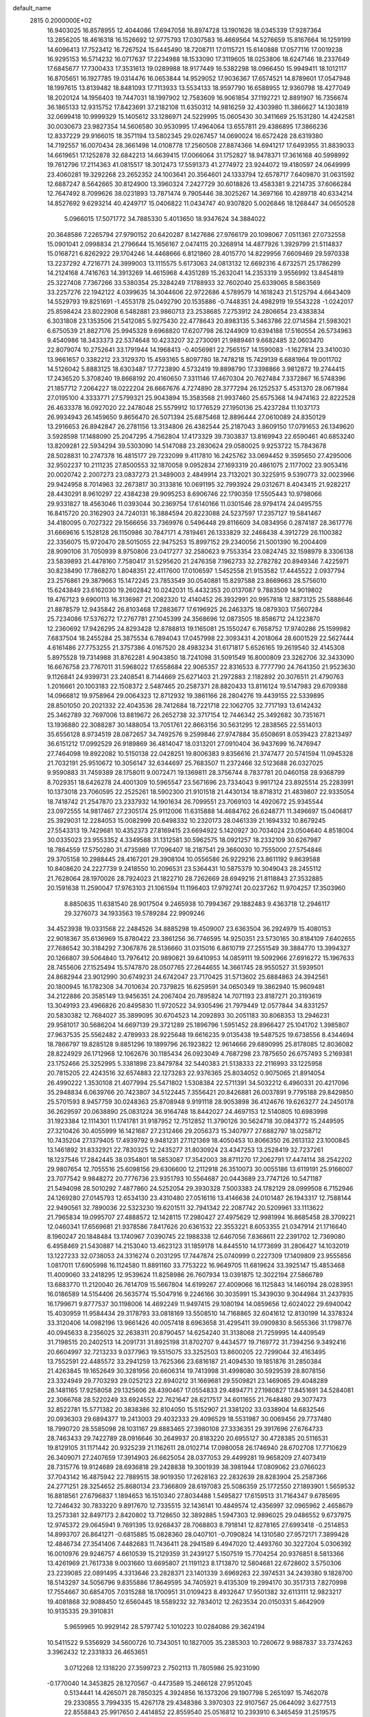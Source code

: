 default_name                                                                    
 2815  0.2000000E+02
  16.9403025  16.8578955  12.4044086  17.6947058  16.8974728  13.1901626
  18.0345339  17.9287364  13.2856205  18.4616318  16.1526692  12.9775793
  17.0307583  16.4669564  14.5276659  15.8167664  16.1259199  14.6096413
  17.7523412  16.7267524  15.6445490  18.7208711  17.0115721  15.6140888
  17.0577116  17.0019238  16.9295153  16.5714232  16.0717637  17.2234988
  18.1533090  17.3119605  18.0253806  18.6247146  18.2337649  17.6845677
  17.7300433  17.3531613  19.0289988  18.9177449  16.5382298  18.0966450
  15.9949411  18.1012117  16.8705651  16.1927785  19.0314476  16.0653844
  14.9529052  17.9036367  17.6574521  14.8789601  17.0547948  18.1997615
  13.8139482  18.8481093  17.7113933  13.5534133  18.9597790  16.6588955
  12.9360798  18.4277049  18.2020124  14.1956403  19.7447031  18.1997902
  12.7583609  16.9061854  37.1192721  12.8891907  16.7356674  36.1865133
  12.9315752  17.8423691  37.2182108  11.6350312  14.9816259  32.4303980
  11.3866627  14.1303819  32.0699418  10.9999329  15.1405612  33.1286971
  24.5229995  15.0605430  30.3411669  25.1531280  14.4242581  30.0030673
  23.9827354  14.5606580  30.9530995  17.4964064  13.6557811  29.4386895
  17.3866236  12.8337229  29.9166015  18.3571194  13.5802345  29.0267457
  14.0690024  16.6572428  28.6319380  14.7192557  16.0070434  28.3661498
  14.0108778  17.2560508  27.8874366  14.6941217  17.6493955  31.8839033
  14.6619651  17.1252878  32.6842213  14.6639415  17.0066064  31.1752827
  18.9478371  17.3616168  40.5998992  19.7612796  17.2114363  41.0815517
  18.3012473  17.5591373  41.2774972  23.9244072  19.4180597  24.0649999
  23.4060281  19.3292268  23.2652352  24.1003641  20.3564601  24.1333794
  12.6578717   7.6409870  31.0631592  12.6887247   8.5642665  30.8124900
  13.3960324   7.2427729  30.6018826  13.4583381   9.2214735  37.6066284
  12.7647492   8.7099626  38.0231893  13.7871474   9.7905446  38.3025267
  14.3697166  10.4289718  40.6334214  14.8527692   9.6293214  40.4249717
  15.0406822  11.0434747  40.9307820   5.0026846  18.1268447  34.0650528
   5.0966015  17.5071772  34.7885330   5.4013650  18.9347624  34.3884022
  20.3648586   7.2265794  27.9790152  20.6420287   8.1427686  27.9766179
  20.1098067   7.0511361  27.0732558  15.0901041   2.0998834  21.2796644
  15.1656167   2.0474115  20.3268914  14.4877926   1.3929799  21.5114837
  15.0168721   6.8262922  29.1704246  14.4468666   6.8121860  28.4015770
  14.8229956   7.6609469  29.5970338  13.2237292   4.7216771  24.3999003
  13.1115575   5.6173063  24.0813132  12.6692316   4.6732571  25.1786299
  14.2124168   4.7416763  14.3913269  14.4615968   4.4351289  15.2632041
  14.2353319   3.9556992  13.8454819  25.3227408   7.7367266  33.5380354
  25.3284249   7.1788933  32.7602040  25.6339065   8.5863569  33.2257276
  22.1942122   4.0399635  14.3044606  22.9722686   4.5789579  14.1618243
  21.5125794   4.6643409  14.5529793  19.8251691  -1.4553178  25.0492790
  20.1535886  -0.7448351  24.4982919  19.5543228  -1.0242017  25.8598424
  23.8022908   6.5482881  23.9860713  23.2538685   7.2753912  24.2806654
  23.4383834   6.3031808  23.1353506  21.5412085   5.9275430  22.4778643
  20.8983135   5.3463786  22.0714584  21.5983021   6.6750539  21.8827176
  25.9945328   9.6968820  17.6207798  26.1244909  10.6394188  17.5160554
  26.5734963   9.4540986  18.3433373  22.5374648  10.4233207  32.2730091
  21.9889461   9.6682485  32.0603470  22.8079074  10.2752641  33.1791944
  14.1968413  -0.4056981  22.7565157  14.1590083  -1.1627814  23.3410030
  13.9661657   0.3382212  23.3129370  15.4593165   5.8097780  18.7478218
  15.7429139   6.6881964  19.0011702  14.5126042   5.8883125  18.6303487
  17.7723890   4.5732419  19.8898790  17.3398866   3.9812872  19.2744415
  17.2436520   5.3708240  19.8668192  20.4160650   7.3311146  17.4670304
  20.7627484   7.3372867  16.5748396  21.1857712   7.2064227  18.0222204
  26.6667676   4.7274890  28.3777294  26.1252537   5.4531370  28.0671984
  27.0195100   4.3333771  27.5799321  25.9043894  15.3583568  21.9937460
  25.6575368  14.9474163  22.8222528  26.4633378  16.0927020  22.2478048
  25.5579912  10.1776529  27.1950136  25.4237284  11.1037173  26.9934943
  26.1459650   9.8656470  26.5071394  25.6875468  12.8896444  27.0610089
  24.8350129  13.2916653  26.8942847  26.2781156  13.3134806  26.4382544
  25.2187043   3.8609150  17.0791653  26.1349620   3.5928598  17.1488090
  25.2047295   4.7562804  17.4173329  39.7303837  13.8169943  22.6590461
  40.6853240  13.8209281  22.5934294  39.5303090  14.5147088  23.2830624
  29.0580025   9.9253722  15.7843678  28.5028831  10.2747378  16.4815177
  29.7232099   9.4117810  16.2425762  33.0694452   9.3595650  27.4295006
  32.9502237  10.2111235  27.8500553  32.1870058   9.0952834  27.1693319
  20.4861075   2.1177002  23.9053416  20.0020742   2.2007273  23.0837273
  21.3489003   2.4849914  23.7132021  30.3225915   9.5390773  32.0023966
  29.9424958   8.7014963  32.2673817  30.3133816  10.0691195  32.7993924
  29.0312671   8.4043415  21.9282217  28.4430291   8.9610297  22.4384238
  29.9095253   8.6906746  22.1790359  17.5505443  10.9798066  29.9331827
  18.4563046  11.0393044  30.2369754  17.6140166  11.0301546  28.9794174
  24.0495755  16.8415720  20.3162903  24.7240131  16.3884594  20.8223088
  24.5237597  17.2357127  19.5841467  34.4180095   0.7027322  29.1566656
  33.7369976   0.5496448  29.8116609  34.0834956   0.2874187  28.3617776
  31.6669616   5.1528128  26.1150986  30.7847171   4.7819461  26.1333829
  32.2468438   4.3912729  26.1100382  22.3356075  15.9720470  28.5015055
  22.9475253  15.8997152  29.2340056  21.5001390  16.2004409  28.9090106
  31.7050939   8.9750806  23.0417277  32.2580623   9.7553354  23.0824745
  32.1598979   8.3306138  23.5839893  21.4478160   7.7580417  31.5295620
  21.2476358   7.1962733  32.2782782  20.8949346   7.4225971  30.8238490
  17.7868270   1.8048351  22.4117600  17.0106597   1.5452558  21.9153582
  17.4445522   2.0937794  23.2576861  29.3879663  15.1472245  23.7853549
  30.0540881  15.8297588  23.8669663  28.5756010  15.6243849  23.6162030
  19.2602842  10.0242031  15.4432353  20.0137087   9.7883509  14.9019802
  19.4767123   9.6900113  16.3136987  21.2082320  12.4140452  26.3932991
  20.9957818  12.8873125  25.5888646  21.8878579  12.9435842  26.8103468
  17.2883677  17.6196925  26.2463375  18.0879303  17.5607284  25.7234086
  17.5376272  17.2767781  27.1045399  24.3568696  12.0873505  18.8586712
  24.1223870  12.2360692  17.9426295  24.8293428  12.8788813  19.1165081
  25.1550247   6.7658752  17.9740286  25.1599982   7.6837504  18.2455284
  25.3875534   6.7894043  17.0457998  22.3093431   4.2018064  28.6001529
  22.5627444   4.6161486  27.7753255  21.3757386   4.0167520  28.4983234
  31.6171817   5.6526165  19.2619540  32.4145308   5.8975528  19.7314988
  31.8762281   4.9043850  18.7241098  31.5091549  16.8000809  23.3262706
  32.3433090  16.6676758  23.7767011  31.5968022  17.6558684  22.9065357
  22.8316533   8.7777790  24.7641350  21.9523630   9.1126841  24.9399731
  23.2408541   8.7144669  25.6271403  21.2972883   2.1182892  20.3076511
  21.4790763   1.2016661  20.1003183  22.1508372   2.5487465  20.2587371
  28.8820433  13.8116124  19.5147983  29.6709388  14.0966812  19.9758964
  29.0064323  12.8712932  19.3861166  28.2804276  19.4439155  22.5339895
  28.8501050  20.2021332  22.4043536  28.7412684  18.7221718  22.1062705
  32.7717193  13.6142432  25.3462789  32.7697006  13.8819672  26.2652738
  32.3717154  12.7446342  25.3492682  30.7351671  13.1936880  22.3088287
  30.1488054  13.7051761  22.8663156  30.5631295  12.2838565  22.5514013
  35.6556128   8.9734519  28.0872657  34.7492576   9.2599846  27.9747884
  35.6508691   8.0539423  27.8213497  36.6151212  17.0992529  26.9189869
  36.4814047  18.0313201  27.0910404  36.9437699  16.7476947  27.7464098
  19.8922082  10.5150138  22.0428251  19.8006383   9.8356616  21.3747477
  20.5741594  11.0945328  21.7032191  25.9510672  10.3056147  32.6344697
  25.7683507  11.2372466  32.5123688  26.0327025   9.9590883  31.7459389
  28.1758011   9.0072471  19.1369811  28.3756744   8.7837781  20.0460158
  28.9368799   8.7029351  18.6426278  24.4001309  10.5965547  23.5671696
  23.7334043   9.9917124  23.8925514  25.2283991  10.1373018  23.7060595
  22.2525261  18.5902300  21.9101518  21.4430134  18.8718312  21.4839807
  22.9335054  18.7418742  21.2547870  23.2337932  14.1901634  26.7099551
  23.7069103  14.4920672  25.9345544  23.0972555  14.9817467  27.2305174
  25.9112006  11.6315888  14.4684762  26.6248771  11.3496697  15.0406817
  25.3929031  12.2284053  15.0082999  20.6498332  10.2320173  28.0461339
  21.1694332  10.8679245  27.5543313  19.7429681  10.4352373  27.8169415
  23.6694922   5.1420927  30.7034024  23.0504640   4.8518004  30.0335023
  23.9553352   4.3349588  31.1312581  30.5962575  18.0921257  18.2332109
  30.6267987  18.7864559  17.5750280  31.4735989  17.7096407  18.2187541
  29.3660030  10.7555000  27.5754846  29.3705158  10.2988445  28.4167201
  29.3908104  10.0556586  26.9229216  23.8611192   9.8639588  10.8408620
  24.2227739   9.2418550  10.2096531  23.5364431  10.5875379  10.3049043
  28.2455112  21.7628064  28.1970026  28.7924023  21.1822710  28.7262669
  28.6949216  21.8118843  27.3532885  20.1591638  11.2590047  17.9763103
  21.1061594  11.1196403  17.9792741  20.0237262  11.9704257  17.3503960
   8.8850635  11.6381540  28.9017504   9.2465938  10.7994367  29.1882483
   9.4363718  12.2946117  29.3276073  34.1933563  19.5789284  22.9909246
  34.4523938  19.0331568  22.2484526  34.8885298  19.4509007  23.6363504
  36.2924979  15.4080153  22.9018367  35.6136969  15.8780422  23.3861256
  36.7746595  14.9250351  23.5730165  30.8184109   7.6402655  27.7686542
  30.3184292   7.3067876  28.5136660  31.0315016   6.8610719  27.2551549
  39.3884770  13.3994327  20.1266807  39.5064840  13.7976412  20.9890821
  39.6410953  14.0859111  19.5092966  27.6916272  15.1967633  28.7455606
  27.1525494  15.5747870  28.0507765  27.2644655  14.3661745  28.9550527
  31.5939501  24.8682944  23.9012990  30.6749231  24.6742047  23.7170425
  31.5713602  25.6884863  24.3942561  20.1800945  16.1782308  34.7010634
  20.7379825  16.6259591  34.0650349  19.3862940  15.9609481  34.2122886
  20.3585149  13.9456351  24.2067404  20.7895824  14.7071193  23.8187271
  20.3193619  13.3049193  23.4966826  20.8495830  11.9720522  34.9305496
  21.7979449  12.0577844  34.8331257  20.5830382  12.7684027  35.3899095
  30.6704523  14.2092893  30.2051183  30.8068353  13.2946231  29.9581017
  30.5686204  14.6697139  29.3721289  25.1896796   1.5951452  28.8966427
  25.1041702   1.3985807  27.9637535  25.5562482   2.4789933  28.9225648
  19.6616235   9.0135438  19.5487525  19.6738556   8.4344694  18.7866797
  19.8285128   9.8851296  19.1899796  26.1923822  12.9614666  29.6890995
  25.8178085  12.8036082  28.8224929  26.1712968  12.1062676  30.1185434
  26.0923049   4.7687298  23.7875650  26.6757493   5.2169381  23.1752466
  25.3252995   5.3381898  23.8479784  32.5440383  21.5138333  22.2116993
  33.1225958  20.7815205  22.4243516  32.6574883  22.1273283  22.9376365
  25.8034052   0.9075065  21.8914054  26.4990222   1.3530108  21.4077994
  25.5471802   1.5308384  22.5711391  34.5032212   6.4960331  20.4217096
  35.2948834   6.0639766  20.7423807  34.5122445   7.3556421  20.8426881
  26.0037891   9.7795188  29.8429850  25.5701593   8.9457759  30.0248363
  25.8708948   9.9191118  28.9053898  36.4124676  19.6263277  24.2450178
  36.2629597  20.0638890  25.0831224  36.9164748  18.8442027  24.4697153
  12.5140805  10.6983998  31.1923384  12.1114301  11.1741781  31.9187952
  12.7512852  11.3790126  30.5624718  30.0843772  15.2449595  27.3210426
  30.4055999  16.1421687  27.2312466  29.2056373  15.3407977  27.6882797
  18.0258712  10.7435204  27.1379405  17.4939792   9.9481231  27.1121369
  18.4050453  10.8066350  26.2613132  23.1000845  13.1461892  31.8332921
  22.7830325  12.2435277  31.8030924  23.4347253  13.2528419  32.7237261
  18.1237546  17.2842445  38.0354801  18.5853087  17.3542003  38.8711270
  17.2062791  17.4474114  38.2542202  29.9807654  12.7055516  25.6098156
  29.6306600  12.2112918  26.3510073  30.0055186  13.6119191  25.9166007
  23.7077542   9.9848272  20.7776736  23.9351793  10.5564687  20.0443689
  23.7747126  10.5471187  21.5494098  28.5010292   7.4877860  24.5252054
  29.3930328   7.5003383  24.1782129  28.0999508   6.7152946  24.1269280
  27.0145793  12.6534130  23.4310480  27.0516116  13.4146638  24.0101487
  26.1943317  12.7588144  22.9490561  32.7890036  22.5323230  19.6201511
  32.7941342  22.2087742  20.5209961  33.1113622  21.7965834  19.0995707
  27.4888572  12.1428115  17.2980427  27.4975629  12.9981994  16.8685458
  28.3709221  12.0460341  17.6569681  21.9378586   7.8417626  20.6361532
  22.3553221   8.6053355  21.0347914  21.1716640   8.1960247  20.1848484
  13.1740967   7.0390745  22.1988338  12.6467056   7.8368611  22.2391702
  12.7369080   6.4958469  21.5430887  14.2153040  13.4623123  31.1859178
  14.8445510  14.1773699  31.2806427  14.1032019  13.1227233  32.0738053
  24.3316274   0.2031295  17.7447874  25.0740999   0.2227309  17.1409809
  23.9555856   1.0817011  17.6905998  16.1124580  11.8891160  33.7753222
  16.9649705  11.6819624  33.3925147  15.4853468  11.4009060  33.2418295
  12.9539624  11.8258986  26.7607934  13.0391875  12.3022194  27.5866789
  13.6883770  11.2120040  26.7614709  15.5667804  14.6199267  27.4009066
  16.1125843  14.1460194  28.0283951  16.0186589  14.5154406  26.5635774
  15.5047916   9.2246166  30.3035991  15.3439030   9.3044984  31.2437935
  16.1799671   9.8777537  30.1198006  14.4692249  11.9497415  29.1080194
  14.0859656  12.6024022  29.6940042  15.4030959  11.9584434  29.3178793
  33.0818169  13.5508510  14.7168865  32.6041612  12.8130199  14.3378324
  33.3120406  14.0982196  13.9661426  40.0057418   8.6963658  31.4295411
  39.0909830   8.5655366  31.1798776  40.0945633   8.2356025  32.2638311
  20.8790457  14.6254240  31.3138068  21.7259995  14.4409549  31.7198515
  20.2402513  14.2091731  31.8925198  31.8702707   9.4434577  19.7169772
  31.7394256   9.3492416  20.6604997  32.7213233   9.0377963  19.5515075
  33.3252503  13.8600205  22.7299044  32.4163495  13.7552591  22.4485572
  33.2941259  13.7625366  23.6816187  21.4094530  19.1851876  31.2850384
  21.4263845  19.1652649  30.3281956  20.6606314  19.7413998  31.4998080
  30.5929539  28.8078156  23.3324949  29.7703293  29.0252123  22.8940212
  31.1669681  29.5509821  23.1469065  29.4048289  28.1481165  17.9258058
  29.1325606  28.4390467  17.0554833  29.4894771  27.1980827  17.8451691
  34.5284081  22.3066768  28.5220249  33.6924552  22.7621647  28.6217517
  34.6011655  21.7648480  29.3077473  32.8522781  15.5771382  20.3838386
  32.8104050  15.5152907  21.3381202  33.0338904  14.6832546  20.0936303
  29.6894377  19.2413003  29.4032333  29.4096529  18.5531987  30.0069456
  29.7737480  18.7990720  28.5585098  28.1031167  29.8883465  27.3980108
  27.3336351  29.3917696  27.6764733  28.7463433  29.7422789  28.0916646
  30.2649937  20.8183220  20.6955127  30.4728385  20.5116531  19.8129105
  31.1171442  20.9325239  21.1162611  28.0102714  17.0980058  26.1746940
  28.6702708  17.7710629  26.3409071  27.2407659  17.3914903  26.6625054
  28.0377053  29.4499281  19.9658209  27.4073419  28.7315776  19.9124689
  28.6936818  29.2428838  19.3001939  38.3981944  17.0809062  23.0766023
  37.7043142  16.4875942  22.7889515  38.9019350  17.2628163  22.2832639
  28.8283904  25.2587366  24.2771251  28.3254652  25.8680134  23.7366809
  28.6197083  25.5086359  25.1772550  27.1893901   1.5659532  16.8818561
  27.6796837   1.1894653  16.1510340  27.8034488   1.5495827  17.6159513
  31.7164347   9.6785695  12.7246432  30.7833220   9.8917670  12.7335515
  32.1436141  10.4849574  12.4356997  32.0965962   2.4658679  13.2573381
  32.8497173   2.8420802  13.7128650  32.3892885   1.5947303  12.9896025
  29.0486552   9.6737975  12.9745372  29.0645941   9.7691395  13.9268437
  28.7068803   8.7918141  12.8278165  27.6993418  -0.2514853  14.8993707
  26.8641271  -0.6815885  15.0828360  28.0407101  -0.7090824  14.1310580
  27.9572171   7.3899428  12.4846734  27.3541406   7.4482683  11.7436411
  28.2941589   6.4947020  12.4493760  30.3227204   5.0306392  16.0010976
  29.9246757   4.6610539  15.2129359  31.2439127   5.1507519  15.7704254
  20.9376851   8.5813366  13.4261969  21.7617338   9.0031660  13.6695807
  21.1191123   8.1713870  12.5804681  22.6728602   3.5750306  23.2239085
  22.0891495   4.3313646  23.2828371  23.1401339   3.6969263  22.3974531
  34.2439380   9.1828700  18.5143297  34.5056796   9.8355886  17.8649595
  34.7405921   9.4135309  19.2994170  30.3517313   7.8270998  17.7554667
  30.6854705   7.0315288  18.1700951  31.0109423   8.4932647  17.9501382
  32.6113111  12.9823217  19.4081868  32.9088450  12.6560445  18.5589232
  32.7834012  12.2623534  20.0150331   5.4642909  10.9135335  29.3910831
   5.9659965  10.9929142  28.5797742   5.1010223  10.0284086  29.3624194
  10.5411522   9.5356929  34.5600726  10.7343051  10.1827005  35.2385303
  10.7260672   9.9887837  33.7374263   3.3962432  12.2331833  26.4653651
   3.0712268  12.1318220  27.3599723   2.7502113  11.7805986  25.9231090
  -0.1770040  14.3453825  28.1270567  -0.4473589  15.2466128  27.9512045
   0.5134441  14.4265071  28.7850325   4.3924856  16.1373206  29.1907798
   5.2651097  15.7462078  29.2330855   3.7994335  15.4267178  29.4348386
   3.3970303  22.9107567  25.0644092   3.6277513  22.8558843  25.9917650
   2.4414852  22.8559540  25.0516812  10.2393910   6.3465459  31.2519575
  10.4376697   5.4138170  31.3352289  11.0352246   6.7880025  31.5486001
   3.4429808  12.0032302  23.4284738   4.3450507  12.3045619  23.5366443
   3.2449590  12.1662505  22.5062788   4.2417901  14.7379070  25.5659238
   3.7978484  15.4482459  26.0291367   3.9221592  13.9403273  25.9877467
   6.9801584  15.1552113  29.2377637   7.3307813  14.9421511  28.3729511
   7.6264653  15.7498919  29.6183871   1.8302525  20.1221660  14.6148878
   2.7593489  20.3340046  14.5246874   1.5459897  20.6145508  15.3849422
  -2.7909947  13.6053282  12.8467240  -3.6151079  13.1907805  12.5913427
  -2.1170582  13.0956719  12.3969554  16.2004777  26.3652699  32.4995178
  16.5412697  27.0772852  31.9581059  15.9230450  25.6984238  31.8713625
  12.3045554  14.2813264  28.3373980  12.3747681  15.1859738  28.6422177
  12.3904112  14.3418173  27.3859773   3.4124399  32.2290463  18.5813683
   4.2630168  32.2202207  18.1424231   3.3768225  31.3959592  19.0513993
   1.2986022  32.3286515  16.7787052   1.7386863  32.0952753  15.9613353
   1.5436196  31.6336267  17.3895561   2.3836907  23.0015805  21.6248814
   1.8646332  23.8039517  21.5700028   2.0757549  22.5711994  22.4224900
  14.4775340  25.4165627  24.5340344  15.1564587  26.0903906  24.5693761
  13.7677422  25.7631298  25.0746995  10.7439994  36.5780068  26.0020600
   9.9798004  36.7302141  25.4461242  11.4036380  37.1897790  25.6751908
  18.7880169  24.6218506  25.6520922  19.6478233  24.6519333  26.0716870
  18.7353315  23.7429182  25.2766806  -2.5094987  28.4209178  13.8306101
  -3.0178713  27.9153434  13.1964306  -3.1545062  28.7176958  14.4725758
   5.6721019  21.0199121  24.6218000   5.3630128  20.5550634  23.8442324
   4.9591459  21.6196150  24.8415319  12.9914283  19.8832362  32.3443685
  12.8222511  19.5520398  33.2263662  13.5544898  19.2209068  31.9437273
   7.7553880  19.1838592  18.9582849   7.6178978  20.0390222  18.5508237
   7.9338758  19.3824415  19.8774905  15.4407061  21.5294775  27.9961424
  15.6082087  20.8184943  28.6147518  14.5964649  21.3100913  27.6019874
   3.5890734  27.0326725  20.8726580   3.5739982  26.0941572  21.0602574
   4.5119512  27.2302023  20.7129382  14.5927446  16.0396489  34.2400055
  15.1710419  16.4414860  34.8883348  14.2429563  15.2642829  34.6789673
  15.7702944  19.8470290  24.7503247  16.2600686  19.1255295  25.1450291
  16.1980244  20.6365398  25.0819142   9.3265763  23.9039846  27.7038803
   8.4109351  23.9159985  27.4251533   9.6826542  23.1016939  27.3220817
  10.1647318  32.7804785  28.1863002  10.6587439  33.5485715  27.8995650
   9.7319491  33.0613322  28.9925583   7.4244300  13.3922450  35.7233848
   6.8311005  12.9222553  36.3093042   6.9016937  14.1198583  35.3864019
   4.2638794  23.5207567  27.5464438   3.8093870  24.2876327  27.8951123
   4.1404990  22.8454119  28.2134660  -0.9528258  27.4966429  25.2388004
  -1.5321799  27.9754739  24.6460934  -0.1355369  27.4013378  24.7497322
  18.0209136  21.1563250  27.5275364  17.0903886  21.3734153  27.4707310
  18.3590881  21.7297662  28.2153118   5.0340933  26.7053624  25.6219834
   5.3854168  25.9292706  25.1855374   4.2140182  26.4079486  26.0160058
   9.1122126  25.1408749  18.2547340   9.9436362  25.6100617  18.1852333
   9.2136062  24.5872550  19.0289796   6.1179250  20.1650390  27.7639768
   6.3129930  20.0296774  26.8366918   6.9714931  20.1306355  28.1957982
  10.5259934   9.3667966  28.9790390  10.8459005   9.4216295  29.8795303
   9.7353006   8.8305498  29.0379974   0.7484289  16.2955353  24.7643388
   1.0048055  16.7390985  25.5728897   0.3477609  15.4769401  25.0569116
  11.8720344  20.6963329  24.1344630  11.9945664  21.6453371  24.1591374
  12.0711976  20.4058955  25.0245258   8.8670240  24.2856057  22.7361093
   9.7669708  24.6024083  22.8133340   8.6912138  23.8571600  23.5738186
  -0.9328306  27.8194770  30.3775400  -0.3888761  28.5398692  30.6959429
  -0.8800388  27.1569238  31.0663564  16.4561426  26.7044873  28.6339411
  15.6500549  27.1644934  28.3997429  16.3092664  25.8029817  28.3476777
   6.7376742  24.0873047  26.4835972   6.4644436  24.1000496  25.5663108
   5.9488595  23.8378493  26.9650277  12.0920190  24.2267758  28.2315787
  11.1596706  24.3994033  28.1005896  12.2792913  24.5723989  29.1043361
   3.9941583  19.6117568  20.0220345   4.0891231  18.6695740  20.1616951
   4.1304909  19.7294755  19.0819347   7.0356626  16.1988669  25.1032107
   6.3065227  15.8750433  25.6321011   6.6245915  16.5247520  24.3025539
   3.2227532  30.1291359  20.1254836   3.3225637  30.5249456  20.9912806
   3.2198215  29.1865266  20.2919496  10.8789448  17.9179813  27.9717779
  10.9537379  17.5535108  28.8537070  10.2239390  18.6111383  28.0538305
  10.1413385  19.8423367  31.3293671  11.0666523  19.7611345  31.5605213
   9.6899382  19.2592674  31.9396946   6.5545991  27.0954718  20.6288615
   6.3503914  27.8075795  21.2350245   7.4919082  27.1877096  20.4580524
   6.3814998  24.4592933  21.4191242   7.0187564  24.1892430  22.0803418
   6.5503579  25.3927132  21.2908817  13.0687613  18.9413780  26.4837975
  12.2947190  18.5440290  26.8828013  13.1306528  19.8058315  26.8901489
   8.9935335  32.6316055  30.6823677   8.1191477  32.3624548  30.4008732
   9.3966959  31.8285881  31.0122993   6.9738018  12.9771566  27.4067646
   7.3642598  12.5267221  28.1556860   6.2757072  13.5112168  27.7858100
   8.1040635  20.8409206  29.5697772   7.3746603  20.7471892  30.1824902
   8.8866913  20.7621121  30.1152263   4.8974856  22.8952353  19.5101361
   4.9130610  22.0549247  19.9682490   5.2485455  23.5203323  20.1443620
   0.3780568  24.8989637  21.0528167  -0.1243274  24.1666374  20.6956890
  -0.2818278  25.5544521  21.2789118  12.4760920  30.0806107  26.6986888
  11.5532345  29.8300338  26.7408450  12.4886697  30.8544641  26.1354618
  11.2438318  31.8298971  24.9733354  10.6803449  32.5603657  24.7181298
  11.4538578  31.3902126  24.1494431   9.2214926  23.0951984  20.1552153
   8.4805165  22.5343224  20.3845717   9.3254959  23.6750617  20.9096513
   3.6001211  16.6110544  20.0022364   3.1162304  15.7960998  19.8683309
   4.5060733  16.3899110  19.7864171  10.3260271  22.4465974  40.7460138
   9.8491433  23.2381152  40.9956398   9.6663764  21.8900730  40.3320411
  14.1835447  28.0851024  27.9599118  13.6181787  27.6728212  27.3067523
  14.0920144  29.0239749  27.7975155   9.9677759  21.2422303  27.4682633
   9.2969738  21.2466684  28.1510785   9.5028913  20.9684931  26.6775788
   6.3200173  20.1308447  31.4375004   5.7678390  19.3812666  31.2150957
   6.9230294  19.7956222  32.1010018  16.4348896  24.1427570  27.5644195
  16.8020120  24.1134913  26.6809058  15.9726165  23.3099827  27.6594057
   8.6747067  35.5411104  21.7035175   9.2558821  34.9484667  21.2268200
   7.7930764  35.2386600  21.4856102  11.2290296  11.6671511  23.6294741
  10.5672394  11.7415436  24.3170287  11.9577107  12.2050367  23.9392076
  -0.3955362  22.0887325  35.6615888  -0.4604045  21.3703452  35.0323484
  -0.8295469  22.8248344  35.2302878   5.4153008  24.5326991  23.9716497
   4.7275943  23.8702733  24.0386097   5.6700110  24.5211000  23.0490338
  15.1459306  40.3296147  24.9833826  14.6410521  39.5536871  24.7399369
  16.0536118  40.0267323  25.0080564   2.5928261  19.5628944  30.0914076
   1.7356249  19.1369407  30.0902485   2.9747785  19.3301690  30.9376836
   4.9535969  17.8867967  31.2973550   4.9506509  17.6229672  32.2174730
   4.8025018  17.0741264  30.8146863   8.6925735  18.1755690  33.2312147
   8.3414167  18.9426310  33.6834719   9.1036172  17.6570516  33.9228900
  -0.0374248  18.6472788  30.3989799  -0.6371031  19.3879158  30.3091216
  -0.4932375  18.0392931  30.9810623   2.2249943  20.1720388  27.2937761
   2.7897365  19.9615763  28.0374182   1.9465544  21.0740365  27.4522163
   5.6103955  12.9361703  40.3625587   5.6198016  13.2066588  39.4444196
   4.8758731  12.3255735  40.4248502  18.3913570  20.0369699  21.9259050
  17.4919672  19.7218893  22.0156491  18.3048310  20.8908779  21.5021288
  16.2115132  34.5391471  20.8878755  17.0985705  34.8865115  20.7946064
  15.6708978  35.1143329  20.3464625   8.3085710  31.2204015  21.6800208
   7.8094871  32.0334616  21.7579968   8.5798580  31.1929503  20.7624797
   3.4004110  32.4674519  25.0452463   3.2173524  33.3126454  25.4555745
   4.3122056  32.2838724  25.2714345  13.3961843  27.1630966  22.5194662
  13.9426631  27.9385836  22.6467953  13.9355029  26.4362540  22.8310223
  -0.2878055  30.2881294  22.7608126   0.1378543  30.6500688  23.5380162
   0.2194759  29.5033298  22.5534795   9.0290636   9.8158571  31.9595637
   8.1819268   9.5113494  31.6341929   9.3691600   9.0795008  32.4678410
   9.7838446  21.5746070  35.6544448   9.7864209  22.1229219  36.4390313
  10.5647590  21.8444173  35.1711156  11.8170561  20.0111391  37.1435024
  10.8976717  19.8254243  37.3344850  11.9948405  20.8339865  37.5990755
   2.8201560  26.8146858  17.2218714   2.0012296  27.0785378  17.6413633
   3.3390341  27.6181057  17.1829633  14.4670445  22.5252703  32.9845547
  14.0375242  21.7827025  32.5598934  15.3028902  22.1746116  33.2921783
   0.8655826  29.8306888  18.4429311   1.5078876  29.7271797  19.1450436
   0.0499675  29.4926484  18.8127048  16.1235429  19.2962389  29.8779105
  16.4125130  18.5756279  29.3180462  15.5937724  18.8757254  30.5552165
  14.5445915  17.2552241  24.8624631  14.1730605  17.9897825  25.3509512
  15.4472269  17.1920245  25.1746921  22.1414244  17.3684227  33.0568464
  21.7354156  17.9992230  32.4623048  22.9793634  17.7665394  33.2926285
   6.0292592  22.1513302  12.2932469   6.1811122  23.0793377  12.1144326
   6.9062721  21.7742307  12.3630766   8.4456149  15.8586315  21.9222742
   8.9453999  15.0507573  21.8048602   9.0485318  16.4499016  22.3729656
   7.9392690   8.0968140  29.0435414   7.5241582   8.1444609  29.9047293
   7.2080720   8.0641693  28.4266807   3.7677529  12.9340961  18.8995318
   2.9927432  13.1362921  19.4236583   4.4948904  13.3188552  19.3888816
   9.7910451  16.9464274  25.4021842  10.0668756  17.1338569  26.2994131
   8.9055633  16.5942815  25.4924452  10.5555184  13.2453332  30.3303144
  11.0881677  13.5815069  29.6095483   9.8770705  13.9086877  30.4564138
   7.0022037  11.5804010  24.5997223   6.8875993  12.4984688  24.3542650
   7.3493527  11.6123586  25.4911807  12.6576404  21.5014930  27.6419194
  11.7222496  21.3206972  27.5492438  12.7222873  22.4556637  27.6017839
  20.0757326  16.8646724  30.1552857  20.2165849  15.9804622  30.4937598
  20.5126954  17.4354993  30.7873079   8.5361250  28.6747792  16.7495164
   9.3936169  28.4096451  17.0821475   8.1246999  27.8572193  16.4692362
  10.0896043  28.4190382  23.2836993  10.8447085  28.9512305  23.0330587
   9.4712041  29.0439522  23.6622432  16.3236370  23.1840094  24.3005586
  16.0172576  22.7524354  23.5029952  15.7582915  23.9512188  24.3900352
  25.2418921  18.7843530  29.0210238  24.2956351  18.7969571  28.8772510
  25.3474902  18.3879723  29.8858725  11.1687649  25.5841824  23.1042432
  11.9676572  26.0672144  22.8928599  10.4941788  26.2589073  23.1811309
   7.9354675  31.2019475  27.6986054   8.7968246  31.5872640  27.5378978
   7.9881166  30.8617813  28.5917721   1.8957825  14.5786078  17.7721681
   2.7296955  14.2614795  17.4253964   1.3477381  13.7960392  17.8310366
  -0.5758421   7.1831343  24.7221002  -0.8966662   6.4230332  25.2074352
   0.3701413   7.0487932  24.6646570  19.0672147  31.9307652  25.3537968
  19.1784241  32.2908565  26.2336823  19.5642403  32.5220189  24.7884505
  16.8753828  31.7509904  28.2627595  16.2751718  31.8206806  27.5203837
  16.4627148  32.2689977  28.9538495  24.4147505  33.2190752  24.9261026
  23.8216736  33.9570491  24.7850844  24.8184773  33.3952610  25.7759232
  18.9849910  31.5627387  22.3582916  18.6004501  31.4680853  21.4868556
  18.2327078  31.6452468  22.9443755  16.3115554  35.3118842  25.9586430
  16.3617047  34.4283880  25.5937438  15.7544299  35.7925931  25.3464650
   9.9588949  26.3019715  26.4557134   9.7397990  25.6352792  27.1066744
   9.1325635  26.7558938  26.2902965  13.9788917  33.7165404  24.0943890
  14.2997395  34.5503654  23.7508422  13.0968530  33.9114440  24.4110154
  19.0417570  30.5971045  28.3395921  19.2485528  29.6625173  28.3358557
  18.0851750  30.6307197  28.3468509  20.3293606  21.2932097  26.0657116
  19.4923277  21.0769153  26.4765942  20.8797854  20.5265669  26.2254714
   9.1006182  34.2417116  17.8952127   9.0338852  33.9833720  18.8144728
   9.9117247  34.7476791  17.8468894  24.1747432  37.7238662  24.3585067
  24.1999237  36.9229746  23.8348939  24.6222126  38.3763944  23.8197953
  22.4085917  34.7693012  26.5665799  22.0407671  33.9157399  26.7954251
  23.1942541  34.8445299  27.1081582  11.0010118  31.1593388  19.2067998
  10.4109664  30.9756469  18.4758171  11.8778763  31.0997847  18.8275984
  18.5276291  27.9664408  26.8116793  18.2277962  27.9377716  25.9031034
  17.8242337  27.5494852  27.3092883   8.1787041   4.5562561  19.8148842
   8.5693560   5.0757929  19.1122432   8.8353427   3.8883976  20.0124256
   3.5102161   8.8013017  23.6314063   3.1217635   9.5619117  23.1991924
   4.0729907   9.1732075  24.3105253   5.9518854   7.1067148  26.7337365
   5.9836821   7.0829882  25.7773591   5.3797949   7.8469890  26.9360687
   6.1247974   5.2338905  12.3290205   5.6022063   4.8516055  13.0339947
   6.9688055   5.4299289  12.7357773   5.0160594   0.7107982  14.7867198
   4.7944741   0.3200705  15.6319794   4.4203392   1.4553964  14.7035166
   6.2466079  15.0096464  18.0987702   6.7918710  14.3989337  17.6028368
   5.8325805  15.5571381  17.4316376  -2.0630829   3.1824982  17.9280348
  -2.7187664   2.4865106  17.9717653  -2.5154802   3.9114262  17.5034970
  12.5774418  -2.6158986  15.8774766  12.1766205  -2.3757352  16.7128781
  13.4003991  -2.1274592  15.8574778   4.4508788   2.9705561   8.2508800
   3.5836611   2.9522152   7.8461222   4.2815778   2.8514451   9.1854289
  15.8953981   3.9388486  12.1084124  16.6282927   3.7060233  12.6784034
  15.1786450   3.3738668  12.3970165   3.7084053  -2.0082691   8.3972970
   4.5014651  -1.6209463   8.7677953   4.0286194  -2.6810507   7.7964146
   4.2737313   9.2038997  15.2615148   4.0636593   8.6167412  14.5353285
   4.7998214   9.8977646  14.8640068  12.5144790  -5.8300043  15.0566042
  12.6189811  -5.3366417  15.8701794  11.7836666  -5.4029103  14.6096862
   5.8092849  15.6291357   7.8891772   5.0062109  15.4150705   7.4143298
   5.5703234  16.3745375   8.4400905  13.6957695   2.7528086   6.7036454
  14.0644760   2.5408139   7.5611683  13.3575917   3.6428898   6.8017421
  10.0312433   1.9773989  24.1806152  10.8423375   1.5555015  24.4640947
   9.5242426   1.2738391  23.7754169   4.4633085   0.2491773  19.9454834
   4.0179062   0.5873708  20.7223191   4.7100910  -0.6451234  20.1811878
  15.7383717   0.6609858  11.6079625  15.3246729  -0.1184768  11.9788038
  15.1681880   1.3831949  11.8716603   4.4305742   7.8216963  21.3087673
   3.9585912   8.1073865  22.0909726   4.3325384   8.5468274  20.6916727
   5.7518694   3.4819128  19.7027318   6.6484885   3.8131936  19.6521448
   5.6059967   3.3271903  20.6360130   3.1882125   5.7522272  16.3995568
   2.9675105   5.3993543  15.5375805   4.1383427   5.6544918  16.4622653
   9.5393932   6.4290251  22.3466472   9.7313857   7.1289343  22.9707448
   8.6986655   6.6757473  21.9612422   9.7259664  13.5022474  21.8475124
   9.3145703  12.8394581  21.2928094  10.3139427  13.0063583  22.4172577
  22.9144083   0.6014607  15.0102245  22.1740454   0.7162082  15.6059825
  22.8145385   1.3025727  14.3662526   6.2027507  -0.8587494   8.8777195
   6.6958302  -1.6560789   9.0710330   6.2490364  -0.3468169   9.6851937
   0.9899811   4.8337192  18.0405374   1.1096220   5.6444717  18.5351061
   1.8273751   4.6977996  17.5972216  14.1134967   9.8320591  21.0066358
  14.0165587  10.6411494  20.5044329  13.2680204   9.7165828  21.4403026
  -1.6547281   5.0514516  22.5574562  -0.7541341   4.9566348  22.2473398
  -1.5662299   5.3049541  23.4762251  12.5013997   5.3126303  19.8521362
  12.5679683   4.4391388  19.4663731  11.7679521   5.2490285  20.4638888
   7.0236563   6.8510040  21.5970900   6.1359123   7.1867325  21.4728775
   7.0110599   5.9844575  21.1906784   5.3134845  -0.4895385   4.0507760
   5.7252543  -0.5536487   4.9124995   5.8421748  -1.0570811   3.4898715
  17.0267327   2.3109172   7.3781381  16.6496140   1.4320582   7.3378858
  16.5746857   2.7973279   6.6887253   0.7294818  -1.7882421  20.3460950
   0.2351906  -1.5961177  19.5492285   0.2774190  -1.2976113  21.0325004
  11.1521193   9.1972531  18.8413678  10.3626715   9.1146213  19.3763220
  10.8259983   9.2977893  17.9470695  -0.5181627  -0.3420846  12.8924947
  -0.4789097  -1.0639506  13.5198706   0.3271680  -0.3681386  12.4441990
  12.0750538  11.7886562  10.6052972  12.5393134  10.9539999  10.5417073
  12.6189794  12.3217020  11.1851583  10.4414850  -6.2309588  13.4080913
   9.6302167  -6.5220079  13.8244637  10.1540312  -5.6521294  12.7020045
   9.8562303   1.7849361   9.7662382   9.1468856   1.4929253   9.1937074
   9.6040548   1.4763087  10.6365189   5.4965877   2.9073972  22.5038369
   4.5756791   2.6751634  22.6231123   5.6730728   3.5484209  23.1924395
  10.4453033   5.0041145  13.2972007  11.1748081   5.3692736  12.7964877
   9.7651152   4.8396186  12.6441180   4.8942224   3.8123810  14.4589917
   5.4628190   3.3382758  15.0657488   4.0076053   3.5514961  14.7081522
  12.7382873   0.0764836  14.2770956  11.8570061   0.3863745  14.4857650
  12.6361432  -0.8663456  14.1472054  12.6010781  -0.4963441  10.5914581
  11.8134230  -0.2949155  11.0966886  13.1026391  -1.0858318  11.1546389
  10.1967414   9.3698407  16.1571284  10.5715007  10.0249869  15.5684258
   9.6804980   8.8015460  15.5854942   0.1565805   1.6913724  16.6255659
  -0.2409730   1.2757920  15.8604019  -0.5777954   2.0969553  17.0864632
   6.8472772   7.7886897  24.2820104   7.7701667   8.0418221  24.3027623
   6.7032881   7.4813344  23.3870067  11.4896569  11.8633325  19.5288566
  11.6389528  10.9333481  19.3583525  12.3675169  12.2415973  19.5789502
  16.6448506   0.0257531  26.5262334  16.0896304  -0.1791286  27.2785536
  17.5315194  -0.1858759  26.8182325   3.8367834   2.3241825  18.0676387
   4.2102369   2.9657955  18.6718713   3.7875262   1.5154952  18.5773743
   4.8832755  10.0342314  19.4208699   4.7214122   9.5265732  18.6256874
   5.6222746  10.6001060  19.1974909   3.1303498   8.0769222  13.1016720
   2.4468654   8.6149944  13.5011205   2.6879412   7.2599905  12.8711746
   5.4609026   8.2312297  17.3703533   5.4820296   7.3180954  17.0840471
   5.0074185   8.6929398  16.6650819  19.6857039   6.7310828  24.9619375
  19.0681813   6.0938571  24.6029932  19.9647190   7.2466929  24.2052813
   2.5126918  11.3166242  12.4081884   2.7108869  10.7450173  11.6664228
   2.2037810  10.7227404  13.0923725  13.1136728   7.0517549  17.9463859
  12.6882151   6.3863045  18.4871200  12.8237684   7.8844207  18.3190183
   0.2721032  11.0915366  22.9760212   0.7031353  10.7889744  23.7753330
   0.3977440  12.0404438  22.9806346   6.2051567   6.8683659   9.9060304
   6.0332919   6.7612822  10.8415663   7.1598335   6.8706169   9.8366111
  26.7248272   6.4316256  10.2964388  26.0966716   5.9830519   9.7303699
  26.6517478   7.3540798  10.0515520   8.4870294  17.9965548  15.5492543
   9.1085386  18.3886651  16.1626121   7.7486158  18.6054536  15.5344420
   6.4534304   2.4630630  16.6451218   5.6831896   2.2437440  17.1693928
   7.1658608   1.9653270  17.0462871   7.6785222  -6.3924081  14.5145229
   6.8822067  -6.0596250  14.1005558   7.8114536  -7.2542439  14.1198078
   3.3342464   5.2746637  21.2048263   3.7575389   6.1116385  21.3959505
   4.0323730   4.7310641  20.8396543  17.9428779   1.8161062  10.1658399
  17.1365593   1.4320691  10.5102199  17.6644114   2.3011716   9.3890518
   7.2456577   0.5799635  18.8987832   6.4881870   0.0897417  19.2183967
   7.8993843   0.4895510  19.5921078   7.7436324  14.6344041  11.6009330
   8.3361386  15.3491458  11.8339834   8.2431121  13.8391616  11.7862470
   7.9118050   6.4680299  14.3155505   8.5749058   5.7794345  14.2669142
   8.3523819   7.2489092  13.9803620   1.4061053   6.8521246  10.9727868
   0.4932458   7.0044475  10.7284160   1.8970264   7.5191280  10.4928545
   7.3869187  11.2363064  21.4262319   6.6332797  11.5853274  20.9503701
   7.1357685  11.2940126  22.3480917  15.7874293   3.4729793  23.7270714
  14.9666567   3.9518768  23.8420556  15.8420029   3.3140421  22.7847379
  13.8591131  12.5163217  24.1626490  14.7570613  12.3429215  24.4452323
  13.3923073  12.7353541  24.9690911   7.7484147  11.5056656  16.4807036
   7.7066463  11.8079390  15.5734451   6.8409546  11.3023419  16.7074355
   5.9105082   5.6572832  16.3605392   6.2122083   4.8698750  16.8135262
   6.6226203   5.8753680  15.7592346  10.8737440   7.8745126  10.7740452
  10.2591070   8.3922761  10.2540701  10.8624928   7.0086716  10.3660935
   7.0544743  10.0869528   7.2304139   7.0433458   9.4036571   6.5601790
   7.3168063  10.8787577   6.7608835  18.9030752   3.6970475  13.8391124
  19.4365846   4.3687351  14.2638893  18.3879502   3.3153821  14.5498933
  12.8327421   9.9563143  -3.0368076  12.8455031   9.7248374  -2.1081056
  13.5902433  10.5302278  -3.1510309   8.7844411   8.8680574   9.1293579
   8.4034268   9.1091915   8.2850154   8.1746201   9.2214800   9.7770019
  13.1645037   7.1057914  27.1333034  12.6571813   6.4073103  26.7198061
  12.5691526   7.8550713  27.1525001   2.5864589  10.6950352  16.7467146
   3.0285003  10.1773342  16.0737979   3.2005249  11.4013502  16.9473981
   0.8587464   7.5013177  16.3348712   1.6369017   6.9569701  16.4548376
   0.8535179   8.0826052  17.0953377  15.6103868   9.1616448  23.5799836
  15.5578607   8.2233749  23.3979882  15.0446891   9.5653322  22.9217629
  15.9785372   6.4050188  21.7440750  15.0269809   6.5082994  21.7543478
  16.1809909   6.1397381  20.8469293   4.0969515   8.6208882   3.6516790
   3.6909292   7.9016281   4.1354585   4.0506175   8.3492292   2.7350077
  18.7546709   3.6686060  25.4210110  18.2869724   4.0613961  24.6839859
  19.4127021   3.1049832  25.0141252  17.2412181   6.2907537  12.2471708
  16.7913209   5.4962941  12.5346742  17.6667112   6.0414842  11.4267733
   8.7897488  -0.1469858  21.1091159   8.0981197   0.1670190  21.6915951
   9.5689960  -0.1889497  21.6634125   5.1265713   5.5927568   7.4707778
   5.3568794   5.9170302   8.3414309   5.0679992   4.6432292   7.5766013
  10.0352853   2.7045897  20.3227681   9.8898182   2.3176105  21.1860862
  10.8834894   2.3586624  20.0450702   8.0025668   8.5302238  18.0570586
   7.0930537   8.7529719  17.8585619   8.4953220   9.3225303  17.8433428
   6.3753463   5.4919740   4.2525727   5.9665555   4.9739149   3.5592209
   6.4472785   4.8882687   4.9918950   8.9169267   6.0619244  17.4052575
   9.6239712   6.2615877  16.7916986   8.5347033   6.9138934  17.6156997
  17.6174928   0.9278651  17.0165420  17.9411941   1.8193652  16.8874026
  17.6006456   0.5494799  16.1374671  12.1183506   2.7517838  10.7058711
  12.1429975   3.7085679  10.7196028  11.2945659   2.5396876  10.2669794
   7.8643813   4.0956149   6.0854544   8.1147820   4.9255726   6.4912886
   7.8471304   3.4703108   6.8099743  10.2335386   2.3031929  14.5862541
  10.5446957   2.5513479  15.4567897  10.2513780   3.1179987  14.0842532
  21.5026329   8.7242802   7.3805670  21.0221228   9.5163373   7.1397611
  22.3511864   8.8180010   6.9476638   4.6094777  -0.5908470  12.3659082
   4.7696977  -0.7999855  13.2861377   5.0575753   0.2437432  12.2284317
   6.4508995   1.2509700   1.9460249   6.0350738   0.6516383   2.5658010
   7.3589147   1.3105921   2.2429852   4.5103234   2.3134638  11.3995620
   4.2984173   3.2403984  11.2894717   3.7433035   1.9426047  11.8358829
   0.3082070  12.0513534  17.0021460   0.0315351  12.5198098  16.2145973
   1.1767804  11.7119528  16.7862310   2.0021594   9.4887896  20.8800015
   1.4354550   9.9793563  21.4753353   2.6335488  10.1348793  20.5635410
  26.8694632  14.8046379  25.3747693  27.5583416  15.4395594  25.5711188
  26.0827069  15.1728176  25.7768763   4.0236796  19.8080204  17.4129822
   4.7425484  20.4240968  17.2718821   3.5655655  19.7780734  16.5730617
  20.3605897  26.5489995  13.2454044  20.1098582  27.1324980  13.9615713
  21.2402872  26.8354789  12.9998568  18.5516001  12.8222350  12.6047360
  19.2662136  13.4576786  12.5626549  18.9621321  11.9853588  12.3871737
  10.4813853  17.2755389  22.7352951  11.4075511  17.1271722  22.5444127
  10.4279591  17.2578959  23.6908401  12.7646708  11.2561327   2.0371349
  13.5870895  11.3109682   2.5238097  12.0938219  11.5095258   2.6711582
  21.5054901  19.5401004  10.3564118  22.3538487  19.3223938   9.9702470
  21.6430813  20.3910058  10.7726577  23.4042494  11.5056034  13.2533585
  24.2724834  11.4277689  13.6487614  23.5561782  11.3844643  12.3160886
  15.6855364  14.3003578   7.5457779  14.8323909  14.5741259   7.2089909
  15.5291311  14.1145196   8.4716469  21.6341317  12.4741715  20.8294951
  20.9173747  13.1079268  20.8004207  21.8040176  12.2624474  19.9115934
  17.9976658   7.4808687  -1.3490185  17.3485612   7.8568231  -0.7544149
  17.8777787   7.9604483  -2.1686906  16.2006471  20.5490718  13.3007176
  15.3444941  20.9208300  13.0885154  16.0052790  19.6745256  13.6372172
  20.3257932  18.2626655  14.8317593  20.5390092  18.0880077  13.9150994
  20.4817671  17.4297202  15.2768504  15.3292203  11.6094474   9.0481075
  15.4704041  11.9173966   9.9433540  14.6921179  10.9005423   9.1363454
  12.6289065  18.4956986  12.5967515  12.1339831  17.9735558  11.9653645
  12.9043421  17.8669769  13.2638917  10.8294354  28.0395131  11.8148513
  10.8148938  27.2624532  11.2561043  11.5412413  28.5741524  11.4631056
  18.8584839  16.6832421  22.1280268  18.9170142  17.6149880  22.3393455
  17.9877170  16.5788736  21.7444855  24.0136229  18.2444752  15.9598924
  23.8240550  17.7059703  15.1915771  23.3017691  18.8838701  15.9857776
  20.7283203  14.4838134  12.0829278  20.7289031  13.8812155  11.3392159
  20.5389452  15.3394072  11.6977938  11.4887564  20.1503120  19.4111059
  11.1877412  19.2422739  19.4440983  12.1134716  20.2219193  20.1327950
  21.7830794  15.9318596  22.9137775  20.8790054  16.0656519  22.6292047
  22.3059551  16.4498331  22.3017838  22.7295959  18.8723364  12.9616767
  23.5749408  19.1297806  12.5937820  22.1596337  18.7651365  12.2001761
  13.7677230  15.7566347  19.3786192  12.9779254  15.7902277  19.9183628
  13.6286609  15.0093199  18.7968855  14.1430470  12.3047419  19.3238392
  14.8193483  12.8383248  19.7411373  13.8879842  12.8047435  18.5484856
  22.6561542  10.3193262  17.2672516  22.9116754   9.9478028  16.4229110
  23.4431883  10.2497122  17.8075878  11.6165554   9.2870593  26.3331367
  11.8465608  10.1917937  26.1215124  11.0006878   9.3607561  27.0621825
   8.4504155  15.1530542  15.8761713   8.4214575  16.1096765  15.8598341
   8.7253426  14.9369371  16.7672046  23.4736903  22.3434447  23.3627485
  22.5666561  22.4561638  23.6470288  23.4323976  22.3866308  22.4074152
  13.0097962  16.7428070  14.5581472  13.7879782  16.1953374  14.4535453
  12.5099934  16.3179551  15.2552339  15.6288844  19.0358274  22.3051226
  15.5657698  19.3113154  23.2196469  14.9375242  18.3816219  22.2037915
   9.3253069   9.4840457  20.7962182   8.6586576  10.1618880  20.9073054
   8.8431714   8.6601306  20.8665100  29.9556985  17.7105162  21.0526046
  29.9362166  17.8206628  20.1019627  30.5657934  16.9873082  21.1974708
  20.2497294  16.9395845  11.0300792  19.6522233  16.7063730  10.3195648
  20.4515685  17.8631279  10.8798777  17.4117334   7.9432652  27.1695314
  17.2414576   7.2221958  27.7755816  17.6216582   7.5143779  26.3399416
  10.7557253  11.4276554   7.7103883  10.8151510  12.0921619   7.0239981
  10.9849621  11.8930542   8.5148050  10.7505812  19.9564883  15.9375492
  10.3960741  20.2254322  16.7850311  11.3963480  20.6298305  15.7234761
  17.4437636   5.5033572  23.7839828  16.7783084   4.8264366  23.9071891
  17.1020366   6.0490641  23.0757043  15.2569070  10.1906546  26.1292946
  15.5259536   9.6854226  25.3621007  15.2204232   9.5485155  26.8382080
  16.9756328  26.5030019  24.5361937  17.6587849  26.0657952  25.0445098
  17.1345560  26.2264293  23.6337066  17.3702620  24.9553462  21.9079813
  16.8934267  24.1268859  21.8578473  18.2930824  24.7025833  21.8806829
  20.9609841  15.8654864  16.1424529  21.5414177  16.2116686  16.8203073
  21.3579276  15.0318305  15.8900931  19.8868207  21.9392301  23.2629116
  19.3972931  21.1936518  22.9154816  20.0206734  21.7282595  24.1869283
  15.6433419   8.1463674  16.6226306  16.1844030   8.7759008  17.0992568
  14.8597930   8.0463133  17.1632525   6.8850988  19.4480175   8.9914913
   6.9325443  18.7491956   9.6438936   6.3334646  20.1170610   9.3968457
  18.9385405  13.8886357   8.1591806  19.3037775  13.3957567   8.8939622
  18.3162994  13.2858474   7.7521251  17.2530153  10.2014615  17.7807677
  17.9953476  10.4967428  17.2535264  17.3252527  10.6984466  18.5956416
  13.9822807   7.3340967  14.3511919  13.8201948   6.3999132  14.2198100
  14.2959747   7.3982176  15.2532542  14.5429071   7.5766358  11.6671641
  15.4263649   7.2432202  11.8239068  14.1445277   7.6173726  12.5365697
  26.1064326  17.9295243   7.5958200  26.0987357  18.1774243   8.5203297
  26.3216431  18.7390380   7.1325663  20.7382473  12.3270254  10.0519753
  21.6566831  12.1687803   9.8336495  20.4999536  11.5996900  10.6268067
  22.0972271  13.6567458  14.4157514  22.3765170  12.8413326  13.9994218
  21.7244786  14.1745570  13.7021956  15.0146264   9.9063037  13.9537096
  14.7354744   9.0390600  14.2472982  15.9079179   9.7754605  13.6356810
  25.5084121  24.2669374  18.6128710  25.4391839  24.9966934  17.9973261
  26.0108831  23.6026220  18.1412357  13.4250373   9.5352983  10.1707892
  12.6643388   9.0928100   9.7942608  13.8421667   8.8702641  10.7184793
   9.6896984   8.4870745  13.3010354   9.1657304   9.1083959  12.7954178
  10.4526211   8.3128975  12.7498157  17.0691355  20.3771039  -2.4804732
  17.9996651  20.4267856  -2.6992840  17.0534675  20.1885434  -1.5421602
  17.2953742  27.7434126  15.6252531  16.6941516  27.0424068  15.8769554
  17.1230466  27.8839686  14.6942434  16.4886532  17.6066178   5.1046382
  16.9276477  16.8282464   5.4476450  16.2840282  17.3853881   4.1961131
  18.1908014  20.1220083  11.2605740  17.5939694  20.3322547  11.9787800
  18.8829117  20.7801981  11.3238300  23.2259438   8.9088881  15.0616152
  23.8932614   9.3838398  14.5662971  23.6388168   8.0732251  15.2794115
  22.6289732  22.1871111  18.3677374  23.2594348  22.0332754  19.0713599
  23.1446512  22.5865019  17.6671697  20.3216549   6.0101387  14.7720230
  20.5537125   6.5754978  14.0353072  19.4256431   6.2626747  14.9947789
   8.8091812  17.0352562  12.7162067   8.6203380  16.9910344  13.6535511
   9.5817904  17.5968687  12.6537717  21.4310829  17.3423831   2.1777344
  20.9341329  17.0505945   2.9420196  21.5972676  18.2709199   2.3403195
   9.8597277  21.7372485  17.9789206   9.4940889  22.3191331  18.6452166
  10.5323801  21.2369148  18.4409128  18.5332229  22.0726521  20.0430294
  18.9192681  22.9119507  20.2935864  19.1770504  21.6791897  19.4540427
  19.3890295  20.6084151  15.3821883  19.5211862  19.6820867  15.1804903
  19.5329745  21.0577818  14.5493731  14.9163145  13.6430155  15.1985194
  15.2424791  14.5427954  15.2141622  15.6866317  13.1125222  14.9950000
  27.0598119  21.0355305  13.1079426  27.8889142  20.6843239  12.7831733
  26.8701549  20.5173276  13.8900729  18.4162809  25.0205990  18.8141713
  19.0415276  24.8187808  19.5102803  18.5794835  25.9402672  18.6048698
   7.7957029  10.0794260  12.0201353   7.1505765  10.1505138  12.7236908
   8.1845662  10.9521881  11.9626596  11.1702874  15.2068016  19.7993663
  10.6984048  14.9032258  20.5748664  10.8266970  14.6705930  19.0847630
  10.1671962  17.8475518  18.5677135  10.1338591  16.9782800  18.9670719
   9.3023212  18.2216791  18.7357964  27.9790344  17.9627580  17.3086432
  28.0120160  17.0170763  17.1643167  28.8552101  18.1880150  17.6213848
  16.3216840   8.1290638  19.6346451  16.0048674   8.2420146  20.5308042
  16.7943625   8.9392421  19.4438100  19.4768532  14.0982311  20.0923416
  19.2572418  14.9880124  20.3685515  19.8304887  14.2020819  19.2089454
  13.0304327  28.7116506   9.6911092  13.1428206  29.1248059   8.8350113
  13.6621029  27.9924765   9.6947561  19.4171788  22.1491671  13.0036837
  19.6338975  22.9537891  13.4746914  19.6933825  22.3172354  12.1027418
   7.4722077  21.1667342  21.2205791   8.1382620  21.0963796  21.9044313
   6.6481542  20.9748940  21.6682005  25.6461592  23.9345506   7.8015502
  25.3949074  24.5500608   8.4902095  25.8960967  23.1387552   8.2710954
  26.6182467  22.0776133  24.0494576  25.7660772  22.2601170  23.6535644
  27.2191996  22.0167017  23.3069098  13.4123351  13.8443113  17.4158459
  12.7416391  14.3577337  16.9655170  13.9468325  13.4780369  16.7112982
  13.2234416  20.5203013  21.3887809  14.1053712  20.3032200  21.6909526
  12.6850402  20.4898915  22.1796229  18.8150256   5.8456868   7.1398736
  18.9242072   5.3282207   6.3420391  18.3444699   6.6289764   6.8548004
  17.4829447  12.1586323  19.6905304  17.3246945  12.0709474  20.6304773
  18.1432891  12.8481960  19.6221259   5.1296003  14.9255287  10.9638183
   5.5175950  15.7951834  10.8669035   5.8582960  14.3669574  11.2344334
  11.7446278   9.4386437  22.2202685  10.9312614   9.6562034  21.7649283
  11.7048542   9.9403121  23.0345035  12.9697652  21.3427569  15.2776116
  13.6268344  21.6868261  15.8826804  13.4532165  21.1761658  14.4684428
  13.5354290  24.6121486  12.2747085  14.2223338  24.3944558  11.6446264
  12.9437344  23.8600357  12.2533657  17.7088216   6.4129129  16.3027370
  16.9717112   6.9958305  16.4846905  18.2482018   6.4551941  17.0923656
  26.1800136  14.1170249  19.6222989  26.0957984  14.2972055  20.5586079
  27.1240778  14.1045327  19.4647598  15.6686799  21.5481807  16.8026491
  15.6970740  20.6195769  16.5721700  16.5828344  21.7837170  16.9610034
  22.3947934  20.4022895  15.3165404  22.3583221  19.7523867  14.6147370
  21.4824777  20.5208308  15.5808505  14.5148128  24.1738780  15.9745984
  14.6802035  24.2721600  15.0369319  15.0677976  23.4388854  16.2395993
  23.7035888  20.0732590   8.9763862  23.5863594  20.7170358   8.2777872
  24.1892844  20.5420367   9.6550460  30.5516804  14.0548572  15.5860231
  30.1302026  13.9237627  14.7366689  31.4887382  13.9944243  15.4002748
  15.7695470  23.8126650  11.0368621  15.9877454  23.0663027  10.4786823
  16.1378776  23.5884174  11.8914248  12.6907381  28.1361257  16.3821874
  13.2233475  27.3655134  16.5789503  12.0239225  27.8174409  15.7738875
  19.9296615  16.2729054  26.2972462  19.9997003  15.9475972  27.1947433
  20.0956925  15.5049662  25.7504967   4.2383225  21.3001148  14.5229057
   4.6642228  21.7419447  13.7883125   3.9455505  22.0111660  15.0929255
  12.1395401  23.3252534  24.1802362  12.9899037  23.5247408  24.5717949
  11.8586422  24.1502821  23.7844383   2.6345957   2.5266768  15.6806636
   1.7307895   2.2727945  15.8675057   3.1068080   2.3469576  16.4936509
  20.3757943  27.2355566  18.9829901  21.2046125  26.9444476  19.3631844
  19.7686579  27.2604410  19.7225832  10.8220551  12.7285496  14.9698733
  10.9378326  13.5417488  15.4613348  11.6436303  12.2537231  15.0955149
   5.2469923   9.6302650  25.6107655   5.5438434  10.5399820  25.6337067
   5.9182448   9.1719642  25.1051844  20.3449431  21.0639898  18.2235123
  20.1690684  21.0897852  17.2829621  21.2664970  21.3106795  18.3017071
   7.2670798  13.1521375  14.3758369   7.3021896  13.8891505  14.9855999
   7.8062912  13.4284688  13.6348080  14.5270577  29.6305364  22.3680230
  14.7069740  30.5701342  22.3361195  14.5596583  29.3492488  21.4536673
  10.2180523  19.2803434  13.2163800  11.0190510  18.8647872  12.8970902
  10.2970007  19.2515955  14.1698854  16.6999022  23.4509188  13.6768763
  16.8925075  22.5135585  13.6990293  17.1093833  23.7983647  14.4692389
   9.7649707   7.8591723  24.6638500  10.2715494   8.5614525  25.0717867
  10.2877588   7.0707646  24.8099246  13.7869890  20.8981165  12.3772797
  13.4404240  20.0068193  12.3358807  13.1844238  21.4144962  11.8420236
  15.1932116  17.0977962  10.0019928  14.4242473  17.1787632   9.4377499
  15.1865510  17.8949870  10.5317799   9.3548988  12.3551966  12.4512889
   9.8291229  12.5663664  13.2554969  10.0304422  12.3337584  11.7734885
  27.0714306  19.0631195  15.1366957  27.4289662  18.5207101  15.8396837
  26.3223370  18.5660559  14.8080343  12.6529336  10.8912979  15.3721775
  13.1557292  10.4595002  16.0628143  13.0736153  10.6116565  14.5591219
  14.8384035   3.8165547  16.9266218  14.2763226   3.0793983  17.1651537
  14.9378515   4.3143271  17.7381417  24.8633415   5.1428486   8.6495550
  24.5585179   4.3463716   9.0842259  24.4449111   5.1211518   7.7889290
  17.7576064   8.1668126   5.9174291  17.2045659   7.7555972   5.2531401
  17.1801880   8.2816763   6.6721649  11.5976806  16.4143493  11.3795969
  11.9069733  16.5328608  10.4815296  11.8516101  15.5191940  11.6042047
  17.5544315  12.4349153  15.2878379  17.5721075  11.5924743  15.7419442
  17.9536342  12.2564508  14.4363571   9.7815401  13.4815778  18.0529233
  10.1328141  12.8110417  18.6387729   9.3647119  12.9880119  17.3466098
  16.8617748  28.0938811  10.4061913  17.4705450  27.4898369  10.8313516
  16.0746128  27.5715552  10.2519723  11.5878151  15.8538800  16.6805771
  11.1029439  16.5115942  16.1820355  11.6556694  16.2228361  17.5612013
  21.6724680   7.7192383  11.0803779  22.2605676   8.3521217  10.6682744
  21.5160948   7.0612360  10.4030211  12.4342567   5.5988875  10.6240892
  12.7003323   5.6804275   9.7082361  13.0394701   6.1669368  11.1008162
  31.6154248  18.9547370   9.2168925  32.1363591  18.7281859   8.4464810
  31.8666277  19.8559313   9.4193224  20.3378011  29.3369578   6.4954573
  19.9918286  28.8907417   5.7225239  19.6754203  29.1934639   7.1713959
   5.1273968  11.9335125  16.8115826   4.8362171  12.6651464  16.2673785
   4.9111710  12.1989824  17.7054529  24.9286594  19.8355507  11.7354946
  25.4821121  20.4159007  12.2580996  25.5458747  19.3132880  11.2231287
  27.7561369  22.2684725  21.5253789  28.7016672  22.1248638  21.4856170
  27.3759211  21.4495035  21.2076406  17.8982934  24.3253781  16.0213543
  18.7507977  24.3739148  15.5887892  18.0928719  24.4557248  16.9494603
   4.7499827  21.2987225  21.9287271   4.0442898  21.9281752  22.0771144
   4.3525949  20.6165864  21.3874277   9.2673705  21.7992337  12.7094975
   9.2535797  22.1717608  13.5911240   9.5477050  20.8929021  12.8368059
   9.6125121  20.1220233  22.8248359  10.4331683  20.5432134  23.0804803
   9.8243178  19.1894170  22.7846403  16.5910581  12.7871055  25.2582820
  16.3863880  12.0270704  25.8029734  17.4293693  12.5705199  24.8501682
  21.6330476  16.6962546  18.9133841  22.2756265  16.5995919  19.6162214
  21.1880750  17.5212159  19.1074722  20.2647373  18.7254588  19.7447301
  19.5332382  18.8320080  20.3528321  20.3650305  19.5859325  19.3375960
  18.5277259  18.8203879   8.9364707  18.3032805  17.9030471   9.0924897
  18.4551459  19.2343327   9.7964787  25.1959180  16.2487448  27.1317301
  25.1293614  16.9520140  26.4858088  24.7831338  16.6058830  27.9180464
  16.3794165  15.7569523  21.0436674  16.0150749  14.9851668  21.4770658
  16.1162085  15.6640985  20.1280629  25.9168076  19.8772292  20.7613052
  26.5405030  19.4412642  21.3419689  25.8572359  19.3019793  19.9985663
  27.5862307  16.6306334  11.9227444  27.4806102  15.6822283  11.9976039
  28.5284797  16.7587943  11.8133210  29.0897091  10.8642204  23.6748840
  29.4847239  11.3041030  24.4276777  28.4790077  11.5074298  23.3149432
  18.1551388  16.2044319   9.4691483  17.2022345  16.2413680   9.5518583
  18.3323184  15.3268535   9.1304815  19.0338266  -0.5154589  18.6309326
  18.9347951  -1.3558037  18.1834450  18.5130740   0.0960134  18.1102118
   6.3758289  17.5020005  10.9563412   5.8625799  17.4453873  11.7623202
   7.2603757  17.2455165  11.2171566  17.5286980   8.9171437  12.8354337
  17.3618246   8.0651055  12.4324250  17.9827340   8.7108469  13.6524556
  19.1566871  29.6078853  13.9189291  18.3350216  29.1412150  13.7662318
  19.2871858  30.1286795  13.1264801  25.4475617  18.4230838  18.4456015
  26.2894774  18.0117175  18.2501851  25.0520320  18.5783474  17.5878828
  24.1702680  12.9242167  15.9632561  24.5887017  13.7762721  16.0863275
  23.3480521  13.1235958  15.5155500  20.7558715  30.4652669   9.6144957
  20.2192914  29.8505428   9.1140680  20.1276605  30.9528723  10.1472468
  22.9918618  27.4203869  12.5390307  23.7418499  27.1972059  13.0903382
  23.2899931  28.1673489  12.0199958  27.3619010  17.1280795  23.3982843
  27.2198435  17.1050998  24.3446053  27.6518608  18.0229670  23.2212773
  14.0500848   8.8064284   4.3741395  14.0887205   9.6110164   3.8570540
  13.6799411   8.1558328   3.7775234  29.9965195  11.6383707  18.1201609
  30.4870653  12.2721891  17.5968341  30.6659017  11.1718524  18.6206806
  25.8834393   6.6595714  14.7750290  25.7106125   7.3938174  14.1857536
  26.8339588   6.5498255  14.7485641  35.4784283  13.8353402  20.8801850
  36.0075120  14.3043338  21.5254348  34.5740730  13.9966954  21.1491420
  23.4627253  13.0404944  22.9278846  23.7788913  12.1419321  23.0219943
  22.8892863  13.0136465  22.1619350  18.3179612  10.4607802  24.3444149
  17.6548503   9.8405895  24.0412990  18.8714042  10.6130723  23.5784255
  16.2564128   8.1322751   8.1162392  15.3592283   8.2915399   7.8231069
  16.2471453   8.3542312   9.0473038   5.2943177  11.6338460  11.0590896
   6.0005474  11.3960253  10.4583295   4.5262207  11.7363729  10.4971759
   5.9554267  21.8473295  17.0859732   6.6538269  22.3587674  16.6774389
   5.8073786  22.2749838  17.9294335  19.0303496  -0.7063604   9.0659673
  19.4089860  -1.2751567   9.7362933  18.6854707   0.0416964   9.5535136
  18.6878218   5.5293565   9.9211499  18.8643144   5.8450531   9.0349118
  19.4589711   5.0097905  10.1483322  10.1252710  11.6830646  26.2979808
   9.6026648  11.7097501  27.0994810  11.0221318  11.8436569  26.5913793
  13.9011339  11.5804083   6.1268068  14.0918556  11.1915059   6.9803945
  13.0803197  12.0550810   6.2578862   6.4246151  17.5924575  20.7832947
   7.2189827  17.0670775  20.8791478   6.6236282  18.1997149  20.0706489
  23.5633467  11.5473668   6.9573633  24.5190294  11.5981682   6.9394277
  23.2793806  12.1269183   6.2504580  24.1814974   8.3084030   8.7447389
  23.5117949   7.6274710   8.8084731  24.4866356   8.2601853   7.8387601
  13.2536038  16.6649893  22.4879969  13.7244370  15.8559194  22.2881124
  13.7289265  17.0420563  23.2283486   3.8972435  18.4229915   9.3224047
   3.3242015  18.6983520  10.0379683   4.7487689  18.2847080   9.7371505
   8.4143991  20.7041983  25.4534272   7.6207866  21.2282129  25.3447091
   8.6613954  20.4559390  24.5625893  13.1942900  14.9574171  25.9815603
  13.5037073  15.7067525  25.4726505  13.9204936  14.7513044  26.5700989
  19.7245186  10.5111697  11.9098153  18.8568912  10.1106420  11.8547512
  20.2451802   9.8863199  12.4144994  27.2559534  14.0248828  12.2917957
  26.5360747  13.7189856  12.8435505  27.7350885  13.2292261  12.0602968
  29.3963826  19.6239489  12.2716099  29.6162176  18.9609088  12.9260427
  30.0168747  19.4718910  11.5587987   9.5023927  20.2191702   8.2422776
   9.8888670  20.8943351   8.7999710   8.6856317  19.9836358   8.6823422
  22.4268654  15.3279780   8.7639389  21.8816880  16.1146239   8.7497373
  22.9138856  15.3888980   9.5857247  28.9196702  16.3980431   8.4353346
  28.4810976  15.6214882   8.0877021  29.8160785  16.3345709   8.1057055
  34.0246586  15.1302584  12.5938529  33.9930794  16.0136068  12.2265244
  34.9540939  14.9731611  12.7602929   8.9420743  22.4239096  15.3188276
   9.4344459  23.2412719  15.2431909   9.2690219  22.0209002  16.1231413
  21.5865142  27.3050238   9.2786885  22.0404850  26.9946417  10.0621458
  22.1445662  28.0051239   8.9400594  24.9110049  15.6185542   9.9273880
  25.2798898  15.6588851  10.8097310  24.9327577  16.5238001   9.6170843
  -4.9651226  15.3251812  17.2803619  -4.0872277  15.2260751  16.9119730
  -4.9185906  14.8887370  18.1309988  24.1440936  15.4650741  24.3900339
  23.7397416  14.9992863  23.6580687  23.9054992  16.3816901  24.2517599
  13.8863103   5.3238556   7.9765901  14.0856960   6.2331222   7.7536294
  14.6884153   4.9954347   8.3827908  16.2323687  22.5253137  21.4366399
  15.5809493  22.6656300  20.7494749  17.0126666  22.2266232  20.9695735
   9.4100715  22.1920864  10.0463333   8.7329584  22.8358912   9.8383306
   9.2475634  21.9605074  10.9607698  20.9582675  -0.3993089  11.3419515
  21.5428933  -0.1549393  12.0593970  20.3004162  -0.9621696  11.7501809
  15.5988177  13.3971667  21.9137960  14.7428939  13.0398323  22.1503090
  16.1499206  13.2238436  22.6769975  21.8043635  29.4789536  24.8713645
  22.0863392  28.7202515  25.3823367  21.0273867  29.1759485  24.4015488
  19.3848883  30.3859569  16.4034953  18.4808871  30.5878027  16.6448911
  19.3404199  30.1629630  15.4736952  21.8865062  36.4380561  15.7360544
  22.2510848  36.2911207  16.6088226  22.2263629  37.2941261  15.4755292
  26.1109585  36.3869343  10.5264843  26.9156942  36.6095250  10.9945503
  25.4493663  36.9716942  10.8960564  24.4363350  30.4357917  25.9215701
  23.6715081  30.0461530  25.4979508  24.6569468  31.1881454  25.3724561
  33.3855874  29.1251874  13.6382938  32.4678558  28.8549017  13.6690535
  33.6936586  29.0299405  14.5395440  21.8308680  29.5386792  15.2396903
  21.1664184  29.8803029  15.8380478  21.5679917  28.6318263  15.0823825
  26.4676111  25.1446779  16.0445119  26.9137465  25.7635879  15.4664587
  25.5383172  25.2575496  15.8447504  33.7811627  22.0170471   9.6530449
  34.6693990  22.1163906   9.9956804  33.2715661  21.6974967  10.3976459
  19.9912897  27.2790329  16.2328379  19.8112695  27.1634036  17.1658194
  19.1310676  27.4250354  15.8392225  20.9963072  29.7890275  18.4480443
  20.8430475  28.8917055  18.7439441  20.2709192  29.9714512  17.8507457
  36.0234408  33.7039061  12.8376749  35.6701451  32.9405710  13.2945486
  35.4493367  33.8165207  12.0800772  23.7783728  30.3802334  17.2517172
  23.4066373  31.2206554  17.5195517  23.1705606  30.0493409  16.5904257
  26.9099959  22.6277159  15.9553308  26.8173450  23.5784435  16.0166874
  26.0110585  22.2988679  15.9569089  25.2572340  28.5565670  21.7412692
  24.4635135  28.2004905  22.1405799  24.9379958  29.1736252  21.0828180
  32.0184290  27.0888915  21.0669091  31.8635845  27.9028672  20.5876404
  31.2791682  27.0224831  21.6713223  31.7496257  25.9357907  16.7062038
  30.9166275  26.1605339  16.2916724  31.7820646  24.9796275  16.6756823
  22.8157369  33.4300787  21.9306772  22.7545331  33.5965029  20.9900450
  22.1536621  32.7595519  22.0988516  23.8174367  34.5199307   7.5337186
  23.4808324  35.1350957   8.1852564  23.1441726  33.8421588   7.4739483
  24.9228350  34.5429049  27.7614135  25.2493953  33.6431476  27.7562169
  25.7047910  35.0821949  27.6433331  16.6259305  33.3171563   9.7313320
  16.6807973  32.3764910   9.8997668  15.8785169  33.6105840  10.2523933
  12.2486166  33.6858674  12.3193394  11.8010265  34.3409685  12.8548181
  11.8162356  33.7372610  11.4669093  12.6886009  34.6341858  20.7409522
  13.1652652  35.3934806  20.4055503  13.2486660  33.8872766  20.5295626
  21.8524104  21.6779916  28.5408996  21.8917090  21.7930817  27.5914568
  21.0260956  22.0872022  28.7977700  19.8888196  36.2340728  12.3737895
  19.1210001  35.9275414  11.8913751  20.3059094  35.4340484  12.6935220
  22.1480942  27.2656353  26.5795770  22.9869277  26.8046826  26.5902014
  22.0403826  27.5876141  27.4745405  17.8866987  33.0473755  18.7525808
  17.2049696  33.1407933  19.4179756  18.3551130  32.2500907  18.9998800
  31.2988179  20.7400811  17.5882972  30.5411449  20.7363995  17.0033612
  31.8955772  21.3818125  17.2032116  13.9193919  30.3756844  14.7467509
  13.0770461  30.8263916  14.8063182  13.7603190  29.5177154  15.1402186
  20.2676450  24.2150997  14.7447278  21.1987191  24.1101111  14.9404576
  20.2272696  24.9862693  14.1791315  34.5288708  20.1404054  18.9844637
  34.4363294  19.2018912  19.1483510  35.3513243  20.3783297  19.4124754
  30.8064957  17.7281769  13.8479674  31.4865311  17.3405075  14.3988723
  30.5419946  17.0204373  13.2602807  29.3851320  30.0088121   6.4727761
  29.4112888  29.0587177   6.3593370  29.1206954  30.1340173   7.3841645
  26.8992680  24.8917335  20.9546226  27.4285222  24.1004536  21.0546120
  26.2665403  24.6718581  20.2708519  18.0496305  25.9503712  11.8610224
  17.6275221  25.1380972  12.1407854  18.7393610  26.0971243  12.5082992
  33.2728948  19.3500193  12.8854823  32.6502254  18.7752646  13.3306470
  33.8053854  19.7181445  13.5905847  21.4564631  30.9537803  22.2498389
  20.5083745  31.0596998  22.3282019  21.7374635  30.6627337  23.1173425
  33.8686674  26.8759503  18.3871086  33.3315822  26.7309319  17.6081727
  33.5066973  26.2791560  19.0421247  30.5553149  31.2957449  16.5290578
  30.3424227  31.6317289  17.3997033  31.3350153  31.7854745  16.2674016
  37.8248157  17.7118448  13.0116565  37.3163942  17.3404643  13.7326391
  37.2253692  18.3255430  12.5870740  18.8245769  36.0454402   7.0614810
  18.0899701  36.5920195   7.3404715  19.5600792  36.3404868   7.5983381
  22.5388365  26.5891013  15.5005861  23.0201873  26.8946830  16.2694509
  21.6181772  26.6453799  15.7564202  27.8007535  27.3901053  14.3909344
  28.0319174  27.6128700  13.4891744  28.1207098  28.1282806  14.9095451
  29.6523107  32.3791769  23.1246336  29.1631164  33.0578195  22.6594832
  29.0088841  31.9779331  23.7087890  24.2145438  22.0068589  20.6787754
  24.8822054  22.6723527  20.5127097  24.7052786  21.1882894  20.7519543
  19.4101973  34.0354585   9.1221200  18.7552747  33.5601329   9.6333673
  19.0826036  34.9342702   9.0896877  17.2135920  34.8992229  14.4761360
  16.6129789  34.6231315  15.1684288  16.7660826  34.6646108  13.6631635
  17.1609093  28.9656370  22.6748260  16.2107144  29.0698030  22.6247151
  17.3780008  29.1813257  23.5817888  22.3507038  24.7952268  22.0906144
  22.9663100  25.0235286  22.7871337  22.6538132  25.2921043  21.3307004
  27.9865954  29.8926249  22.8750945  27.8599615  29.8719891  21.9265325
  27.4028348  29.2117381  23.2095325  22.2384793  34.1966217  19.5549457
  22.7643171  34.9096581  19.1925847  21.3789516  34.3016529  19.1470089
  23.5953033  22.8445912  26.2250151  23.4505053  22.7216686  25.2868491
  24.4588356  22.4642660  26.3859391  19.7865488  24.8303501   9.4563381
  19.5693868  25.3409963   8.6763938  20.1124556  25.4766505  10.0826865
  14.3766302  31.7496282  12.4288758  14.3046868  31.0985025  13.1267950
  13.4859418  32.0826228  12.3192377  18.5149590  30.4492063  19.7374816
  17.9825898  29.6959163  19.4818080  19.4088781  30.1090236  19.7751149
  31.5097295  29.1312538  19.3446659  31.3252806  29.9674385  19.7724573
  31.0079816  29.1631166  18.5301318  17.2234831  28.2696814  18.4808102
  16.2874330  28.4664001  18.5174661  17.3507263  27.8700505  17.6203824
  34.5045165  17.9895668  20.6950813  35.3587656  17.5759499  20.5709390
  33.8727616  17.3070381  20.4686479  10.8746342  26.8969732  14.6595749
  11.1276560  25.9892396  14.4915523  10.7732357  27.2823667  13.7892749
  22.8870477  26.9872019  20.2973453  22.8035381  27.8983492  20.5785365
  23.3618189  27.0351766  19.4675727  21.4355640  18.6178654  26.0588049
  22.0213827  18.6594950  25.3029508  20.8891400  17.8489478  25.8962675
  14.9808217  26.7908191  16.9212949  15.0059700  26.1337316  16.2257122
  14.6973695  26.3074012  17.6973064  14.5996963  25.4126864  19.5125877
  14.4994950  24.4608167  19.5009452  15.4344406  25.5602296  19.9571828
  19.9181425  23.8320477  21.4610692  19.9262580  23.0841648  22.0584278
  20.7304655  24.3006263  21.6528953  12.2928852  22.4290530  10.6287657
  11.3599089  22.2215893  10.6811658  12.3930640  22.8705985   9.7854191
  23.1470400  24.4193968  14.2462215  23.6939872  24.6861623  13.5073597
  22.9625997  25.2338652  14.7140406  27.3944151  26.9164599  22.6188222
  26.7665846  27.5875179  22.3509756  27.2865730  26.2167802  21.9745783
  30.3059766  23.2626191  18.4381748  30.3662759  22.3163049  18.3074640
  31.0041335  23.4632737  19.0615099  28.3285888  23.5170675  10.9168442
  28.9916888  23.3871536  11.5948210  28.7795021  24.0115016  10.2324145
  30.3109653  22.4544525  13.6423452  31.0145880  22.5212697  14.2878546
  30.0014490  21.5518403  13.7179942  10.7521227  28.3875110  18.1186710
  11.3688430  28.5677761  17.4091695  11.2765134  27.9428359  18.7846367
  24.2143478  27.7201339  17.6365482  24.0461822  28.6534902  17.5069409
  25.1207763  27.6801696  17.9415436  26.6971205  27.1598399  19.2670881
  27.3167904  26.5966546  18.8033388  26.3339981  26.6013665  19.9544609
   9.2378331  27.9125362  20.2664419   9.6033712  28.4471448  19.5615963
   9.6318276  28.2658750  21.0640331  24.0560772  22.4097938  16.0513455
  23.4498942  21.6902026  15.8753838  23.9721344  22.9850547  15.2909112
  32.7640817  16.8097217  15.2729870  32.9086307  16.7943681  16.2190852
  33.2493725  16.0529855  14.9442394  11.1324038  30.8253368  22.1380362
  10.2357664  30.8928722  22.4662315  11.0534776  30.9670965  21.1946875
  25.7319105  28.8695276  27.9847403  24.8954867  28.5181088  28.2899154
  25.4929502  29.5033780  27.3084537  29.2455730  27.8986978  25.7814417
  29.4387798  28.0290063  24.8530438  28.9504207  28.7563369  26.0873373
  19.3601647  31.4521184  11.9178218  20.2139397  31.5271932  12.3440423
  18.9443959  32.3019833  12.0630728  29.3074708  20.5781782  25.6230988
  28.5851902  20.4485926  25.0084849  29.3868833  21.5287792  25.7023653
  22.9971215  29.4122520   8.5748065  23.8141392  29.5815586   9.0439005
  22.3564665  29.9862295   8.9947385  32.0361254  21.6165043  11.7012539
  32.4142418  20.8807929  12.1829059  31.4895814  22.0682039  12.3442850
  31.9412483  34.6451846  17.1481142  31.6198985  35.5104345  16.8945227
  31.7238305  34.5718327  18.0774047  14.3141454  27.0729684  12.8636522
  14.1625697  26.1393124  12.7168765  13.6809291  27.5107502  12.2947796
  14.4435171  29.4373764  19.5172994  13.7561190  28.7839985  19.3876348
  14.1082647  30.2257162  19.0902653  32.8713910  22.3507972  14.5940740
  33.3519374  22.5092110  15.4066084  33.4986688  22.5562892  13.9008732
  28.7995506  25.3926917  17.6431079  29.3088906  24.7957469  18.1912516
  28.4639448  24.8413441  16.9362725  22.6840802  27.6792319   6.1275567
  21.7357464  27.8088386   6.1374028  23.0246683  28.3581741   6.7100248
  16.5596303  37.3897250  21.7525128  16.7468505  38.3273354  21.7070461
  17.3121961  36.9745097  21.3312376  36.4540801  23.2855606  15.9865870
  35.8894036  24.0583900  15.9969307  37.2738543  23.5826011  16.3815162
  28.9868110  20.8677283  15.9917561  28.4978565  21.6819638  15.8726933
  28.4017836  20.1864024  15.6604409  14.4842126  36.7108007  20.2259365
  14.2772292  37.4891396  19.7086568  15.1925296  36.9901305  20.8060174
  23.4873346  35.8251504  22.7649120  23.1344211  34.9402607  22.6718843
  24.0845697  35.9239934  22.0234458  30.7942226  36.0485852  23.9374606
  31.0645632  36.6480355  23.2418982  31.2619626  35.2352461  23.7479067
  26.5511502  30.7221330  17.2112756  26.7702719  30.8866677  18.1284156
  25.6170684  30.5133042  17.2219354  14.6489383  22.7707247  19.3576673
  14.9532174  22.5368888  18.4807598  14.2697236  21.9625477  19.7030337
  29.3667350  21.5763179   7.3380050  28.9248466  22.4254103   7.3350756
  30.2888758  21.7857035   7.1895268  29.0626284  14.7480057   5.1123506
  29.2898050  14.5219031   4.2104081  28.2470126  15.2432997   5.0369407
  24.2253653  25.4508662  26.9166006  24.1899929  24.4953171  26.9602656
  24.3484934  25.7277249  27.8245767  22.7946027   1.1942310   6.4454137
  22.5368469   1.2445353   7.3658828  22.0395075   0.8027799   6.0062907
  17.5210572  -1.7779911   5.1243827  16.8047503  -1.9097613   4.5032766
  18.2487184  -2.2829801   4.7614405  17.2126859  -3.6680570   8.2287020
  17.0181918  -2.7441847   8.0710195  16.3894441  -4.0343978   8.5516559
  20.2881317   4.9808453   3.5438228  19.5957407   4.5668282   3.0286370
  20.0103630   5.8928676   3.6292141  20.4720048  -0.8792923   6.3511757
  19.7083428  -0.5884912   6.8496603  20.2371876  -0.7178880   5.4373697
  26.5790870   2.8077214  12.1370794  25.7284413   3.2323574  12.2480663
  26.3968108   1.8743217  12.2455789  13.8655609   1.8554707   4.1856224
  13.5385942   0.9701074   4.0260715  13.7754366   1.9773799   5.1307402
  10.1951420   6.1673065   8.3299445   9.7779613   6.6729985   7.6324721
  11.0418414   5.9096010   7.9653628  24.2616331   3.6137467   6.1408336
  24.1377190   2.6716727   6.2564781  23.3742727   3.9725064   6.1301205
  28.5689976   7.2051218   3.6332503  27.7075034   7.0062481   3.2664960
  28.8556058   6.3829708   4.0309378  17.8190333  -4.4783264   3.3436709
  18.2803831  -5.1262905   3.8761469  16.9070178  -4.7688822   3.3497327
   7.1210717   3.4750353   8.7436109   6.1994089   3.3975493   8.4971043
   7.2149942   2.9001768   9.5031819  26.4761303   5.8488445   2.1428456
  27.1764416   5.2449689   1.8956006  25.8000549   5.2884723   2.5238139
  28.9282914   9.8620503   4.1566015  29.1307843  10.4590833   3.4363376
  29.0169082   8.9884075   3.7756458  29.9772961  13.0648492   7.9906439
  30.7584627  13.5609995   8.2352773  30.2083339  12.6484122   7.1603225
  17.8506022  11.3590116   7.4196438  17.0564466  11.4012086   7.9523428
  17.6477363  10.7188433   6.7375428  25.6827717  15.0585072  16.9714360
  26.4286369  15.6570550  16.9307240  25.7365897  14.6677364  17.8435791
  26.1591849  14.9529048   1.3038503  26.4694670  14.3297679   1.9608566
  25.3310671  14.5842599   0.9963544  29.3768690  10.2808466   9.0319481
  29.9571049  10.8695731   8.5492895  29.4427167   9.4461831   8.5680163
  19.8917572  10.7091943   0.1093720  20.4086686  10.9104982  -0.6706993
  19.1306352  11.2863785   0.0478614  14.1433340   5.2977655   4.4590158
  13.8607604   4.5717414   3.9028925  13.3415832   5.5972551   4.8876573
  26.5590129   9.1236269   9.7017118  25.8766147   9.3493076   9.0695466
  27.3584528   9.5031466   9.3368935  20.8072853   8.9648322   1.8077168
  20.5896133   9.2171773   2.7050310  20.2261661   9.4948669   1.2621936
  34.5235708  12.1629976   8.9638891  33.9653314  12.8994221   9.2134478
  35.4151833  12.5045165   9.0318878  34.0167349   6.7348762   7.0622989
  33.3101386   7.1666119   6.5821347  34.8185437   7.1004239   6.6885216
  36.6850216  15.0263253   6.9729993  35.7780839  15.3324191   6.9714750
  36.6374831  14.1347649   6.6279023  29.9786176   7.8833720   7.6299895
  30.7660214   8.1943087   7.1832845  30.2957986   7.2142851   8.2365790
  35.5070480   9.2359240   6.0126055  36.1804253   9.7864223   6.4122885
  35.9725444   8.4427679   5.7471845  24.9301179  14.8205288   6.9194934
  24.5698570  15.3746355   7.6118875  25.5832992  14.2785174   7.3619974
  33.8755138  12.8761874   6.2968872  34.7383582  12.4658669   6.2388489
  33.3496281  12.2573882   6.8036057  27.7730440   8.8476802   6.2113743
  28.2613430   9.2422692   5.4888126  28.4363323   8.3872653   6.7254742
  14.3136891   3.0296818  -1.0708458  13.7033814   3.3007656  -1.7566081
  14.5379997   3.8411456  -0.6153865  16.6782503  10.0270108  -0.2750653
  16.6349967  10.9388213  -0.5630977  17.0536274  10.0711824   0.6043508
  25.9454371  10.5163452   3.4640712  26.4538327  10.2462042   4.2287865
  25.0837564  10.1215115   3.5976547  16.6366236   6.4866844   3.8900823
  16.8273073   6.5870502   2.9574525  15.6951380   6.3175606   3.9252092
  32.1342039   8.2525705   5.9197450  31.7299993   8.1607702   5.0569454
  32.8201110   8.9083454   5.7943550  27.0054647  17.1853855   4.9525548
  26.4968375  17.9568041   4.7026675  26.9288240  17.1464750   5.9058879
  25.3083576  10.4579227   0.6882250  25.5111401  10.3808715   1.6205202
  24.3906006  10.7288151   0.6643238  31.1697422  15.4846026   6.7862062
  30.3276782  15.4193504   6.3357595  31.7489835  14.9003400   6.2969736
  28.7066512  19.5885978   9.0324915  29.2565542  18.8288795   8.8410060
  29.1678050  20.3252632   8.6313767  31.5618086  19.4147764   4.2937915
  31.0776764  19.9461708   3.6617568  31.6571624  18.5631011   3.8674247
  28.6749308  11.9647928  11.2293053  29.0858994  11.5888170  10.4508588
  28.6361723  11.2400532  11.8533903  23.0250522  15.7841938  -2.2841273
  22.6275073  15.8319197  -1.4146952  23.9480814  15.9906685  -2.1370995
  21.6899282   3.8353359  -0.2929497  21.3451614   4.6963651  -0.0563140
  22.6404560   3.9479904  -0.2868181  29.2720615  10.6276093   1.3363306
  29.1266852  11.3639737   0.7423061  29.2648787   9.8569263   0.7686794
  22.7274507   7.4100639  -2.6370873  22.1263543   8.1296859  -2.8295944
  22.2952033   6.9169647  -1.9397730  20.6510045   1.1545949   4.3845404
  19.9600500   0.7835247   3.8357958  20.1909631   1.4932368   5.1525999
  29.9556413  13.0654304   3.0071264  29.3621404  12.4022969   2.6546459
  30.8018926  12.6220998   3.0666963  32.5016910  18.1736011   6.8991844
  32.5928492  18.4774904   5.9960934  31.9207790  17.4151976   6.8392071
  15.8581847   4.7839295   9.5736120  15.8961633   4.4237502  10.4596483
  16.7423904   5.1122284   9.4104188  30.3098922  16.9601425  10.8105478
  30.6062567  17.7236192  10.3150650  29.6890072  16.5227667  10.2279365
  34.4396088  10.0331556   3.5747544  34.8584202   9.5134072   4.2608231
  34.9163728  10.8631647   3.5783415  26.2084101  11.6115204   6.8647016
  26.9641290  11.0423178   7.0100603  26.3005682  12.3038127   7.5192778
  31.1324136   8.0987261   3.2385932  31.4994374   7.8443945   2.3919287
  30.3038065   7.6226367   3.2931919  17.7176438   1.4203943   3.3056841
  16.8146689   1.6011257   3.5668435  17.6704477   0.5832308   2.8439897
  21.7745197   4.4882096   6.2006734  21.4362151   3.6488480   6.5125289
  21.3704573   4.6047259   5.3407959  36.6082660  12.2966702   6.5442261
  37.2128382  11.8947642   5.9203705  36.7861572  11.8499572   7.3718940
  20.1736650   3.0947705  11.4739718  19.8254454   3.2214151  12.3565453
  19.5319776   2.5310298  11.0419238  22.9659865  22.7056205   7.8625059
  22.1636914  23.1828941   7.6509300  23.6701093  23.3274932   7.6788830
  33.0395480  12.1416013  12.0482294  33.9765033  11.9687564  12.1402693
  32.9866099  12.8255541  11.3806682   6.9508024   8.3570904   4.7438344
   6.1770180   8.8093263   4.4077210   6.7334731   7.4274060   4.6753752
  19.6222936   2.4369511   6.6187839  19.8295952   1.9213292   7.3981375
  18.6822401   2.6045137   6.6855224  29.9257078  11.4825117  -1.5774703
  30.1463453  12.2661088  -2.0809844  28.9963848  11.3374670  -1.7551006
  34.5898204  16.3266998   8.8787208  33.9678140  16.2492867   9.6021480
  35.2925905  16.8766979   9.2249117  23.4828299  12.2916368   9.6385393
  23.5142295  12.1438910   8.6933319  23.8299781  13.1761160   9.7543687
  34.2091486   9.3015005  14.0829056  33.9399282   8.8287134  14.8704489
  33.4195628   9.3365968  13.5429477  15.7309846  12.1779325  11.9536821
  15.5938630  11.5513867  12.6642241  16.5916821  12.5571517  12.1315151
  26.3552871  13.2931459  -2.5020981  26.5483789  13.8344985  -1.7366670
  26.7509849  12.4449505  -2.3015495  11.4136283   8.8548856   7.5720993
  10.9366895   8.5021010   8.3233012  11.0275833   9.7187693   7.4275102
  30.5924350  20.3902992   1.7544544  30.1226160  20.1413616   0.9585071
  30.9583566  21.2524413   1.5568585  14.2992685  -0.9945090   6.2279091
  15.2222451  -1.0573814   6.4736594  13.9470014  -0.3075437   6.7937875
  16.4707712   4.0489121   5.1804001  16.7820688   4.7811444   4.6482708
  15.6094452   4.3278175   5.4911430  34.0667247   9.4706765   8.9153830
  34.7173338   9.0663222   8.3414167  34.2798872  10.4036983   8.8991360
  24.1346322  19.3279803   2.8264487  24.9912808  19.7204793   2.6581348
  24.1207925  18.5406900   2.2821929  19.2049546   2.7186644  -0.3899639
  18.7420316   3.4614925  -0.7774437  20.1206900   2.9958292  -0.3609780
  30.3756371  11.4160929   5.9477879  29.8916014  10.6911567   5.5523023
  30.9453072  11.7340874   5.2473686  28.8263633   4.3250525  10.7222132
  28.0779824   4.9065359  10.5879191  28.4579163   3.4434407  10.6652991
  28.6041804  13.5292733  -4.8804339  29.0674371  14.2948007  -5.2204235
  27.8924811  13.8940696  -4.3544686  32.5502736  14.8321089   4.5484315
  33.0193345  14.8521312   3.7142776  32.9158351  14.0778709   5.0107319
  20.8221495   6.7718296  -0.3219286  20.8110035   7.6510351   0.0563640
  20.0240493   6.7275303  -0.8485266  31.9798271  11.0645878   3.6813724
  31.6108939  10.2363823   3.3744590  32.9113839  10.8812932   3.8031787
  21.9107836   1.2971246   0.8278679  21.9209782   1.6540943   1.7159560
  21.7952653   2.0617246   0.2637099   9.1400838   7.1028993   5.8522615
   9.9640798   7.3861541   5.4559922   8.4631626   7.5406347   5.3361246
   9.0092788   5.0717416  10.7151371   8.0887158   4.8600493  10.5602758
   9.2999556   5.4853157   9.9023054  26.8690053  20.1490609   5.8700420
  27.3318423  20.2880316   5.0437848  27.1721169  20.8585219   6.4366285
  34.7717524  23.8735808   0.1759666  35.4721572  24.5257158   0.1955877
  34.7132872  23.5576903   1.0776467  18.4773702  12.9519093   2.2266798
  19.3366030  12.9008456   2.6454201  18.2780325  12.0492889   1.9781386
  31.9483576  21.2750600   6.3415709  32.8984666  21.1595246   6.3548508
  31.6214100  20.5153452   5.8597302  25.7882550  17.9573140   1.2493275
  26.5459408  18.3675206   0.8323448  26.0360572  17.0376803   1.3447198
  24.9697618   8.7337935  13.0818640  25.8521698   9.1035749  13.1110126
  24.5824796   9.1006238  12.2870811  35.3861206  -1.1207581  11.5157767
  36.2659700  -1.1358051  11.8924338  35.3945771  -0.3738629  10.9171885
  17.6362187  10.3383256   2.6796393  18.2086397  10.0177602   3.3766356
  16.7864820  10.4581611   3.1036897  22.6194617  11.7325845   0.7584945
  21.9437110  11.4836628   0.1279147  22.1468293  11.8486438   1.5827401
  19.7258769   9.4674561   4.5133854  19.2402931   8.7943607   4.9902321
  20.2573737   9.8986914   5.1825485   8.4338265   6.8810198   2.7222775
   7.7722212   6.3924155   3.2119468   8.6293107   7.6384237   3.2739632
  10.9898315   3.2798654   1.4667765  10.8486593   4.2227646   1.3816694
  10.7993230   2.9296505   0.5965536  28.3831321   6.6821328  16.1523507
  28.9966866   5.9525636  16.2390195  28.8429232   7.4286738  16.5364087
  12.8101327   7.8208324   1.8896057  12.0356424   7.2590826   1.9184806
  13.5462847   7.2112996   1.8368626  19.4207129  13.5885729  16.9772650
  19.8166595  14.3812384  16.6151330  18.6651707  13.4195946  16.4143848
  28.6601032  16.5135998   2.8089506  28.1479645  16.5046120   2.0003315
  28.0137309  16.6568737   3.5002590  13.8404218   8.2388209   6.9335082
  12.9436674   8.4829655   7.1625427  13.9118904   8.4380271   5.9999982
  26.4780344  18.4995972  10.3462168  26.9346437  17.7746684  10.7730868
  27.1753983  19.1001843  10.0831376  22.8725731  14.9092002   2.8106863
  22.2325872  15.6203634   2.8406320  22.9567330  14.7017506   1.8800341
  28.0582060  21.1670339   3.3138803  28.4860764  20.4842545   2.7971879
  27.2899390  21.4117456   2.7980181  10.7777438   8.6891017   3.7963769
  10.4926928   9.5973397   3.8967835  11.4154105   8.7156748   3.0829998
  37.3211749  14.4267576  15.5605963  37.7103737  15.2785977  15.7583959
  37.3309834  14.3750689  14.6048433  23.4481188  18.3059840   6.6460709
  23.4766338  18.7959734   7.4678550  24.3046084  17.8822939   6.5899980
  20.1849801  14.6818165   5.7499774  21.0649185  14.3055499   5.7690482
  19.8032631  14.4412218   6.5941564  22.6338360   3.4641066  17.0585912
  23.5636428   3.6912323  17.0688412  22.4520758   3.2399844  16.1459224
  28.6510170  24.0870022   6.8786658  27.8151233  24.5213809   6.7088759
  29.0014886  23.8937632   6.0091486  31.8470416  30.1191465   9.3843143
  32.0475445  30.8794456   8.8384428  32.2154564  30.3354433  10.2408878
  26.7164328  21.6369438   9.2284870  26.9935984  22.3166561   9.8428178
  27.3610609  20.9378684   9.3379407  25.8344783  25.4398470   5.5888676
  25.0208907  25.7596753   5.1989742  25.5522941  24.9349918   6.3515766
  28.0165435  18.4916227  -0.0939673  28.5922668  18.8862811  -0.7489630
  28.0166301  17.5582605  -0.3062569  34.9042823  18.7164500   5.5905030
  34.8186570  19.4906183   6.1468873  34.5706340  17.9976057   6.1273209
  32.4591460  14.3375950  10.3176765  31.9519602  15.0893920  10.0114157
  32.9578055  14.6726292  11.0628761  26.6717932  23.6752014  13.0752696
  27.0080246  23.7154630  12.1799712  26.7754974  22.7581000  13.3290457
  33.2501699  16.6322976  17.9601056  32.9760574  16.3005564  18.8151156
  34.1180934  16.2526639  17.8229236  32.4246530  31.1480765  12.0764157
  31.9815904  31.6530247  12.7582916  32.6721374  30.3297830  12.5069725
  28.9372513  23.4015159   4.4441167  28.5380212  22.5532952   4.2508064
  28.6654917  23.9648447   3.7195208  38.1997715  16.9483449  16.4554453
  38.8406872  17.6218263  16.2276696  37.6732261  17.3439405  17.1500573
   1.6949289  29.6553477  27.2528493   1.2681580  29.8700796  26.4233985
   1.3601406  28.7869938  27.4767025   1.1883036  34.3449552  18.5581094
   1.3632951  33.4817647  18.1832601   0.4907265  34.7065417  18.0114165
  -4.8257763  29.4912212  15.6590465  -4.1497032  30.1684607  15.6814878
  -5.5681835  29.8784587  16.1228466   0.1068902  37.2454923  15.8174091
  -0.0477498  37.4371606  14.8924326   0.6897398  37.9449796  16.1127662
   1.2364344  27.9244052  22.7856072   2.1254294  27.6651835  22.5432771
   0.6866964  27.5827449  22.0804207   7.0658371  25.7507282  16.5958972
   6.2284040  25.4989568  16.9851899   7.7187335  25.5004082  17.2495776
   9.4848084  32.2749338  16.1534558   9.2070359  33.0094497  16.7007771
   8.7726845  31.6394436  16.2260065   1.8217784  25.3143193   8.0851102
   2.3050044  24.5793256   7.7076067   2.4053027  25.6640266   8.7584868
   6.3037480  34.8732634  15.9798594   6.3499443  35.8188225  16.1213363
   5.4070961  34.6388020  16.2191816   2.9094101  29.3003295  12.5212657
   3.5762578  28.6803475  12.8165083   2.0777040  28.8731918  12.7263274
   1.2583436  28.4893520   7.7545183   2.0714629  28.0486020   8.0011117
   1.3321942  29.3619607   8.1409533   8.5406561  27.0123274  10.1125973
   7.7638449  27.2458368   9.6043951   9.2603899  27.0545426   9.4829681
   8.7969592  19.8308951   1.9639931   8.0039749  20.3620814   1.8915442
   9.4968620  20.4652566   2.1187621   3.5189012  13.7976140   9.2115159
   4.1531529  14.2790102   9.7427544   3.5164535  14.2534388   8.3698214
   5.7896443  14.4149872  -1.5499120   6.3887718  13.9101435  -0.9999929
   6.1056900  15.3160913  -1.4838942   5.7588976  13.0122282   3.4240205
   5.0870709  13.6894024   3.3445485   5.6112291  12.4389007   2.6718760
   3.2855777   7.7072981   8.7484091   3.3496982   7.4659516   7.8243570
   3.1296323   6.8789660   9.2020376   4.4400397  15.5055316   3.8800845
   3.8759228  16.2174551   4.1820263   5.2672477  15.6432290   4.3416017
   1.9117815  23.4109616   3.5919705   1.7436562  22.4913579   3.7976274
   1.0711273  23.8458809   3.7347204   3.0478650  13.9376244  12.5885741
   3.6710902  14.1578547  11.8962441   2.8766558  13.0035505  12.4684686
   2.1833256   6.6603790   3.1715302   1.8001882   6.0334555   3.7850483
   1.8841912   6.3667440   2.3109903   1.7575320   5.2839378  13.1068260
   1.0102184   5.6277217  13.5962816   1.5363910   5.4428349  12.1891767
   4.3485318   9.9818964   7.9584869   4.1809874   9.2638956   8.5689257
   5.2546818   9.8519457   7.6787782  -0.1687141  17.2397269  11.1915695
  -0.0667261  18.1910384  11.2204946  -1.1156440  17.1007125  11.1763875
   1.5557317  10.6709372  -0.6402709   0.6467738  10.6743832  -0.9402967
   1.6138551   9.9111727  -0.0609513   8.4784000  10.2632422   1.4523065
   7.5527608  10.1417818   1.6636621   8.4773496  10.8687392   0.7109537
   4.0498243  16.5446240  -1.2481298   4.0956263  15.6743156  -1.6439799
   3.7672068  17.1174360  -1.9610433   7.5980621  24.0083525   7.9842501
   8.4665447  24.4030588   8.0628432   7.7421879  23.2122479   7.4727063
  11.7452273  25.5687079   5.5230416  12.5018473  26.0639402   5.8368936
  11.3487209  26.1324927   4.8588420   3.4165874  27.8945796   9.7030698
   3.7772700  27.0487451   9.9689720   3.8765053  28.5330765  10.2480735
  -4.5540419  27.3103993  11.8714783  -4.8106077  27.4795474  10.9649494
  -4.0930099  26.4722304  11.8375036   7.0969361  16.4494592   5.4148504
   6.8459081  16.0611931   6.2529830   7.2947616  17.3624534   5.6235093
  12.5867516  21.0629113   5.6885378  11.9835568  21.6208378   5.1975125
  12.5040450  20.2018630   5.2786754  19.0130412  19.7919283   0.6781789
  19.4345918  20.6306870   0.8652908  18.7883111  19.4394470   1.5392742
  10.6409535  18.1494338   6.9175963  10.2480679  18.4376682   6.0937069
  10.3145576  18.7704555   7.5687719  11.5260137  29.4107219   5.2274492
  10.6760541  29.7468512   5.5117335  11.3127632  28.6764528   4.6515977
  17.2316154  19.8048758   6.6405935  17.7406750  19.3543495   7.3144749
  16.9892803  19.1153619   6.0224703   3.3591542  24.9099039  13.1262210
   2.7726036  24.8525947  13.8804796   3.5669087  25.8415381  13.0546132
  13.9417253  16.7204910   6.3916967  14.7315851  17.0345834   5.9515838
  13.3869249  16.3934700   5.6835402   1.6386049  31.9037072   8.1981158
   2.0005601  31.5693196   9.0187285   0.8955130  32.4440098   8.4666662
  11.2163545  24.0585804  15.1287298  11.5099007  23.2158842  14.7824271
  11.7155989  24.1721907  15.9374817   4.3365686  18.6268233   6.6402188
   4.2087591  18.7602872   7.5794121   3.4690923  18.7620167   6.2588535
  16.4466127  21.7747965   9.3209912  15.8839576  21.3755094   8.6574998
  17.0997752  21.1030549   9.5168840  12.2104061  23.0973629   7.8040202
  13.1040542  23.3703723   7.5964370  12.0729940  22.3085648   7.2794754
  14.6996205  20.7264859   7.5515549  15.3992892  20.2647812   7.0894680
  14.0052984  20.8231679   6.8997871   7.0147814  24.9915456  11.4582232
   7.6482905  25.4423795  10.8999698   7.1774012  25.3399532  12.3348068
   6.7350909  22.7643060   5.1892336   5.9156566  22.2765291   5.2718951
   7.4033047  22.1694439   5.5296173   1.0266925  21.9230567  16.9034667
   1.1876274  21.3927577  17.6839247   1.8858633  22.2762042  16.6725030
  13.4957294  19.3080714   3.3347547  13.8508503  18.4273022   3.2148941
  12.6962316  19.3176305   2.8085003   3.4393100  37.1753136   0.7949558
   3.3927205  36.3300287   1.2416712   4.3455459  37.4595344   0.9140650
  19.9216431  22.3223103  10.4831359  19.9920063  23.2307528  10.1898560
  20.0594834  21.8034304   9.6906743   5.7257333  10.9593839  13.7943533
   5.6475370  11.1359243  12.8568296   6.1135581  11.7560228  14.1565554
   2.7818688  19.5313798  11.5787653   3.1786229  20.3833647  11.3972720
   1.9007901  19.7388940  11.8900050   4.6077291  27.5798763  13.7021616
   4.6844107  28.2399600  14.3911037   5.4793418  27.1879926  13.6478447
  10.4955390  32.8371061   8.9227615  10.5672847  33.6323222   9.4506967
  10.2888418  32.1481673   9.5543242  10.4915522  24.9105074   8.0759788
  10.6935514  25.2796829   7.2162476  11.0512036  24.1367644   8.1418864
   2.4344892  12.6966966   3.5493471   2.8052612  12.4337800   2.7069489
   2.0045495  13.5331471   3.3712061   8.3949914  17.5764832   0.3858737
   7.9703085  17.0407354   1.0558368   8.5894479  18.4029666   0.8278507
   7.6441850  13.2096403   7.6964669   8.1538186  13.2697422   8.5044849
   6.9840231  13.8979603   7.7779139  11.1319194  15.8635840   5.2672935
  10.3196774  15.9360081   4.7660457  11.1155282  16.6151599   5.8598278
  14.6824400  16.7632667   3.1106434  15.1035389  15.9115105   3.2264837
  13.8800426  16.5698083   2.6259124  10.9672822  23.1221768   4.7425560
  11.0655749  23.3512057   3.8183720  11.2036231  23.9211410   5.2137577
  12.6605563  25.9666344  -1.9031093  12.9880581  25.0674946  -1.8802628
  12.1113853  26.0414126  -1.1226920   8.3430267  12.1181588   5.3545540
   8.2268774  12.5756112   6.1873076   7.6526796  12.4675675   4.7910238
  11.5312317  13.3496941   5.9424065  11.4024808  14.2924119   5.8378207
  11.3557130  12.9862413   5.0744623   6.8906585  21.6133592   2.5103753
   6.6942907  22.2023336   3.2389222   6.0328966  21.3592241   2.1699465
   1.3100084  21.2500443   6.8642958   1.9826961  21.8884906   6.6274214
   1.0655105  21.4810513   7.7604478  20.0966144  17.2786975   4.7480758
  20.7926554  17.5421082   5.3500505  19.7876583  16.4402765   5.0913370
  10.2330412  27.0397697   3.8560410   9.3674217  26.7662293   4.1595381
  10.1026909  27.2696306   2.9360385  -2.0782533  26.8117038   3.4134865
  -1.2561617  26.8782804   3.8992485  -1.8177683  26.5157692   2.5412468
  12.8470168  30.4791652   2.8419357  12.2848517  30.4025873   3.6128689
  13.2414454  29.6122934   2.7460649  14.6963090  23.8441574   7.6989810
  15.1504601  23.1637088   8.1959402  15.3975641  24.3948475   7.3508236
   5.6628398  31.7741009  14.2955188   5.5424435  32.1443282  13.4210657
   6.3999565  31.1708438  14.2007994   5.7302047  30.6814799   7.3726866
   6.4844036  30.7418868   7.9590031   6.1017631  30.4177398   6.5308925
  -3.6765965  25.1216030   9.1591326  -3.9060774  24.6816336   8.3405990
  -2.7508761  24.9163231   9.2900281  -4.8045280  27.6623424   9.0696011
  -4.4092831  26.7907257   9.0868535  -5.3796986  27.6494115   8.3045891
  16.3156360  36.9331382   7.2522022  16.2795609  37.5020802   6.4832838
  15.4120973  36.8971685   7.5661383  -3.3775039  27.3588585   6.1518478
  -2.9365861  27.0902988   5.3458088  -2.6703721  27.4622498   6.7886419
  10.6044241  28.0902063   8.5323352  11.4458684  28.2395101   8.9635099
  10.5223408  28.8132227   7.9104499  10.8950472  15.7331490  -0.1619456
  10.9745154  15.1043138  -0.8792202  10.0243424  15.5727086   0.2018730
  17.2421452  24.6575588   7.2906572  17.4045785  24.8940743   8.2038426
  17.6339980  23.7895269   7.1947209   6.8478756  19.4241950   6.1410877
   7.0857653  19.5334307   7.0617983   6.0186487  18.9465610   6.1630041
  18.7625657  18.8597425   3.2568175  18.6286515  19.7146383   3.6660265
  19.3949264  18.4189738   3.8243337  10.3558645  11.4344903   3.5359811
   9.8989414  11.0888044   2.7691993   9.6694044  11.5462783   4.1936344
   4.2719082  21.1970754   4.6167965   3.7186867  20.9962273   3.8619204
   4.6318511  20.3506791   4.8819122  12.7640098  27.1886635  19.8444423
  13.4577481  26.5397929  19.7264341  12.8156768  27.4289804  20.7695424
  -1.8929166  26.4669528  11.1300975  -1.9681037  27.2513640  10.5867027
  -1.5457136  25.7986694  10.5392683   8.0148672  28.9150563  11.9702235
   7.4487907  28.1805227  12.2073938   8.8782625  28.5212922  11.8448037
  13.0915325  22.0344807   0.6519730  13.3331547  21.1907493   1.0340303
  12.8654890  21.8305402  -0.2555205  -0.9132998  24.6210549   9.3300344
  -0.6537640  25.1009285   8.5435267  -0.3742617  23.8301718   9.3168577
  11.2879800  35.4358843  10.0364562  10.5436791  35.2797196  10.6177139
  11.1680275  36.3347046   9.7299184   4.9694762  23.2228396   8.7270686
   4.4540629  23.4467910   7.9521965   5.8132636  23.6521241   8.5857553
   1.5960506  23.0278139  12.5419902   1.0114705  23.7830244  12.6064501
   2.4639641  23.4077129  12.4054814   1.2766040  15.3385719   2.6585832
   2.0534514  15.8278124   2.9294776   1.1299400  15.6053362   1.7510821
   9.3409797  18.7544969   4.6421921   9.4351620  18.8854449   3.6986805
   8.4563271  19.0621693   4.8395730  15.5505821  16.7640772   0.0813071
  15.8415230  15.8715250  -0.1056039  15.9099786  16.9567380   0.9473024
  18.3230099  22.2970879   6.4780445  17.5687848  21.7097365   6.5269809
  19.0603654  21.7655691   6.7780885   3.7932038  22.1104477  10.7502883
   4.4251909  22.3182827  11.4384951   4.1562828  22.5139603   9.9618829
   7.8009711  30.0639746  14.4575968   8.1612135  29.5875441  13.7096187
   8.1325782  29.5943684  15.2229324   9.6088671  27.6748686   1.2936813
   9.8822764  28.5336881   0.9713333   8.7773266  27.5063212   0.8505514
  20.4747739  20.9418390   8.1115708  20.3661071  20.0234222   8.3584189
  21.4201657  21.0882423   8.1437011   7.5989062  26.6216656  14.0963222
   7.3335806  26.2595703  14.9417341   8.4499305  27.0259096  14.2653674
  16.5189245  30.9808083  10.7707472  16.7669713  30.0833326  10.5488415
  15.7057825  30.8887471  11.2672919  15.2555774  23.8800799   3.0386998
  15.1595808  22.9751394   3.3355147  14.6142580  23.9702698   2.3338543
   8.1337084  27.6108060   6.5092038   8.7448707  28.1428965   7.0187058
   7.4012101  27.4513635   7.1043980   6.1616988  19.2542466  15.1179522
   5.7635310  20.1153509  15.2452057   5.7882662  18.9368400  14.2957400
   7.5007568  11.5175226  -6.1337810   6.9548421  12.2632344  -5.8845365
   6.9337350  10.7554618  -6.0155377  15.9416664  14.5065885   3.3969153
  16.3173209  14.7607483   4.2398378  16.6865817  14.1824400   2.8906933
  12.4980697  17.0611224   8.6473330  11.7109092  17.3342599   8.1761580
  13.1110956  16.8018145   7.9594445  15.0308742  26.1971714   9.7603080
  15.3568878  25.4295149  10.2300425  14.8331759  25.8739772   8.8812786
  13.0526429  13.5621982  12.5698042  13.8942676  13.7056166  12.1369869
  13.2834562  13.2832328  13.4558828  19.2519045  17.5699295  -0.8133249
  19.7185257  17.7413736  -1.6313123  19.0753261  18.4384414  -0.4517464
  16.1316789  27.1590047   6.6922591  16.8384794  27.6230025   6.2435153
  16.5102099  26.3103383   6.9218490  27.1403068  13.8311677   8.5983728
  27.0185912  14.1541168   9.4911892  28.0609867  13.5719909   8.5608526
   4.6012060  25.1193475  17.5699463   3.9676929  25.8202039  17.4160199
   4.4904486  24.8950370  18.4938778   4.4397157  25.4703742  10.4904606
   5.2937936  25.0590736  10.3577404   4.1725773  25.1905365  11.3659946
  10.4429314  21.9614969   2.1538810   9.7123638  22.5685531   2.0356198
  11.0934113  22.2411829   1.5097665  17.4100613  15.2409687   5.7433570
  18.2056276  14.7143193   5.8204699  16.8311340  14.9017004   6.4259785
   4.3722187  29.5794438  15.6635004   4.8375953  29.1235247  16.3647809
   4.9396621  30.3170725  15.4395722  -2.3594879  29.3929598   1.2062341
  -1.6845455  29.5438417   1.8679888  -1.8906613  28.9961181   0.4721019
   7.4180088  20.0249441  -6.3617626   7.8413762  20.3421423  -7.1594952
   8.1355101  19.9127525  -5.7381949   8.9986095  21.9413575   6.2343281
   9.6543248  22.1126550   5.5583647   9.2989063  21.1391214   6.6614943
  21.1534254  15.9142799  -0.2403198  21.4193056  16.2848013   0.6012582
  20.3489954  16.3820864  -0.4645545  17.9826964  16.4322218   1.6542677
  18.2989291  16.6545120   0.7785876  18.5170195  16.9640930   2.2440504
  23.0448717  13.6538038   5.0331454  22.9979570  14.2575016   4.2918089
  23.6669027  14.0619568   5.6354081   5.6236015  28.2099351  17.6960243
   5.9176344  28.6346483  18.5018749   5.8921454  27.2965185  17.7949492
  22.9087313  32.6549880   3.1094390  23.1471391  32.3153478   3.9720154
  23.7297836  32.6567105   2.6174004  21.1666736  39.2887199  10.3822331
  21.5441861  40.0458718   9.9345310  20.6986307  39.6611651  11.1295297
  13.4894679  36.4488647  12.8693371  13.9019726  36.8639344  13.6268256
  13.3530929  37.1647098  12.2486927  14.5475388  37.0891336   5.2294393
  14.1799573  36.3225017   5.6692019  15.4003734  36.7954693   4.9090234
  14.1530720  28.1622276   2.0888460  15.0279731  27.7739966   2.0963743
  13.7013942  27.7491422   2.8247668  20.3689414  31.8473145   3.5263007
  21.2857492  32.0834778   3.3851546  20.0979815  32.3767047   4.2763398
  21.5079192  32.7853780   7.9222804  20.9004521  33.3479571   8.4026140
  21.4456113  31.9365754   8.3603259  13.8503914  39.3645122   6.0316699
  14.7919141  39.5214010   6.1034516  13.7818426  38.4946233   5.6381904
  14.1284618  27.2138459   4.6967471  14.5459697  26.3671973   4.5383009
  14.6938112  27.6432692   5.3387810  13.6553455  29.5795463   6.8866949
  12.8850497  29.2332300   6.4362049  13.6415298  30.5178437   6.6979118
  18.5566578  28.0817626   4.7279545  19.1594868  27.3820372   4.4765316
  18.1985633  28.3988235   3.8988148  16.0309602  20.5663964   0.6910832
  16.0109527  21.0946625   1.4890596  16.7363614  20.9481956   0.1687132
  14.2793047  16.9607116  -4.8889033  13.4223110  17.2337217  -5.2164075
  14.1294412  16.7583444  -3.9654206  15.7434498  21.1544539   3.5908813
  16.5117087  20.6467979   3.8522154  15.0118557  20.5432372   3.6769979
  20.6720963  21.8280818   1.2597904  21.2536453  21.8964740   2.0169925
  19.9846236  22.4728524   1.4267751  26.8044075  13.0624327   3.0890756
  26.6207044  13.2161097   4.0158271  26.5498058  12.1514647   2.9422865
  20.4314798  11.0709218   6.7509298  20.9219883  11.3150884   7.5357966
  19.5144930  11.2061768   6.9898295  22.0801919  21.5000717  -1.0979777
  21.7026744  20.6206845  -1.1177435  21.6064770  21.9483935  -0.3973825
   9.2137956  15.9859385   3.4187724   8.4386851  16.1146953   3.9654507
   8.8643448  15.7485145   2.5598511  14.8590968  11.5136531   3.7472373
  14.6084528  11.4492977   4.6687946  15.0719245  12.4383042   3.6209181
  22.0224609  19.4432666   4.7705477  22.7081769  19.4373439   4.1027226
  22.4671801  19.1699737   5.5728990
   0.2003332  -0.6537283  -0.2862668  -0.2113443  -0.1423639   0.0982917
  -0.5404179  -0.0042872  -0.1782278   0.3119622   0.3919507   0.0602309
   0.2825521  -0.2654348  -0.0085123  -0.0394019   0.0841589  -0.3110227
  -0.0446945   0.0369460   0.2856393  -0.1072515   0.2129537  -0.3689142
  -0.2833129  -0.1052901   0.0512177   0.3724551  -0.4307612   0.1440502
   0.0125408   0.1599273   0.2126539   1.0011030  -0.8619423  -1.4764144
   1.2726521   0.7437831   0.7656754  -0.0134515  -0.0410548  -1.1476766
  -0.3257726  -0.1299820  -0.1469958  -0.2420534  -0.1186504   0.0927299
   0.0228183   0.2342708  -0.2283044  -1.1643381   0.3730981  -0.1185386
  -0.1330567  -0.3296447   0.2312239   0.3350335  -1.2633574  -0.0060103
  -0.1872792  -0.0108898   0.4130773   0.9608674  -0.3846013  -0.4529464
   0.0825009   0.0468121   0.1819984  -0.5251749  -0.8519225   0.2351902
  -0.6473609   0.3493172  -0.9897071  -0.0737155  -0.0685133  -0.0582777
  -0.2616190  -0.3277428   0.6491669   0.3857362   0.3215862   0.2848934
   0.1372810  -0.0927973  -0.1654758  -0.4508614  -0.2937643  -0.9433923
   0.1494654  -0.1533694  -0.2040222   0.0122964   0.0713942   0.1297176
   0.8951456  -0.2983158  -0.2577827  -0.3783343   0.6987931  -0.8791889
   0.1832378  -0.0887644  -0.3249186   0.1770303  -0.3621882   0.2935765
   0.6503443  -0.4389568  -0.6554139   0.2302855  -0.0733267   0.0363192
   0.4600992  -0.2836765  -0.0893155   0.4542094   0.0855586  -0.1202259
   0.2272949   0.1940178  -0.0214669  -0.2300156  -0.5952071   0.5541906
  -0.1774294   0.2764694  -0.4217189   0.2291692  -0.0407152  -0.1412598
   0.5235375   0.5641484  -0.4127013  -0.7322357   0.1009935   1.2467834
   0.0959319  -0.2974756  -0.2419666   0.3023602  -0.1065902   0.4419069
   0.6841480   0.1160972   0.3060522   0.0526743   0.1087273  -0.0939204
   1.1979131  -1.4314898   0.1044785  -0.9551261   0.8731701  -0.1955275
  -0.0317082  -0.1124016   0.1252500   0.8891740   0.5683989  -0.5222485
  -0.3262124   1.0891052  -1.4230087   0.5048660   0.0343007  -0.0778635
   0.2125087   1.0327948   0.8713887  -0.3857210   0.7632013  -0.6932770
  -0.2827115  -0.0854598   0.1868749   0.7704519  -0.3701577   0.7045466
  -0.1398107   0.6147297  -0.0013221   0.0391957  -0.0390991   0.0535999
   0.4260690   0.3785275   0.0543042   0.5774583  -0.6798358  -0.4201423
   0.1753303   0.2088958  -0.0420490   0.0177923  -0.5457852   0.0724308
  -0.6752089   0.0781834  -0.1369106  -0.0055953  -0.0664409  -0.2190670
  -0.0743157   0.0558951   0.1395262  -0.2575664  -0.5217302  -0.4186344
   0.3650014  -0.5130209   0.2633622   0.9337661  -0.5647739   0.0909644
  -0.6934113  -0.6198788   0.3302216  -0.1953476  -0.4044573  -0.1196360
  -0.1297610  -0.2676838  -0.2181059  -0.4118261  -0.2779562   0.0037082
  -0.1492170  -0.0178037  -0.1853424  -0.2799317   0.6774839   1.3285426
  -0.5587303  -0.7804923   0.7397465  -0.1797303   0.0927734  -0.1653075
  -0.6189884  -0.5054755  -1.2638032   0.4417836   1.0249532  -0.4201167
  -0.1090204   0.0544031  -0.0176837  -0.3089078  -0.1425767   0.1028553
  -0.1716137  -0.0375748   0.0352269   0.1828187   0.1010291   0.0449845
  -0.2238147   0.0633089   0.7114308   0.1137171  -0.2518886  -0.4166834
   0.0219556  -0.0776451   0.1127171   0.2834191  -0.1997210  -0.8641922
  -0.0114861   0.4962374   0.3431996  -0.0385586   0.1204929  -0.0182691
  -0.1022106  -0.0158187   0.5919048   0.7434436   0.3497306  -0.1984735
  -0.1418800   0.0224595  -0.3108401   0.1306558   0.3004950   0.0775219
   0.4710008   0.3396972  -0.4625416   0.1244555   0.2472233   0.0519363
  -0.0116246   0.3454610  -0.1313624   0.0841844   0.0301904   0.2180949
  -0.0219997   0.1811331  -0.3042466  -0.2027538   0.3546618  -0.3462735
   0.3170395   0.4081707  -0.3778830  -0.0564097   0.3196108  -0.2218108
   0.1693898   0.2677949  -0.1358291   0.0062843   1.6822038   0.0689657
  -0.1533125  -0.3251847   0.0809681   0.1873232  -0.2936455  -0.4668173
  -0.7557837  -1.4426339   0.3237746   0.2795072  -0.0806686  -0.0412823
  -0.2619837   0.4250662   0.0620436   0.9169654  -0.4943950  -0.1993708
  -0.4170268  -0.0826988  -0.2423797   0.8484168   0.1504000  -0.1827191
  -0.1299501  -0.6082697   0.2242534  -0.0078170  -0.2070009   0.2387496
   0.2456548   0.5327692   0.6324032   0.1174459  -0.5678913   0.1065554
   0.3595536   0.0696317   0.1885283   0.4474865   0.0734409  -0.7128032
   0.8064087   0.2699539  -0.2947640   0.1979602  -0.0853277  -0.1545419
   0.1920310  -0.2654666  -0.2656032   0.4406736  -0.4903152   0.3932389
  -0.2368911  -0.1292609   0.2206624  -0.1166304  -0.3922740   0.4522549
  -0.0304051  -0.1323000  -0.0766615   0.1829701   0.1846864  -0.0701843
   0.3334517  -0.3186044   1.0679910  -0.0703809   0.1170841   0.7937184
   0.0266233  -0.2266074  -0.1048483  -0.1630759   0.2302575   0.0464141
   0.3096070  -0.9831771  -0.3565807   0.1669495  -0.0898212  -0.1778223
   0.1015855  -0.1545658  -0.4690302   0.1829067  -0.3557898   0.0018957
   0.1892347   0.1203478  -0.1635638  -0.2204920  -0.5106623   0.0775700
  -0.0094025   0.2235104   0.4488955   0.0481040  -0.0472727   0.0983996
  -0.1306009   0.0129150   0.6416902   0.6236074  -0.1543949   0.1236810
   0.3630277  -0.0046655   0.1183301  -0.1145345  -0.1371690   0.6578876
   0.9475544  -0.5011617   0.2129422   0.0328089  -0.1824022   0.1248175
  -0.1142477   1.4785346   0.4502541  -0.2856304  -1.3125495   0.8020284
   0.1342984   0.1233141  -0.1135073  -0.0109869   0.4658665   0.6752494
  -0.1643289  -0.1097196   0.0488565  -0.0309116   0.0133660   0.1401685
  -0.2483446   0.4933129   0.3785407  -0.3176592  -0.3916426  -0.2024734
   0.0742376  -0.1846254  -0.0847520  -0.4653391   0.1939247   1.5521693
  -0.5260627  -0.2382040   0.3767902   0.2794488  -0.3895516   0.1437537
   1.1457588  -1.6486920  -0.4944253   0.0174770   0.2956897   0.0071379
  -0.1064781  -0.1638300  -0.3344550  -0.6473119  -1.2879589   0.9652821
   0.7330498   2.1328450  -0.6325112  -0.0928762   0.0333261  -0.4032945
  -0.2574847   0.1341932   0.1960643  -0.0998450  -0.0587035  -0.6370710
  -0.0926969  -0.0862622   0.2797271   0.2097486  -0.0556261   0.6778962
  -0.6568857  -0.3064789   0.3441752   0.1203177  -0.1590148   0.2673099
  -0.0105022  -0.0316707   0.3756329  -0.3622624   0.1966988   0.6260059
   0.2161122   0.1479830   0.0020486  -0.2914455  -0.6454118  -0.7408372
   0.5728160  -0.5561779  -0.3648578   0.0829936  -0.2084451  -0.0853477
  -1.5105597  -0.0728652   0.2844035  -0.0653966   0.0598875  -0.6080474
  -0.0145241   0.0970930  -0.3351453  -0.2945123   0.3040405  -0.9883743
  -1.3827891  -0.3464860  -0.7383246  -0.1332961   0.0742959  -0.0787186
   0.8843244   1.2724188   0.7571677  -0.0053024  -0.0049601  -1.5440336
   0.0278457   0.1071619   0.1371891   0.0551038  -0.2093682   0.2610837
  -0.1322430   0.1412284   0.0110683  -0.0278757   0.4073978  -0.1220250
   0.2067291  -0.0001834  -0.6534325  -0.0539116   0.5632012   0.1844099
   0.0660718   0.0887679   0.1179645  -0.3300843  -1.2582362   1.0281992
   0.6051570  -0.4363074  -0.1609018   0.1235814  -0.1805535   0.0711879
  -0.5995172  -0.3479130   0.1224720   0.4187238  -0.7818076  -0.3220617
  -0.1342229  -0.0277629   0.0612182  -0.5003523  -0.7266741   1.2054195
  -0.6327366  -0.0842721  -0.0497009   0.0038397   0.2252112  -0.0094481
   0.4324383  -0.0524756   0.2016768  -0.1405203  -0.0244880   0.2491843
  -0.2241343   0.0454398   0.1528874   0.7806583  -0.9450123   0.4904793
   0.0621989  -0.0949010  -0.2943001   0.3665683   0.1196091  -0.0742335
  -0.0940313  -0.3122979  -0.1475936   0.9023580  -0.0243036  -0.2065910
  -0.1562417   0.1675135   0.1790552  -0.0216036   0.5636278   0.0691895
  -0.3992852   0.3391827  -0.4472032  -0.1930379  -0.1453132   0.1700412
  -0.2798300  -0.1695126   0.2351527   0.2594877  -0.0910597   0.0190502
  -0.4552641   0.1299077  -0.2683083   0.5264077   0.2917284  -0.6011113
   0.7161704  -0.2418438   1.2244440  -0.0600981   0.0838224  -0.0079518
   0.8162582   0.2414162  -0.2604202   1.1238598   0.1107191   0.0579500
  -0.1339711  -0.3059372   0.0300860  -0.0020347   0.0547821   0.0931618
  -0.0112823  -0.1145067   0.0987962  -0.1492201   0.0638878   0.1503626
  -0.4253427   0.0851865  -0.3549630  -0.2759001  -0.0277527   0.6419957
   0.2994466  -0.2329113  -0.1790030   0.4808444  -0.7213603  -0.8831496
   0.7695574   0.0528469   0.3571833   0.1324707  -0.3984598  -0.2227057
   0.6397417   0.0522115   0.2443784  -0.9273515  -0.5568166  -0.2147590
  -0.3359941   0.0494336  -0.0378197  -0.0271021   0.5518759  -0.1625426
  -0.1052705   0.4400431  -0.2388159   0.3717325  -0.1070728   0.0831843
   0.6926350  -0.0370977   0.5009574   0.4187603   0.9297407   0.6876759
   0.1649278  -0.0356578  -0.2235320   0.2833989  -0.1363610  -0.2902421
   1.0632275  -0.1094725  -0.9020687  -0.4493503   0.2044660  -0.0466675
   0.8167389   0.6713245   0.4406098  -0.8613900  -0.8264178   0.3040898
   0.0848433   0.1440302   0.2392480   0.1748278   0.5170605   0.4458793
   0.1595510  -0.1461205   0.5474687   0.0735920   0.1290028  -0.0932275
   0.7666726   0.5501791  -0.1325893   0.1332391   0.2256729   0.0003238
   0.3615137   0.0684348  -0.2853255   0.1804313   0.5304413   0.4383042
   0.8608909  -0.3975816  -0.0589893  -0.2164037  -0.0157035   0.2256661
  -0.1950621   0.1208335   0.0885030  -0.4195338  -0.1024351   0.1693421
   0.3014681   0.0763825  -0.0017526   0.1478831  -0.0435662  -0.1547102
  -0.1469013  -0.0866038   0.8780556   0.1774922   0.2284232  -0.1744653
  -0.1859392  -0.0104942  -0.1309030  -0.6084894  -1.4210636   0.4636131
   0.2859646  -0.1331658   0.0767081   0.2981390  -0.1528897   0.1129936
   0.7900252   0.4398148   0.1448078   0.1101337   0.0129688   0.0460021
  -0.0317087   0.3824257   0.1206381  -0.3503849  -0.1756951   0.1310255
   0.2012228   0.0737602  -0.2844086  -1.2128877   0.3616375  -0.1741495
  -0.1418992   0.3838617  -0.0883594   0.3181818  -0.3662520  -0.0934676
   0.4304674  -0.1086490  -0.0428308   0.2537225  -0.4217854  -0.4331094
  -0.2757864  -0.2301928   0.0756162  -0.2473664  -0.6435944   0.3423664
  -0.4684981  -0.0215037  -0.2720717   0.0513386   0.1523532   0.1326162
  -0.1112506   0.0554931  -0.0807985   0.3055789  -0.7805611   0.0952510
  -0.0983101   0.0379895  -0.0663587  -0.1537688   0.1786633   0.1445538
  -0.2930602   0.3291199  -0.3237625  -0.0736201   0.3316739   0.2092685
   0.0147964  -0.0394300   0.6685371   0.1075342   0.1674221   0.6089067
   0.3872037   0.2059401   0.0283306  -1.5459455  -0.3052256   0.5039418
   1.4524634   0.0498833  -0.2181097  -0.0889680  -0.3678933   0.2389408
   0.6455099  -0.0146176   0.0820765   1.3802177  -0.9291721   0.8067695
  -0.0384578  -0.1008784  -0.0365365  -0.1724142   0.4460961  -0.4678196
   1.6606959  -0.0177890   0.7549878  -0.0760721  -0.0115396  -0.0316115
   0.1588912   0.1644336  -0.1676956   0.0746141  -0.1622968  -0.3183519
  -0.2758230  -0.0054688  -0.0296391  -0.5963607   0.3901940  -0.0541242
  -0.5410649  -0.3790595   0.2158271  -0.4008690   0.0829340  -0.2261062
  -0.8987501  -0.3718821  -0.3914185  -0.1733229  -0.2790038   0.0515312
  -0.0274670   0.2599431  -0.0494646   0.1657260   0.6508928   0.5645801
  -0.4136173  -0.2012418   0.2413261   0.0281134   0.2983443   0.0546809
   0.2442558   0.6773543   0.0438857  -0.2188867   0.4194375  -0.1809150
   0.2589758   0.0712472   0.2121532  -0.9112340   0.7457887   0.7523999
  -0.6209343   0.1902787   0.3370525  -0.3072549   0.2115039  -0.0030705
  -0.3041539  -0.5927983   0.4379316   1.4135617   0.9219462  -0.9864878
  -0.1952057  -0.0509865   0.0449958   0.5193639   0.0411435   0.3988610
  -1.0998777  -0.1578857  -0.4459893  -0.1324564   0.1073903  -0.3050385
   0.0678838   0.1603629   0.7007091  -0.2311712  -0.1054560  -0.4809116
   0.0244187   0.0731964  -0.1318833  -0.0730369   0.1322401   0.0267186
   0.2515960  -0.2957615  -0.0646706   0.0984288  -0.0286089   0.0198406
  -0.8637282   0.2972993  -0.9289234  -0.1701094  -1.1804825   0.2925736
  -0.1105855   0.0479773   0.2828199  -0.3647137   0.1716278   0.4152157
  -0.1850617   0.0391030  -0.0141666  -0.0409047   0.3214976   0.2260903
   0.5050319  -0.6425945  -0.1217188   0.9036234  -0.1295174   1.7003157
  -0.0577809  -0.1362629   0.2470713   0.0616393  -0.9708526  -0.3979210
  -0.6689836   0.9057738  -0.4090408  -0.2104876  -0.0360362  -0.0680633
  -0.3682540   0.2836994  -0.4795370  -0.2724025   0.1120076  -0.2968673
  -0.4990485   0.1447193   0.0568438  -0.1483838   0.4657323  -0.3730536
   0.0200994   0.8234995  -0.7358588   0.3609403  -0.2627330  -0.1148910
  -1.8844697  -0.2006487   0.0352781   0.6066362  -0.7135853   0.6415984
   0.0353600   0.0966033  -0.2882003   0.2803622   0.5782715   0.6226386
  -0.7130011   0.8758901   2.1726801  -0.0405386  -0.0794857   0.1603589
  -0.7393057  -0.2998139   1.4235786   0.8796655   0.2013991  -1.3231139
  -0.1679842  -0.0888665  -0.2191180  -0.5239233  -0.2963354  -0.6071427
   0.0289345  -0.6333421   0.0872607  -0.1446431   0.0413615  -0.3559033
   0.4451593  -0.4749905  -0.2404979   0.1926219  -0.5043369  -0.5119915
   0.0527795  -0.0322092  -0.0559716   0.9633778   0.6872047   1.0034566
   0.3172691   0.1326856   0.5885927  -0.0905244  -0.1001756   0.1481473
  -0.1354520   1.4706391  -1.0049430  -0.0060178   0.2753600  -0.3085262
  -0.0829539  -0.0965350   0.1151625  -0.4586737  -0.4324664   0.3553996
  -0.5277126  -0.6524573   0.5890546  -0.1468758   0.0347920   0.1311749
   0.7414001   0.2647587  -0.4300734  -0.2097382   1.3867109  -0.1177070
   0.1280275  -0.0866036   0.0556524   0.2087928   0.4592419   0.0297352
   0.2312953  -0.3018333  -0.3549310   0.0973053  -0.0574594  -0.1702708
  -0.1804277   0.0333566  -0.4474080  -0.0500347  -0.3231918   0.5569528
  -0.1492377  -0.0130495   0.0720954  -0.0324151   0.1114147  -0.3275786
   0.0401480   0.2693193   0.3310711   0.1602471   0.1627712  -0.1766947
   0.2034015   0.5579728  -0.5673581  -0.5744441   0.6892313   0.2160895
  -0.1417713   0.1923581   0.1254889  -0.1055425  -0.1686850  -0.1047996
  -0.0944237  -0.2713893  -0.1455305   0.1872431   0.2858017   0.1131770
  -0.1272199  -0.4804244   0.0081670  -0.1849376  -0.4665038  -0.0469665
  -0.0292577   0.0658034  -0.0545712   0.0928790   0.3217746  -0.5695822
  -0.5155517  -0.4498267  -0.1124216   0.1391689   0.3839333  -0.1743365
   0.5391329   1.4382915  -0.2164346   0.4230229   0.6696429   0.0979323
   0.1625056   0.1137834  -0.2139637   0.4725297   0.6099212  -0.5715480
   0.9133898  -0.5185019  -0.5414604   0.1657910   0.0078261   0.3581414
   0.4580958   0.6491190   0.4691053   0.2810812   0.0664954  -0.3399042
  -0.0233759  -0.0877097   0.1271932  -0.2664090  -0.1912183  -1.1093301
  -0.8813102   0.2826136   0.4881334   0.0313216  -0.1685500   0.3822894
  -1.0515507   0.0800995   0.3773496  -0.8587896  -0.5085071   0.7963037
  -0.1461517  -0.0443349  -0.2051006  -1.3023648   0.3379527  -0.2548812
  -1.4171982  -0.0736056  -0.3563330  -0.0961672   0.3341463   0.1470176
  -0.0186168  -0.0437712  -0.2877978   0.4511737  -1.4216155  -0.6134624
   0.0947354   0.1044725   0.0852487  -0.0659768  -0.1319209   0.1276044
   0.1706388  -1.2508006   0.3935732   0.1570441  -0.0773498   0.1789866
   0.7000466  -0.0119985  -1.7480095   0.7108372   1.3513526   0.2920056
   0.2683196   0.0334844   0.2485976   0.0098377   0.2969306  -0.5279523
   0.2163550   0.4851159   0.0493343   0.4348587  -0.2038790   0.3858919
  -0.1903449   0.3862693   0.6203112  -0.6686122   0.6263931  -0.1818731
   0.0201647  -0.2885344  -0.1394428  -0.8827503  -1.1093490  -0.2816885
  -0.4996223  -0.4883272  -0.1973573  -0.0029013   0.3282956   0.1186036
  -0.2052709   0.0592798   0.1182515   0.3335729   0.9610697  -0.1326697
   0.0473202  -0.2025673  -0.2577401  -0.0242863  -0.5109027  -0.0329396
  -0.1228264   0.6230180   1.5205892   0.1061840   0.1904562  -0.0212069
   0.2717096  -0.8555269   0.6389173  -0.8221718  -0.1981275   0.1486595
   0.3667611   0.1173091   0.1435918   1.2495832  -0.1662936   0.1756995
  -1.9790726   0.8974791   0.0652915  -0.4347337   0.0567826  -0.2395097
  -0.7693461   0.0981219  -1.4812997   1.5121508  -1.0245621   1.0904129
  -0.0011225  -0.1034211  -0.1548039  -0.3046180   0.4025097   0.1203144
   0.3244862   0.0328622  -1.1545511  -0.0513590   0.1100316  -0.0239077
   0.5783139  -0.7106842   0.0151290  -0.0104112   0.5804115   0.3522331
   0.0034085  -0.0326151  -0.0582281   0.3167226   0.0634981  -1.1722919
  -1.1316361   0.1168424  -0.4088395  -0.2139674   0.1031580   0.0063681
  -0.1670237   0.1978864  -0.6090894   0.3211877  -0.2279194   0.2488543
   0.2484382   0.0305432   0.0930143  -0.0503288  -0.3809433  -0.4587533
   0.3242058   0.7753664  -0.1575094  -0.1860426   0.1311959   0.0343058
  -1.0662942   0.1510090   0.8520843  -0.0603261  -0.1129820   0.4722489
   0.0358596   0.1675330   0.1322172   1.1571423   0.0903006   0.5206630
   0.8697969   0.8028582   0.6972944  -0.1502591  -0.1625087  -0.2736091
  -0.5230715   0.2131274  -0.4754888  -0.6098828   0.0309600  -0.7922425
  -0.1794922  -0.0182197  -0.0402640   0.5064624   0.1844651  -0.4093096
  -0.3667060  -0.4655636  -0.3367640   0.2858690   0.2936794   0.0119958
   0.9127753  -0.1906020   0.2000415  -0.6520538   1.4584606   0.0727506
  -0.1005274   0.0830432   0.2994545  -0.6586674  -0.1126643   0.1096703
   0.4554375   0.6973696  -0.3261812  -0.0512573   0.1018422   0.2284728
  -0.0701349   0.0913743   0.5815957  -0.1599713   0.1104407  -0.0050931
   0.2472436   0.1844585   0.4559473   0.4313105  -0.2658602   0.3888264
   0.1462083   1.3560691   0.6877569   0.1148776   0.1962143  -0.0693463
   0.2880140   0.1681933  -0.6925193   0.2520702   0.1298636  -0.3322963
   0.0802051   0.1209589  -0.1496487   0.1143187   0.0203662  -0.1517765
  -0.0136631   0.4408589  -0.0755296  -0.0159415   0.0563293  -0.1340636
   0.0615869   0.1449308  -0.1948562  -0.4573761   0.1028262  -0.3684215
  -0.0271931  -0.0584216  -0.1913949   0.2477639   0.4968043  -0.2258149
  -1.1762255   1.5241255  -0.5021286   0.1760307  -0.0639658  -0.1728301
  -0.0066320   0.4177222  -1.2429215   0.7749419  -0.1324334   0.1037191
  -0.1377252  -0.0291388   0.0619089  -0.4351001   0.4042877   0.2916190
  -0.5485866  -0.2057320  -0.3712502  -0.0615962  -0.0559361  -0.1404470
   0.0432052   0.8794960   1.0671452  -0.1395897   1.0261149  -1.3398706
   0.1189997   0.0242358   0.1037696   0.9163378   0.1922473  -0.5087818
  -1.6791955  -0.5358600  -0.1720076  -0.0864280  -0.1861271   0.0997514
  -0.4327979  -0.4549952  -0.5976544  -0.3578995  -0.6470050  -0.6975675
  -0.0078567  -0.0263952  -0.2326513  -0.2476859  -0.7149066  -0.1785703
  -0.5730299  -0.0243112   0.0090683  -0.2601751  -0.1693862  -0.0527201
  -1.2077438  -0.7125486   0.4349026   0.9871746  -0.5212281   0.2849997
   0.0975558   0.1524510   0.0274897   0.3424388  -0.0943270   0.1014225
   0.2316358   0.3393060   0.0858672  -0.1341156   0.1320983   0.0894956
   0.3567229  -0.4581018  -0.7974325  -0.2947377   0.8826700   1.0727607
  -0.0112628  -0.1869243   0.1228495   0.4135093  -0.4261312  -0.6868684
  -0.3694336   0.0130578  -0.3146931   0.1731073   0.4546828   0.0427317
   0.4028876  -0.5428242   0.6095964   0.2693078  -1.2802278   1.0713423
  -0.1465538   0.1214411   0.0116738  -0.0049296  -0.8994870   0.5306799
  -0.6074379  -0.2788465  -0.3447406  -0.3805208  -0.1047190   0.0668910
  -0.2484057   0.7884669   0.4499394   0.3656174  -0.0801534   1.0018211
   0.0405529  -0.0671571  -0.0748757  -1.5110140  -0.3934996  -0.3667172
  -0.0238324   0.5764606  -0.1918042  -0.1924657   0.2953561   0.0047622
  -0.4356629  -0.4503927  -0.7474401   0.0791289   0.5923777  -0.7828908
  -0.2739077  -0.0667629   0.3705609  -0.3209033  -0.0459280   0.4724364
  -0.2183356  -0.0663056   0.6796011  -0.1952356  -0.0919161  -0.0272695
   0.0837392   0.2228685  -0.4597321  -0.0718655   0.1536193   0.5223376
  -0.0146834   0.1697915   0.0475279  -0.7075374  -0.1268974   0.4008417
   0.7345770  -0.0625376  -0.3195274  -0.1831529   0.5299642  -0.0594539
  -0.4945982  -0.3375217   0.8086316   0.1532186   0.7358776  -0.1876520
   0.0001935  -0.4344295   0.2402398   0.7691862  -1.0592123  -0.1918650
  -1.0883845   0.9522925  -0.7246683  -0.3896459  -0.3208892   0.0938351
  -1.4560076  -0.4558816  -1.0113221   0.0932384  -0.3772426  -0.8447227
  -0.2120500   0.2070575  -0.2495512  -2.6719590  -0.5340859  -1.3656599
   0.2583207   0.2652061  -0.0960607  -0.0954261   0.1691869  -0.1962226
  -0.2879530   0.5961786   0.3201480  -0.5342511  -0.3002764  -0.8745830
   0.0148338  -0.1666976   0.1430770  -0.2534881  -1.1105700   0.5305110
  -0.0893034   0.7060904  -0.4982085  -0.5046177   0.2815207  -0.2123496
  -0.1267868   0.8302309  -0.9287878  -0.1159738  -0.5997267  -0.0185404
  -0.0759672   0.2627948  -0.1032317   0.6414317  -0.9551318  -0.3489398
  -0.4684920  -0.2369084  -0.3962022  -0.5730730   0.1493316  -0.0802466
  -0.4772709  -0.9080678   0.0689047  -0.7067610  -0.5319628   0.1551904
   0.0069885  -0.3341257  -0.2050904   0.0232979   0.1705951  -0.2358040
  -0.1778837  -0.0308534   0.1653156   0.0832542  -0.0635695  -0.2500543
  -1.2877800   0.0319514   0.1848435  -1.0214636   0.2592249  -0.7497106
   0.2563698  -0.0750789   0.1923351  -0.3854273   0.0427667  -0.4538567
   0.0732514   0.7173947   0.5094172  -0.2671755   0.2210453  -0.0644368
   0.0217457  -0.7102982   0.8748226  -0.9975471  -1.0679730  -0.8098234
  -0.2480842   0.0621687   0.1913497   0.1064652  -0.0269011  -0.1946763
   1.7353875  -0.7634603  -0.5991861  -0.0991440   0.1685760  -0.0569087
   0.2504823   0.6604626  -0.3325838  -0.7809168   0.1010652   0.4533577
  -0.0088903   0.1224509   0.2671756  -0.5760842  -0.2989812   0.4186233
   0.2118420   0.5907582   0.8998943  -0.2435104  -0.0834693   0.0748182
  -0.3566998   0.0937708   0.9793754   0.8534815   0.5891365  -0.3832059
   0.1396037  -0.0295861  -0.2484210   0.0679888  -0.0870624  -0.5709984
  -0.6223222   0.1801892  -0.3464449  -0.0449987   0.1973683  -0.1278188
  -0.2724545   0.2012399  -0.4334107   0.2563863   0.5428812  -0.1473038
  -0.1412067  -0.3475421   0.3468342   0.0902431   0.0541022   0.1425980
   0.8830940  -0.3139895   0.6991803  -0.1526588  -0.1124103  -0.0624491
   0.0345470   0.0627666  -0.0043279   0.0334925   0.0590586  -0.0082694
  -0.3293695  -0.1537602   0.1546627  -0.3133335  -0.4976014  -0.0172186
  -0.3077545  -0.9028153  -0.5112690  -0.3524481   0.2893640   0.3387473
  -0.0119543   1.7843858  -1.1488539  -0.5956662   0.5892234  -1.0995715
  -0.0320023   0.0480765   0.1104635  -1.5264354   0.0222029   1.6860833
  -0.3063986   0.3046163   1.3491597  -0.1017971  -0.3377144   0.0863628
   0.2001351  -0.1642356   0.8836559   0.3037629  -0.2055953  -0.2418901
  -0.0158224  -0.0490127   0.0664620  -0.3395504   0.2250236   0.7618086
  -0.1035281  -0.1255755  -0.0114936   0.1504493   0.1200748   0.2802681
  -0.9460859  -0.4588241   0.5477301  -0.3189501  -0.0579683  -0.3015112
   0.1424867  -0.5627806  -0.1183141  -0.2768489   1.2667379  -0.2196807
  -0.2166035   0.6794685   0.6619424  -0.0894049  -0.1539794  -0.0350860
  -0.2534817  -0.0252735   0.2112266  -1.2992491   0.2167251   0.3250475
  -0.0766815   0.1495081   0.1592769   0.0708069  -0.0785722   0.4116284
  -0.1541057   0.4552397  -0.8516124   0.0581050   0.1549837   0.0264937
  -0.3451275   1.4840964   0.0355310   1.1613018   0.2262746   0.1044753
  -0.2916567   0.1054368  -0.0833509  -1.3061224  -0.4004274   0.5712918
  -0.3938690   0.6230093  -0.3949389  -0.1002470  -0.0674547   0.1475505
  -0.4418542   0.2815030  -0.0769555  -0.0167536  -0.1543206   0.2032839
   0.1150468  -0.0260713   0.1356329   0.0998953  -0.0547549   0.3572891
  -0.0001891   0.0871559  -0.5055565   0.1663994   0.3845870  -0.4685810
   0.8334877   0.8001262  -0.4611593  -0.6367393   0.3329876   0.7724541
   0.0049483   0.0626208   0.0606674  -1.0157866   0.8935882   0.3625780
  -1.1366611   0.3933443   1.9760882   0.0470059  -0.2688466  -0.1740860
  -0.6659552  -0.0890633  -0.8459537   0.9219462  -0.8120090  -0.5312003
  -0.2915073  -0.1674908  -0.1951919  -0.0686417  -0.0794711  -1.1309932
  -0.8294216  -0.5303843   0.1265077  -0.1831012  -0.2008434   0.0506462
  -0.1083312  -0.0706637   0.0768652  -0.0483616  -0.2879157  -0.0493082
   0.0480452   0.0433539   0.0370885  -0.1290112   0.2116972  -0.3987757
  -0.0397167  -0.2471367   0.7402956   0.0521206   0.5111388  -0.0566756
   0.1563059  -0.8870977   0.2562938   0.2224157  -0.3230152   1.1325508
   0.1073816  -0.1753595  -0.1579071   0.8791825  -0.0804857  -0.3668629
  -0.3798743  -0.4130977  -0.0875132  -0.0294290   0.1338975  -0.0854614
  -0.0224378   0.1715592   0.4454892  -0.1193817  -0.5104347  -0.1115935
   0.0993148  -0.1485706  -0.0132410   0.5985231  -0.3970896  -0.2889607
   0.3016881   0.4241408  -0.1134964   0.0289144   0.0659148  -0.1198431
   0.0161885   0.0913409  -0.2100163  -0.0311183  -0.0175745  -0.1154518
  -0.3496915   0.1038459   0.0431831   0.9369273   0.0966989   0.0820888
  -0.1069643  -0.0593785   0.2368060  -0.0834749  -0.0563500   0.0035224
  -0.6337939  -0.1621280  -0.2277449  -1.4624594  -0.5334831   0.5367061
  -0.0263216  -0.0570686  -0.1903826   0.6417687   0.5736058   0.3019255
  -0.1933475   0.4159937   0.1867816   0.1535995   0.1409873  -0.3592542
   0.0700780   0.0489611  -0.3214064   0.2725910   0.1794709  -0.3672001
   0.0830102   0.2782349  -0.2758640  -0.0097985  -1.2281001  -0.7769257
   1.0159711  -0.8644249   0.3809103   0.0544174   0.2300790   0.2801975
   0.0507551   0.2645558   0.3665118  -0.0152532   0.6092299   1.0244979
   0.1131968   0.3998566  -0.0513501   0.0859238   0.4587867  -0.0925590
   0.0864020   0.2184915  -0.2196129  -0.1426797  -0.1497186  -0.1300461
   0.3668705   0.1731353  -0.1396174   0.6351198   0.1631636   0.0739658
   0.3038161  -0.2827116   0.1451595  -0.0425226  -0.2177332  -0.1331431
   0.2063719  -0.1178907   0.7032219  -0.2748690   0.0093604   0.0331562
   0.2867977  -0.4223958   0.3487628  -0.7302498  -0.5301967  -0.3926798
   0.3303239   0.2105370  -0.0485239  -0.0044871  -0.0711907   0.2738187
  -0.0102280  -0.1188027   0.3286885  -0.0273107   0.0744521   0.1463290
   0.1056993   0.2883319  -0.4246236  -0.6652795   0.0811158   0.6078096
  -0.3716772  -0.1379206   0.0355323  -1.5781048  -0.5594532   0.3797526
   0.1971521   0.4121066   1.1797292  -0.3481966   0.4188064  -0.1192188
  -0.3692782   0.2474598  -0.3770154  -0.5898546   0.3811787   0.0469749
   0.0280365  -0.0671515  -0.1468959  -0.1077581   0.0909359  -0.5031206
  -0.1883428   0.0536034  -0.7861707   0.0604551   0.2386937   0.0092308
   0.2300695   0.7493505  -1.1319391  -0.4203809  -0.3469354   0.7199195
   0.0069877  -0.0617223   0.0967556  -0.2556209   0.9803074   0.5297205
   0.0254300  -0.1927137   0.0189868   0.1841377  -0.0475970   0.1639320
  -0.3385715  -0.8079798   0.8257325  -0.5069976   1.0139370   0.3317183
  -0.2206184  -0.2703165   0.0256660  -0.2539377  -0.5397606   0.4149292
   0.1681962   0.3529999  -0.8827821  -0.0536187   0.0084290  -0.0391608
   0.2125184   0.1562230  -0.0673124   0.1121342  -0.3286874  -0.0467583
  -0.0491971   0.1036848   0.0627586   0.6375159  -0.2303283  -1.3984886
  -0.2916296  -0.5893241  -0.4111937   0.0710949  -0.1121857   0.2142401
  -0.0420428  -0.1450184  -0.0566350  -0.0837777  -0.5840002   1.0860955
   0.2613338  -0.1850938   0.0770551  -0.3025235  -1.3677756  -0.0878812
   0.6252555  -0.6108471  -0.3481877   0.3062445   0.0859743  -0.3181155
   0.0128004  -0.6005697  -0.4645765  -0.0366269   0.0436979   0.2427441
   0.1979123   0.1546151  -0.0726646   0.0349318   0.1771143  -0.0265949
   0.5084888  -0.6941798  -0.1508256  -0.0772995   0.1784916  -0.2873720
  -0.3711297   0.6800257  -0.2801826  -0.5974879  -0.3571857  -0.1756903
  -0.1113381  -0.1714018   0.0231526   0.2931495  -0.2984595  -0.6994180
  -0.5130165   0.3561581   0.1712523  -0.1402742  -0.2178582  -0.2225470
  -0.3866936   0.5750741   0.4620866   0.7436648  -0.2804717  -0.9797450
   0.0262058   0.1371154   0.0522019   0.0707396  -0.3318660  -1.0980952
   0.9721236  -0.7484758   0.2537194   0.0868099   0.0993839  -0.0449648
   0.0724401   0.2422502   0.1086747  -0.2483617  -0.1591190   1.0934201
   0.0537692   0.2972611   0.0834144  -0.8013651   1.5848123   0.0459613
  -0.8629124  -0.7580375   0.4404964   0.2092251   0.1759951  -0.2372444
  -0.5641181   0.1387007   0.0623357  -0.2892501  -0.2656553   0.7040544
  -0.0395856   0.0148607  -0.1130749  -0.0415240  -0.8811134  -0.2979392
   0.1652030   0.3330593   0.0115122  -0.2237187   0.2332374  -0.2082751
  -0.0694962  -0.2917379  -0.9003548   0.2256772   0.6600648   0.1197900
   0.2206496  -0.0198219   0.1646730   0.1230281  -0.0617093  -0.5201083
   1.4918444  -1.4911028  -0.3772940   0.4006600   0.2338869  -0.0279277
   0.3185074   0.3653304  -0.3533590   0.6563553   0.0861909   0.5260304
  -0.0037363   0.0041060   0.0957286  -0.4700759   0.6443805   0.8400092
  -0.0095359  -0.3704459   0.6973302  -0.2720077  -0.3369559   0.2855484
  -1.0747527  -0.4221917   0.4375774  -0.6492368   0.3710556   0.6658448
   0.0748337  -0.3213404   0.2529188   0.9064251   0.6547295  -0.3842873
  -0.0110978   0.0159302  -0.0449827   0.2756614  -0.0270871  -0.0781257
   1.2100471   0.5692825  -1.2718737   0.3921086   0.7948210  -0.2862170
   0.1924685   0.2645672   0.0640903   0.1880271   0.9069943  -0.0135582
   0.1993344   0.4213076   0.0517020   0.0482741  -0.1241047   0.0123732
  -0.8127276  -0.6425467   1.0341501   0.7723887  -0.1671424  -0.7157124
   0.0131385   0.1654568   0.0586154  -0.4068645  -0.4187102  -0.6490289
   0.2249868   0.6488064   0.2858771   0.2066338   0.0860244  -0.1347753
   0.4648022  -0.1873192  -0.5771688   0.1445140   0.4592322  -0.5187840
  -0.0988014  -0.1828802   0.0011806  -0.1883328  -0.2375049   1.1700045
  -0.0965150  -0.0768210  -0.1173623   0.1867309   0.1082622  -0.1585078
   0.1794543   0.4657513   0.0228584   0.1664392   0.2152117   0.4780179
  -0.2392438   0.2261364   0.1466745  -0.1084817   0.6619663   0.2836730
  -0.3116350   0.3156867  -0.1821634   0.2161124   0.2797667  -0.0046710
  -0.5240273   0.5985271  -0.5654798  -0.3924975   0.5666418  -0.1810862
   0.0987363  -0.1557444   0.0478827  -0.6814080   0.3130040   0.6486156
  -0.1887539  -0.2316466   0.4860766   0.2507224   0.0953605   0.0169143
   0.4418414   0.1875550  -0.1626866   0.3834382  -0.5585707   0.3947872
  -0.0820493   0.1332991   0.0734012  -0.2008724   0.0896078   0.1135946
   0.6522513  -1.3074365   0.0117998   0.2136057  -0.0638460   0.0112684
   0.8439771   0.8081074   0.9472618   0.0797127  -0.2459652  -0.1513531
  -0.0144888  -0.1583992   0.3095768   0.1852862  -0.1151660   0.2036019
   0.2190895  -0.2043440   0.1437106  -0.0182250  -0.2201609  -0.0939382
   0.3070165   0.1192949  -0.0962735  -0.4987150  -0.6010134  -0.0205385
  -0.1588835   0.1038264   0.2325991   0.7943388  -1.5241178   0.1598462
   0.6564115  -1.5162145  -0.4868854  -0.4211938   0.1547766   0.1798686
   0.3572830   0.8392628   0.7337844  -0.0476294   0.4952020   0.4684594
  -0.3401016  -0.1051569   0.0632763  -0.4752055   0.1200382  -0.3732860
  -0.4808720   0.2457811   0.4301314   0.3628616   0.0726855  -0.2648290
   0.6253972  -0.1697340  -0.1166378  -0.2222735   0.1586967   0.4639420
  -0.0083584  -0.0052130   0.1276170  -0.9525896  -0.5488340  -0.1383404
  -0.0260250   0.1313817   1.3033809   0.1769426  -0.0184849  -0.0208144
   0.0950592  -0.0329385   0.1533975   0.3162898   0.6053112   0.0931603
   0.0731364   0.3398416   0.0497179  -0.1238742   0.0165687   0.1767082
  -0.1807276   0.5400931  -0.1776638   0.0106808  -0.2947752  -0.2533511
  -0.5266549   0.4207208   0.2046247   0.9443303  -0.7011512   0.6369214
   0.0398503  -0.2051316  -0.0308690   1.4049876  -0.3404484  -0.3726668
   0.4887792  -0.0689619   0.7576453   0.0080515  -0.1446522  -0.0526339
  -0.1281431  -0.3596583   0.0974374   0.1316007   0.0206391  -0.0987519
   0.1834977   0.1155337   0.2837065   0.1651530   0.6104811   0.0792368
   0.4754361   0.2017996   0.2970635  -0.0193462  -0.3967085   0.0919142
   0.6470638   0.2532105  -0.0130170   1.1997801   0.1994681  -0.6238393
  -0.0701467  -0.2220566   0.0953332  -0.0871183  -0.2192222   0.1483352
  -0.0073086  -0.2068896  -0.0104027   0.0200294   0.0315211  -0.0372210
   0.3605536   0.1474798   0.1115277  -1.3057536  -0.5378056  -0.6009943
  -0.3081056  -0.1984812  -0.1412203   0.0243440  -0.3339391  -0.0474728
  -0.4132361  -0.3662213   0.0983546   0.0505152  -0.1959217   0.3362115
   0.1995301   0.1549283   0.3018145   0.3898124  -0.2405640   0.2255628
   0.0100187   0.1399438  -0.0518902  -0.0118465   0.1746285  -0.2251065
   0.2169481   0.0766140  -0.0290081   0.1706348  -0.2085562   0.1752785
   0.2709720   0.1427669   0.0018832   0.0738643  -1.0560866   0.6234451
   0.1145960  -0.0555021   0.0157456   0.0947344  -0.5436025   0.5877941
   0.3970141   0.5382918  -0.2468053  -0.1632762   0.1396248   0.0707368
   0.0964343  -0.0312078   0.0786766   0.4988667   0.4276841  -0.3371819
  -0.2523482  -0.2878728   0.0018964  -0.5700043  -0.3591305  -0.3707315
   0.1697864  -0.1224121   0.1096734   0.0232033   0.0479877   0.0533509
  -1.3037503  -0.9994079  -0.5421339   0.0362650  -1.1398390   0.8578153
   0.0686964  -0.0896429  -0.1477672   0.2271858   0.0204180  -0.3630743
  -0.0443806  -0.2299074  -0.3212437   0.1898852   0.1222476   0.0958990
  -0.3414072  -0.4263238  -0.7373770   0.1555321  -0.1369457  -0.0360478
  -0.2000245   0.3519021   0.1286875  -0.5201697   0.0193947  -0.7662480
   0.7995289  -0.1329448   0.1937562   0.1835053  -0.1694656   0.0693240
  -0.0048368  -0.2644332   0.2478117   0.5313545  -0.0476159   0.5100763
   0.1571515   0.0006583   0.1035627   0.4349185   1.0942586   0.7875228
  -1.1677314   0.0502352  -0.0507493   0.3110653   0.2202156  -0.1908815
  -1.1124314  -0.2382073   0.5203177   0.8589274  -0.0410881   0.5561259
  -0.0572287  -0.0145887  -0.0654721  -0.7677487   0.1852218   1.1727413
   0.3840157  -0.6029294  -0.8020393  -0.6648195   0.0239942   0.1440198
  -1.0542477  -0.6875941   0.1970529  -0.4912631   0.4230320  -0.0204534
   0.1413591   0.1341269   0.0847995   0.5795569   0.7708962   0.8766411
  -0.6428950  -0.2367227   0.3107194   0.1572599   0.2222490   0.2522279
  -0.5986862   0.2112843   0.3056378   0.3121533  -0.4167447   0.5574639
  -0.0842671   0.0684979  -0.0627114   0.1950490   0.2662698  -0.8630864
   0.9438236   0.4193190  -1.2575943   0.1940241   0.1799134   0.0901956
   0.2326933   0.3210429   0.2667744   0.1265680  -0.0934481  -0.1098928
  -0.2675775  -0.0649541  -0.1448503  -0.1638698  -0.7994290   0.0798069
  -0.1165411   0.4849924   0.1030309   0.1607963  -0.1392248  -0.0315610
   0.0270296   0.4116428   0.0649112   0.5238452   0.0086852  -0.2562340
   0.0597062   0.1944075   0.2197598  -0.1932671  -0.1303727  -0.4087195
  -0.0141667  -0.9409697   0.5389365  -0.0787820   0.0844172  -0.3430886
   0.3248441   0.5848522  -0.3163429   0.0700730   0.3452391   0.5296247
  -0.1670571  -0.0123836   0.4248349  -0.6251593  -0.4329930  -0.7190649
   0.1973130   0.0795456  -0.7797171   0.2192519   0.1922016   0.0084962
  -0.1168223   0.0368855  -0.4398343  -0.7466645  -1.0197638  -0.3089532
  -0.0050385  -0.0436755  -0.0307863   0.3446700  -0.5756141  -0.4194729
  -1.3465560   0.5849331   0.4683503   0.1018206  -0.0252056  -0.0228292
  -0.4837657  -0.5579185   0.5453680   0.3671875  -0.1276682   0.5061727
   0.2009037  -0.1301263  -0.1912995   0.3341472  -0.6145794   0.4622471
   1.0671958  -1.3690453   0.0413222  -0.2707215   0.0257527  -0.1322338
  -0.0896988  -0.1936520   1.0465666  -0.1872365  -0.2302629   1.6170019
   0.0746204   0.2202461   0.1901957   0.0142188   0.7904006   0.3102201
  -0.0601088  -0.6993332  -0.0040152   0.2195698  -0.1569336   0.1768109
   0.5187613  -0.2069389   0.0486616   1.9451804  -0.6342492  -0.2768004
  -0.1764338  -0.2641069  -0.1774080   0.3757162  -0.1416297  -0.3772479
   0.2509261  -0.5092401   0.5453682  -0.0914032  -0.0267308  -0.1719679
   0.1885200   0.0156707   0.2637084  -0.3386768   0.0852424  -0.1011994
  -0.1233472   0.2486369  -0.1136501  -0.4093367  -0.1393988   0.9979512
  -0.5384552  -0.5826417  -0.4186783   0.1439555   0.0562548   0.2292805
   0.0738412   0.1415282   0.1977689   0.2232135   0.0439819   0.2499581
   0.1035236   0.0438223  -0.1131320   0.3074250   0.1268650  -0.1239837
   0.3484878  -0.0849537  -0.1120200  -0.0714704  -0.0014478   0.0892214
  -0.1247555   0.0596015   0.1227166   0.4602061   0.0457829   0.4189279
  -0.0648934   0.1666876   0.2787564   1.1300783  -0.2492997  -0.4678636
   0.9707813   0.0550113   0.0623013   0.5279060   0.1476208   0.3032897
  -0.0075393   0.1180560   0.2080266   0.5757430   0.3012645   0.8654066
  -0.0538410   0.0466302   0.1074133  -0.4912922  -0.2447738   0.7966158
  -0.7955185   0.0254141   0.2020933  -0.1375570  -0.2384454   0.1622941
  -0.0821623  -0.4067989   0.2149290   0.4445643   0.5003618  -0.6738627
  -0.0314959  -0.2467363  -0.1966169  -1.3276162  -0.0948029  -1.8625464
  -1.0584448  -0.7309132   1.1902068   0.1003788   0.0286207  -0.1916622
  -0.3450383   0.1056995   0.6795159  -0.7928362  -0.2636418   0.0956108
  -0.1362765  -0.2986229  -0.0107448  -0.0271955  -0.4242673   0.3120036
   0.1068702  -0.6465053   0.9139703   0.1903290  -0.0520443   0.1372813
   0.0092282   0.0133321  -0.2046886   0.3723796   0.9675498   0.6729024
   0.3655634  -0.1871815  -0.1576045   0.8363905  -1.0536966  -0.3071487
   0.8423651  -0.7373985  -0.6559592   0.1010956  -0.1296684   0.0061614
   0.4718600  -0.6108682   0.6029739  -0.2740376  -0.5543507  -0.7127039
  -0.0874792   0.2968400  -0.0215215  -0.0956154   0.3165232  -0.5128393
  -0.2189729   0.4215218   0.0933004  -0.2783223  -0.1569803   0.3348625
  -0.0033509   0.0447329  -0.6589871   0.3993290  -0.2613916   0.8515075
  -0.0300001  -0.1984383  -0.0953286  -0.2664685  -0.4058045   0.1208214
   0.0919395  -0.5550154  -0.0365588  -0.0230188  -0.1001251  -0.0120257
   0.3682729   0.6212970  -0.1023107  -0.4526250  -0.9062727   0.0807623
   0.2181705  -0.0072681   0.0191470   0.3554922  -0.1774784  -0.4987780
   0.4503657  -1.0540848   0.4722410   0.0898441   0.1807050  -0.0379372
  -0.4126457   1.3728973   0.3414195   0.1732468   0.1475040   0.2756976
  -0.1152484  -0.1790030  -0.2147849  -0.0739786  -0.0004146   0.0734291
   0.4406395   0.3467527   0.5921595   0.0996674  -0.1841126   0.1467706
   0.3040514  -0.4453847  -0.3698087   0.8233446  -0.1884602   0.1097103
  -0.1010673  -0.2672725   0.2163533  -0.5575909  -0.2490667   0.1989930
   0.2617583  -0.3918540   0.2025574   0.4124252  -0.1230125   0.2756208
   0.5864560   0.1529991  -0.3551221   0.7976983   0.2186647   0.7524849
  -0.0082365  -0.0873584   0.1060206   0.9038945  -1.1369981  -0.1243729
   0.5860224  -0.8870392  -0.1615671  -0.3666928  -0.1985059  -0.2040853
  -0.3042349   1.0329552   0.0806239   0.0531656  -0.3065762   0.2630562
  -0.2630533   0.1831366  -0.0680941  -0.3377585  -0.1372065   0.5409828
  -0.3568690   0.1153788  -0.2736320  -0.1668782  -0.0965061   0.3549373
   0.5326014   0.1083204   0.6382589  -0.6865547   0.2795094   0.6739910
  -0.0448706   0.1490910   0.0813366  -0.4731086  -0.6951412  -0.7116211
   0.9005357  -0.3820308   0.5308818  -0.2347403  -0.1300874  -0.2854273
  -0.3665070  -0.0461493  -0.7024245  -0.6834169   0.1994792   0.2826447
   0.0043794  -0.0278859  -0.1675052   0.0153448   0.2812822  -0.9254986
   0.7691313   1.5495104  -0.5344907   0.0576038   0.0902569   0.3190013
   1.1820611  -0.9754746  -0.2085030   0.9559724   0.4309349   0.1514054
  -0.4965996   0.2735716  -0.1098699   0.1193447   0.2125002  -0.5492721
  -0.1387645   0.2422328   0.4878011  -0.2357742   0.0487577  -0.1190605
   0.1717085  -0.0824902   0.1751031  -0.3605414   0.0545036  -0.1860166
  -0.2611386  -0.0424301  -0.0683098  -0.0139606  -0.3584247   0.4091930
  -0.0290882  -0.3947317  -0.4103209  -0.1437653  -0.0148181  -0.1402722
  -0.1895036   0.0367816  -0.1472788   0.1957672  -0.0412525  -0.1669772
   0.1010608   0.1451241   0.2716056  -0.4089952   0.2574888   0.2425127
  -0.5551497  -1.4232057   0.0027103   0.0226236   0.3809765  -0.1118890
  -0.0546285   0.2502204   0.0888212  -0.0950207   0.3472135  -0.5261658
   0.2686652  -0.4539784   0.1501343  -0.1161108  -0.7073673   0.5552174
   0.3334778  -0.0867820   0.4500029  -0.0084856   0.1592751   0.0718194
  -0.4291143   0.4902949  -0.3198445  -0.3109331  -0.0174953   0.2532663
  -0.0422332  -0.2135622   0.0980003  -0.3587087   0.1110947   1.2887938
   0.4380180   0.8280916  -0.3958580  -0.2174444  -0.1576004  -0.1642003
   0.1689624  -0.1107316  -1.4468911  -0.4033281  -0.4340700   0.3029581
  -0.0877881  -0.0316973   0.1289067  -0.4215608   0.5411418  -0.7734537
   0.3595450   0.6989805   0.8037567  -0.0513696  -0.1526223   0.2619490
  -0.0623359  -1.0295008   0.5356623   0.7583068   0.2133237   0.8389594
  -0.0644628  -0.1200207   0.5287557  -0.1537256  -0.2333019   0.3291171
  -0.0080173  -0.0499001   0.6534601  -0.0315722  -0.0800367  -0.0766752
  -0.5716820  -0.4752877  -0.0625038   0.3238176  -0.1725708   0.4574339
   0.1615647   0.0085550   0.0479786   0.7023611  -0.2855007   0.1392397
   0.2581081   0.4154318  -0.3081323   0.2954535   0.0894376  -0.2533589
  -0.2679356  -0.0136387  -0.1020090   1.1672347  -0.1232052   1.2408456
   0.2030229   0.1221671  -0.1994509   0.4001351  -0.2525348  -0.4985607
   0.1622248  -0.1803466   0.0949180  -0.0411790  -0.1864693   0.0726330
  -1.1477559   0.6680416  -1.5295072   0.6230285  -0.6615124   0.3788176
   0.1226023   0.0858852  -0.0838110   0.1071553   0.1988140  -0.3840426
   0.3589566  -0.3806217   0.8655418   0.0863383  -0.1887973   0.1677270
   0.0820381  -0.1404167   0.3518053   0.5034347  -0.4806205  -0.0569028
  -0.0660853   0.0733259  -0.2718372  -0.7377712  -0.3478298  -0.1454501
   0.1794192   0.2372267   0.7111729   0.0588715   0.0642595  -0.1348650
   0.0847969   0.0270403  -0.2659883   0.1059739  -0.0665775   0.4259093
  -0.1768909   0.3029508  -0.1268430  -0.1125776   1.2921807  -0.7276828
   0.5335106   0.5759124  -0.0696149  -0.1286616  -0.0696772  -0.1822174
   0.2355394   0.6087388  -0.8314742   0.2083647  -0.2032977   0.2377168
   0.0807964   0.1172685  -0.0587906   0.1900238  -0.8990535   0.6706108
   0.7803245  -0.0738926   0.1283205  -0.2839657  -0.1002859  -0.3707517
  -0.0587000  -0.2646220  -0.8802909  -0.9141795  -0.5626849  -0.4265460
  -0.0934853  -0.2703096  -0.1657404   0.2460267   0.2972432  -0.6025909
  -0.4415312   1.1088747   0.0985342  -0.1721696  -0.0359628  -0.1485491
   0.1397707   0.4036413   0.8449110  -0.5593762   1.0123592  -0.4924878
   0.0350779  -0.0071730   0.0279747   0.2828416  -0.3069184   0.5008662
  -0.5300206   0.1952103   0.2191360  -0.3632071   0.0520596   0.5666346
  -0.3971631   0.0900247   0.7660614  -0.2955270  -0.0839539   0.2595710
   0.0303482  -0.3097203  -0.1557784   0.4082007  -0.4700213  -0.0413975
   0.1179495  -0.1591489   0.0996974   0.2428411  -0.0161779   0.1609064
  -0.1598407   0.3354610   0.1100425   0.0388988   0.1618014   0.1354107
   0.0867006   0.2068459   0.0750813  -1.2248254   1.3487225   0.0608627
  -0.3805138  -0.6789905  -0.5250530   0.0866362  -0.0944029  -0.0783011
  -0.3456723  -0.1124425  -0.0488476   0.4315397  -0.5290926  -0.0589798
   0.1131657  -0.0239137   0.1293466   0.1356129   0.2607686  -1.0006073
   0.3265127  -0.3383933  -0.2863655  -0.0569294   0.1386041  -0.0330478
   0.1189898   0.0705979  -0.0297351   0.1951933   0.4529615  -0.5361940
  -0.3023297  -0.3775474  -0.0050208   0.3760254   0.0096478  -0.3380470
   0.4317316  -0.1097905   0.1943298   0.1926064  -0.1076714  -0.0310377
   0.2716380  -0.1193657   0.7649966   0.2636126   0.5549537  -0.1452920
   0.2744823  -0.4964654   0.0535957   0.6384049  -1.0168126  -1.5643564
   1.1077957  -0.5819469   0.6575675  -0.0576328   0.2579679  -0.0012646
   0.0794152  -0.2299808  -0.0421877  -0.6334910   2.0819303   0.0745563
  -0.0039856  -0.2240419   0.1663860  -0.1199965  -0.4858992   0.0168826
   0.0313256   0.1688755  -0.3621031   0.2354302   0.1352203   0.1328392
   0.0550738   0.0683849   0.5197479   0.2150799   0.5134699   0.3780831
   0.0333321   0.0444406  -0.3225597  -0.3676012  -0.4013062  -0.2565709
  -0.1080149  -1.0373967  -0.2105196  -0.2105718   0.2416408   0.1625111
   0.1441143   0.5272790   1.5602738  -0.8607638  -0.6480188  -0.2577868
   0.2738182   0.1099178  -0.1215884   1.3971165   0.1688180  -0.7629168
  -0.1980015   0.3592222   0.0920438  -0.0821141  -0.3203689   0.1681341
  -0.3810777  -1.8107316  -0.0258496   0.2503569   0.6135183   0.1749386
   0.0637885  -0.0784730  -0.0006177  -0.8133316  -1.5664974   0.6066175
  -1.2951336   0.8114734  -0.3515138   0.0583271  -0.0110992  -0.0737513
   0.8291697  -0.2527557   0.0672844  -0.9135084   0.9535605  -0.0497017
  -0.0442085  -0.0284522   0.1734972  -0.8538033  -0.6381858  -0.6503407
   0.6069744  -0.4927991  -0.4889379  -0.0278417   0.1509038  -0.4042902
  -0.1657195   0.4586450  -0.3682827  -0.3350490  -0.1870198  -0.7510738
   0.1564914   0.1115854   0.0714833  -0.1683462   0.1572565   0.3247203
  -0.2484158   0.2377815   0.2732733  -0.1853042  -0.0772903  -0.0437233
   1.3120269  -0.1456002   0.3775093  -0.5200304  -0.0577058  -0.1415576
   0.2217579  -0.1435617  -0.0973238   1.1706109  -0.4576094  -0.3508956
   0.3973971  -0.0537033  -0.1981161  -0.0917521   0.2565360   0.0197779
   0.7925986   0.2194623   0.4243323   0.0273602   0.0166263  -0.3991437
   0.0052308  -0.0663586  -0.4715077   0.5339588  -0.6607512  -0.7623711
  -0.5144737   0.0981717  -0.1064288  -0.5083580  -0.1544299   0.0814880
   0.8714574   0.5094499   0.0656599  -0.9258327  -0.6214240  -0.3463996
   0.3229864  -0.1459468   0.2206593   0.6343889   0.4115450   0.2983041
   0.3082242  -0.4503202   0.3090550  -0.0363479  -0.0108514   0.0929817
  -0.4991444   0.2592703  -0.1016072  -0.1594232  -0.5500957   0.5438621
   0.1725728  -0.0043474   0.1700666  -0.0108098   0.2541539   0.1981312
   0.0202234  -0.3107014   0.8908553   0.0338200  -0.0628751  -0.0095416
  -0.2974248  -0.0281532   0.3677563  -0.2689903   0.4458166   0.1588533
  -0.2488310  -0.0529957   0.0955512   0.6499458  -1.0607184   0.4912501
  -0.4632482   0.7771998  -0.0331243  -0.0977456  -0.2340467   0.0215381
  -0.9769327  -0.4982737  -0.1699767   0.2843512   0.1117042  -0.0156756
  -0.1116308  -0.2840021  -0.1822710   0.0578604   0.2924128   0.1329446
  -0.9090473  -0.3219075   0.9915581   0.1461198   0.0513722   0.2173569
   0.0455205   0.0996433   0.1017504   0.2040258   0.1031259   0.1808444
   0.0959348  -0.1010105  -0.0194485  -0.7386636   0.0189669   0.0457526
   0.2910443  -0.3284809  -0.0690368  -0.0728695   0.1781550  -0.1228305
  -0.1471465  -0.0283319  -0.1370972  -0.2836026  -0.3990241  -0.1833795
   0.0034876  -0.1872768  -0.1174383  -1.2502307  -0.1576464  -0.1010192
  -0.3498877   0.0437302   0.1118782   0.0895156  -0.0093870  -0.0991019
   0.2388373  -0.2710836   0.6567081  -0.4958103   0.2327305  -0.0208992
   0.0544578  -0.1279761   0.2103688   0.0545878  -0.4271817   0.7763367
  -0.0952097  -0.6887788  -0.1314158  -0.2989186   0.1796977   0.1773390
  -0.5826424  -0.5210575  -1.8392657  -0.7977801   0.1989246  -1.4098524
   0.3312331  -0.1766176  -0.0508133  -0.5739313  -0.0424379   0.1804611
  -0.3573405  -0.0913388  -0.9613615   0.1882164  -0.0915924  -0.0363495
   0.4139109  -0.4374279  -0.0953542   0.2111000   0.2226903   0.3367480
  -0.1933263   0.1962302   0.1159922   0.6005300   0.2305058  -0.7182550
   0.1744962  -0.6340015   0.8375051  -0.0137424   0.1225899   0.2989969
   0.0612678  -0.6781213   0.3751823  -0.1773230  -1.4170916   0.0405739
  -0.0323089  -0.0772259  -0.3255940   0.1770376  -0.2998728  -0.4370290
   0.5995373  -0.6641014  -0.5485797   0.1523877  -0.1544683   0.0023728
   1.3239443   0.4430005  -0.0379876  -0.8802554  -0.9131528   0.3795250
  -0.0999360  -0.0135778   0.2067888  -0.6043306  -0.6419149  -0.0086150
   0.1140124  -0.3073313   1.5394591   0.2328480   0.1944070   0.1698237
   0.5080036  -0.5284880  -0.1824768  -0.2642077   0.0730821   0.6972888
  -0.1334026   0.0513173   0.2313909  -0.0999789  -0.6302211   0.0667589
   0.0381769  -0.1514038   0.2400559  -0.0170726   0.1565949  -0.0205068
   0.4888524   0.5699685   0.4383811   0.3602912   1.1612955   0.4878828
   0.2118519   0.0253718   0.2046590   0.7304707  -0.5894628   0.2944313
   0.1429743   0.1132935   0.1376357   0.1219299   0.0573360  -0.4266976
   0.5544706  -0.1714850  -0.2253182   0.2973900  -0.0133232  -0.1910119
   0.2194824  -0.0167682   0.0682731  -0.5149728  -0.5005612   0.1115365
   0.2236916   0.1614410   0.2581468  -0.1326450   0.0256339  -0.2258433
  -0.0687192   0.1555665  -0.7365699  -0.0494677  -0.4999786   0.2000703
   0.0490125   0.3344453  -0.1434901  -0.1158519   0.1948424   0.3592679
   1.0123191  -0.0523352  -0.2122704  -0.1281650  -0.0771165   0.2267685
   0.5769992  -0.3227028   0.4362298  -0.4429334  -0.6699613   0.5263792
   0.2619020   0.1386633  -0.0525767   0.2587863   0.2392786  -0.1708559
   0.3666078   0.0230607  -0.1030768  -0.4282716  -0.2437574   0.2076174
  -0.1383365   0.4318268   0.1590158  -0.0853368  -0.5715538  -1.1738091
  -0.2303584   0.1216892  -0.1075271   0.2609832   1.0877544   0.2840073
  -0.0247033  -0.0143267  -1.3737923  -0.0236029  -0.0999489  -0.0308735
  -0.2469942  -0.6494770  -0.3696136   0.4546998   0.1294622  -0.4459753
   0.0732029  -0.0229778  -0.0001403  -0.4868021  -0.0080406   0.0017003
   0.2158920   0.4294200  -0.2385954  -0.0209249   0.2024353  -0.0498857
   0.1075641   0.2536981  -0.3740187   0.3160886   0.3737093  -1.0435040
   0.3027238  -0.0463949  -0.0067778   0.7606115  -0.2476197   0.1870272
  -0.4037186   0.3057660  -0.3401852  -0.0182409  -0.0575689   0.1618442
  -0.0107086  -0.1624030   0.5156326   0.2332220   0.3220520   0.3018808
  -0.1842592  -0.2545276   0.0198966  -0.8499206  -0.3883265  -0.1437173
   0.8481809   0.6009767   0.2287933   0.0888967   0.0729310  -0.3006632
  -0.8070192   0.3680956  -0.3539013  -0.5184031   0.5249574  -0.4158338
  -0.4020964   0.2645320   0.3391985   0.5557630  -0.2481325  -0.5855884
   0.2514079  -0.6682107   1.2387749   0.0846659  -0.3285034  -0.1559262
  -0.6556977  -0.4771538  -0.2758166  -0.3846460  -0.4181894  -0.0476584
   0.0909511  -0.0869449  -0.3370798  -0.0138637   0.0696347  -0.0455083
  -0.2393057  -0.5863521  -0.5748260   0.1388124  -0.0863922   0.0154360
   0.7703782   1.3853258   0.6196458  -0.8777774  -0.7588385  -0.4557818
  -0.5560900  -0.1412559   0.2057151  -0.3130272  -0.0803133  -0.4284418
   0.1493387   0.5816823   0.7477546   0.0367113   0.0865896   0.4114094
   0.0947207  -1.0237334   1.0957886   0.7446336   0.1121923  -0.8340886
   0.2283109   0.0772661  -0.0879010  -0.4605377   0.6918980  -0.1279567
   0.3600048  -0.0445200  -0.0542368   0.2547839  -0.1733118   0.0229148
   0.3094301  -0.2297011  -0.2857210   0.2810135  -0.1787864  -0.0584598
  -0.2857992   0.0266657   0.1470508   0.3033847   0.4839009  -0.7478991
  -0.7591492   0.2894866  -0.0298509   0.0529343  -0.0342190  -0.3695108
   0.0225367   1.0631005  -0.9098770  -0.1319046  -0.3106050  -0.4259189
  -0.0042835   0.0256691  -0.1295194  -0.1345436  -0.0361209  -0.2513349
   0.3889740  -0.3285500   0.6297029  -0.2327628   0.1533615   0.0092232
  -0.0778917   0.3566744  -0.0073512  -0.2873881  -0.0710161   0.0599994
  -0.2214236   0.1291354   0.0816647   0.0833240  -0.0153968   0.1394464
  -0.2685079   0.0382777  -0.2053416   0.0654551   0.0022383   0.2619163
   0.3428385   0.1486611  -0.3341105   0.0665300   0.3015046  -0.1553580
  -0.0563904  -0.2051424   0.1879549   0.3351005  -0.5145575   0.4449601
  -0.1071200  -0.9271442   0.3800628   0.0689114  -0.3411106  -0.1025629
   0.4995587  -1.1938128  -0.1359110  -0.6219498  -0.6164078   0.6635179
  -0.2008303   0.1725952  -0.2619422   0.5086206  -0.2056478  -0.7556152
   0.3993032   0.1502430  -0.6603451  -0.0428427   0.1302298  -0.2011438
  -0.4242618  -0.3462093   0.0511621  -0.1250649  -0.0582576  -0.5746296
   0.3121617   0.2714295  -0.1592410   2.1643820   1.1931820  -0.8416178
  -0.7382623  -0.2883065   0.1833471   0.3446709   0.0336288   0.1416636
  -0.6034831  -0.9908955  -0.9726554  -0.4627359   1.6273522   0.0843552
  -0.0194914   0.1667973   0.0676684  -0.4431968  -0.6532818  -0.1757439
  -1.1681557   0.3057333  -0.5401971   0.0447770   0.2324873  -0.2944803
   0.1425707  -0.6567999  -0.8021170   0.9232223   0.9169170  -0.6480760
   0.2198965   0.0754096  -0.2023815  -0.2340987   0.3491114   0.7014955
   0.2216996   0.0789706  -0.1962412   0.0233389  -0.0333022   0.3403101
  -0.3802719   1.1310679   0.1407086  -0.3819119  -0.6293684   0.4573437
  -0.2505678   0.0646575  -0.0378170   0.2153219   0.7618152  -0.4716923
   0.3063317   0.2225080   0.4293364  -0.2787676  -0.1651601   0.3191950
   0.6308802   0.2414827  -0.4987819  -0.6635873  -0.8100370   0.4952790
   0.0187348   0.2729695  -0.0723318   0.6270002   0.0766927   0.5526043
   0.6273931  -0.1029461   1.0085615   0.2092904   0.0144695  -0.0185509
   0.8065762  -0.1659330  -0.1439944   0.2429705  -0.2465994   0.4953487
   0.2039809  -0.1161680   0.1439917   0.2218751  -0.1184085   0.1456804
   0.0092953  -0.0267277   0.0340803   0.1209876  -0.0112016   0.0984285
  -0.9869275   0.2164682  -0.4766425  -0.6857269  -0.2731171   0.1341182
  -0.0374848  -0.1000306   0.0150974   0.4969153   0.2248293   0.8619360
  -1.0879367  -0.1396063   0.1248432   0.0881607  -0.0082890   0.0338092
   0.9908016   0.1252854  -0.7807162  -0.0723091  -0.2663328   0.2332991
  -0.0928331   0.1597010  -0.0992867  -0.3715977   0.5569816  -0.4200793
   0.5223872   0.5256386  -0.2510543  -0.1828933  -0.0504796   0.0981441
   0.3188086  -0.2286893  -0.9885644  -0.3932654   0.2505667   0.6102245
   0.1424884   0.0574402   0.1706906   0.3299904  -0.5359996  -0.1887229
  -0.4361149   0.2958534  -0.1755831  -0.0646614  -0.0536997  -0.0865810
  -0.4142822   0.0695799   0.0915143   0.2281343  -0.1194051   0.2020858
   0.2990484   0.0304679   0.1245905   0.7288746  -0.2562031  -0.3021400
   0.4672800  -0.1310221  -0.0192844  -0.1088940   0.2335031  -0.2600562
  -0.7379404  -0.5052924  -0.2361043   0.2474016   0.5988611  -0.2079868
  -0.0955033   0.4535485  -0.0277065  -0.0778640   0.4292451  -0.0610752
  -0.1325917   0.4360604  -0.0123863   0.0399788  -0.0684923   0.1232878
   0.6096790  -0.5118831  -0.2582751  -0.4620712   0.3984287   0.3432870
   0.0308913   0.0706512   0.1369852   0.3223077   1.1041160  -0.8083975
  -0.9980396   0.8273568  -0.7020798   0.1970719  -0.0707890   0.0084326
   0.9011466  -0.1667974   0.2256694  -0.9714440  -0.4538340  -0.0589741
  -0.5331900   0.2887881   0.1321568  -0.8185794  -0.0247518  -0.4167341
   0.8240987   1.0661466   0.5427478   0.1757783   0.1740752  -0.0490564
   0.5204179  -0.1093520  -0.5638928  -0.2718629   0.5099385  -0.0286630
   0.3319578   0.3447393  -0.3515629   0.0582508   0.2537574  -0.0814006
  -0.0036420   0.6929766   0.1212745  -0.0613356  -0.2417800   0.1065215
  -0.2250519  -0.8012125  -0.5014016  -0.4462554   0.4294622  -0.1298456
   0.0834378  -0.3366894  -0.0154723   0.0667216   0.1797410   0.7141031
  -0.3895065   0.7446621  -1.0298838  -0.2331147  -0.0988202   0.0821565
   0.4023262  -0.6406217   0.2026300   0.6179243  -1.1471286   0.3317734
   0.2930300   0.1107515  -0.0817407   0.0867571  -0.2093055  -0.1310140
   0.5892604   0.0865763  -0.3267284  -0.2509527  -0.1071332   0.2048598
  -0.1118201   1.3241492  -0.7632274  -1.3244442   0.1210221  -0.7354597
  -0.0938431   0.0902473  -0.1585899  -0.1502147   0.2554614   0.0902154
   0.0260459  -0.1644828  -0.0518625   0.3175143   0.0014758   0.1764685
  -0.4052305   0.0531019   0.9271504   1.0109306   0.8758771   0.0703231
  -0.1312011  -0.1306489   0.1915186   0.0467421   0.9670162  -1.2570066
   0.3386192  -0.4531095   0.4357145   0.1288751   0.0935237  -0.1436287
   0.1999040  -0.1727544  -0.0376450  -0.0248540   0.6793476  -0.1855512
  -0.0630362  -0.1616948   0.1835755   0.0809546  -0.1528759   0.9057029
  -0.6848668  -0.2442342   0.7184197  -0.0544126  -0.3362886  -0.1242431
  -0.0731593  -1.0880048   0.2087897  -0.0355263  -0.4528716  -0.8974960
  -0.0471469   0.1099214   0.0668324  -0.0900132   0.4122964  -0.2768295
   0.0787402   0.1002468   0.7256547   0.0900749   0.2129099  -0.1280817
  -0.5814155  -0.5185403  -1.3114162   0.0299917   0.2275077  -0.2603143
  -0.0302739   0.2113269  -0.2293433   0.1218005   0.0799149  -0.3845759
  -0.3507842  -0.0770181   0.3119020   0.2139872  -0.0361959  -0.2723450
   0.4376750   0.5292070  -0.0887638  -0.0532335  -0.4467959  -1.2678162
  -0.0607274  -0.0613586   0.0598932   0.4570966  -0.4633019  -1.2701932
  -0.4792695  -1.3006977   0.6706692   0.1185870  -0.0620653  -0.0943533
   0.5307011  -0.7170481  -0.8889100  -0.3061957   0.8073749  -0.6789896
  -0.1721998  -0.0921533   0.1106241  -1.7090453   0.5052330   0.0112508
  -0.7663999   0.7214701   0.1761539   0.2115018   0.4129399  -0.4448948
  -1.4533554  -1.0248331   0.4633760  -0.0044020   0.5302471  -0.5182675
   0.2647187  -0.0924056   0.1165204   1.3608595  -0.2857333  -0.3802548
   0.0962591   1.0221966  -0.2983398  -0.2159685  -0.2978973  -0.1193620
   0.3816626  -0.8185330  -0.1116614  -0.1670396   0.1300534   0.5280042
   0.1238676   0.0139188  -0.0537042   0.1945603  -0.0537215   1.1540887
  -0.2554080   0.3473716  -1.2127376   0.1764727  -0.1812831   0.1317266
   0.2428617  -0.6251987   0.9135234   0.6540779  -0.5483984  -0.8273950
   0.1890000   0.3709751  -0.3200741  -0.5614202  -0.2051184  -0.8096122
  -0.2076541  -0.5852156   0.1892435   0.1254843  -0.2499893  -0.2800930
  -1.2021339  -0.3533672   0.3763209  -0.6158458  -0.4033005   0.1113524
  -0.0232206   0.0914015  -0.0185910   0.5507428  -0.9298135  -0.1731077
  -0.5818086   0.3842339   0.0713937   0.1143165   0.0302413  -0.0269291
   0.2372413   0.2861085  -0.0444162  -0.1360743  -0.4609468  -0.0076359
   0.0291910  -0.0762536   0.2821416  -0.5072779   0.2122423   0.1724317
  -0.0692375  -0.6618710   0.1855731   0.1047517  -0.0499449   0.1168033
   0.3453536  -0.8074431   0.7472611  -0.0414289  -0.1962663   0.0800459
   0.0226471  -0.5444176   0.0834078   0.2005438  -0.2650481  -0.0408618
  -0.3052771  -0.5004172  -0.0466081   0.0616507  -0.0421112  -0.0852346
   0.5914865  -0.1438564  -0.0017262  -0.7052868   0.1862951  -0.2645464
   0.2290961   0.1908331   0.1648121  -0.4179722  -0.0003424  -0.2044073
  -1.1985543   0.1212144   1.0307002   0.0258448   0.0793193  -0.3122253
   0.6270018  -0.0522909   0.0713254  -0.5160786   0.1449873   0.5137989
   0.2605276   0.0422472  -0.0809145  -0.5786328   0.3166564   0.4695427
   0.3021680   0.4376413  -0.9998677  -0.1269873  -0.0827520   0.1918591
   0.0361551   0.8543517  -0.5756794  -0.0557435  -0.0709354   0.4289975
   0.4358891  -0.0421290   0.0354344   0.9675818   0.0678521  -0.5596619
  -0.1391606  -0.0111931   0.4513920   0.0074256  -0.0888692  -0.4277128
   0.8044500  -0.5344322  -1.3767175   0.2902350   1.2304020  -0.0142615
   0.2250527  -0.0467330  -0.1226547   0.3465572   0.3155424  -0.3103565
   0.4633985   1.4920772  -0.4317494   0.1060640   0.0317269  -0.0274075
  -0.5500068  -0.7923890  -0.5184073  -0.3114084   0.2577404   0.5635693
  -0.0306745  -0.1584894   0.0195740  -0.6512461   0.4269625  -0.3517379
   0.1348385  -0.3573808   0.1515141   0.0680789   0.1266515   0.0536976
   0.4631768   0.3403109   0.0180180   0.1867502   0.1926281   0.0371980
  -0.0499880  -0.3300144   0.0178257  -0.2486552   0.8130916   0.3518149
   0.5584443   0.3507280  -0.3998225  -0.0427391   0.1710546  -0.0265081
  -0.1439410   0.0598987  -0.0881208   0.1708063  -1.3518586   0.3279266
   0.0004189   0.0093799  -0.1263653   1.0275973   0.1472810  -0.2668320
   0.3597804   0.4016078   0.9179211   0.0925730   0.0308301   0.0094455
  -0.0600679  -0.1801504   0.1359127  -0.1555069  -1.0141490  -1.0134172
  -0.2318105  -0.0715088  -0.2274509  -0.2668910   0.9824042  -0.4235777
  -1.0222731   0.8641401   0.7841431   0.1203072   0.1220025   0.1318132
   0.6181081  -0.4219265  -0.2318064   0.4271688   0.5796802   0.2038349
  -0.0302487   0.0170089  -0.1361429   0.2774227   0.2598319  -0.4181457
  -0.3347117  -0.1883687   0.1702500   0.1505353  -0.0960222  -0.3086967
   0.6098070  -0.3742740   0.1812817   0.5047792   0.0255416  -0.9671705
  -0.2229299  -0.0744008  -0.0909760   0.2164710   0.5966295  -0.1869361
   0.2284943   0.5922217  -0.1666020  -0.4141533  -0.0312945   0.0849119
  -0.1864783   0.3424367   0.7482489   0.0049797  -1.5329328  -0.8437034
   0.0578790  -0.1880373   0.1715442  -0.1231466   0.2614018  -0.4999577
  -0.5333536  -0.6799686   0.1964346  -0.5227151   0.1538279  -0.0879205
  -0.4570325  -0.0101041  -0.0919523  -0.2016052   0.2858121   0.1089807
  -0.3436842  -0.0502833  -0.0816029  -0.2583964  -0.0554295  -0.1152029
   0.7643803   1.0654257   0.5621018  -0.1807936  -0.1537684  -0.0111792
   0.6952629  -0.2434122  -0.4734665   0.0542285   0.3915725   0.7610106
   0.0201178   0.1418617   0.0362965  -0.1636190   0.0287166   0.4763843
   0.7062716   0.2565907  -0.3628364  -0.0553700   0.1152910  -0.1046410
  -0.1271618   0.1399890  -0.0696511  -0.0876282   0.0694307  -0.1841218
   0.0640903   0.0404858  -0.2126941   0.7074434   0.4003551   0.5359380
  -0.1563711  -0.1881594   0.9939250   0.1374375   0.2684639  -0.1687070
  -0.3294357   0.6064468   0.2961901   0.7520062  -0.2880482  -0.6734107
   0.3160827  -0.0687262  -0.0545822   0.5351610   0.2006297  -0.0716606
   0.2903557  -0.2683673  -0.5255760   0.0410468  -0.0371171   0.3602807
  -0.7053557  -0.3986499   0.7075997  -0.4661448   0.2469176   1.0954356
  -0.4792839  -0.1315108   0.1606826   0.1049772  -0.0690855   1.4278874
  -1.5481785   0.2669983   0.4570254  -0.0077274  -0.2253979   0.1289309
   0.8602400  -0.4166232  -0.2550602   0.1319632  -0.2613062  -0.3936140
   0.0674928  -0.2105513   0.1782358   0.2732646  -0.2540069   0.1809732
   0.2825389  -0.6317617  -0.5490620  -0.1531727   0.2985569  -0.2777776
  -0.2329981  -0.3054326  -0.3365887  -0.4430678  -0.8798879  -0.0747716
   0.0493984  -0.0206290   0.2069500  -0.4088251  -0.5250549   0.0903141
  -0.0420999  -0.2618123   0.1312270   0.0739431   0.0895471   0.1309694
   0.0137317   0.1196602   0.1699496   0.2252533  -0.1586349   0.0372855
   0.2005118   0.0249423   0.0079003   0.5641073  -0.9614909  -0.0705004
   0.3058250   0.8083847   0.1269013  -0.0564476   0.0485034  -0.0133151
   0.1294366   0.0692270  -0.0835252  -0.0740517  -0.0504998   0.0788401
  -0.0195886  -0.1331939  -0.3073734   0.0551985  -0.1440756  -0.0102395
  -0.3782582  -0.4780385  -0.2131572  -0.0203807   0.1128967  -0.0869743
  -1.0274482   0.7823227   0.4884384   0.3405685  -0.1196219  -0.4024438
  -0.0227564  -0.1747822  -0.3360353  -0.3293407  -1.0312258   0.6795939
  -0.0101563   0.0687908  -0.6886994   0.2054863   0.3566441  -0.0765612
   0.1264666  -0.0559506   0.4249384  -1.1330178   1.0647844   0.2661284
   0.1340022  -0.5426084  -0.2279090  -0.0838861   0.0975446  -0.6697728
  -1.0156410   1.3233013   0.4827436   0.1995661   0.1738145  -0.4238083
   1.0751817  -0.0778932   0.7692692   0.8249479  -0.3232583   1.0364156
  -0.3190874  -0.2460788  -0.0652024  -0.2704777   0.7260091   0.9435773
  -0.3314452   0.3847810   0.2947103  -0.3603704  -0.1019033  -0.0050978
  -0.2423647   0.5176499  -0.4548236   0.3011846  -0.8211708   0.1660239
   0.1078469   0.2025309  -0.0222380  -1.5140948   0.1986632  -0.2765787
   0.5907928  -0.8426334  -1.6764583   0.1273679  -0.0279750  -0.0721731
   0.7737268  -0.2118881  -0.2614207  -0.1204150  -0.3486306   0.1238734
  -0.1536504  -0.3718158   0.1047093  -1.0117961   0.0391815   0.1685154
   0.6896589  -0.4879030  -0.5839737  -0.0520086  -0.2257467   0.2920427
   1.0453140   0.3761748   0.0504056  -0.7713937   0.1145055   0.7567293
   0.0012388  -0.0979815  -0.3126659   0.0418497  -0.1192832   0.1511492
  -0.0118960  -0.0636546  -0.4338146  -0.2351366  -0.0034196  -0.1520406
  -0.7034018   1.1531545   0.0299780   0.4857495   0.8487041   0.2532037
  -0.0735598  -0.0510816  -0.1640736  -0.3303743  -0.2372845  -0.4040956
  -0.0524567  -0.1055252  -0.1441153  -0.0811116   0.1045295  -0.0432667
   0.3323456   0.4451978  -0.7266132  -0.4401520   0.0887153  -0.0164835
   0.0761769  -0.1855947   0.0260795   1.2088383  -0.2024793  -0.0787500
  -1.0967334   0.7690185  -0.4764588   0.0007111   0.2255518  -0.2433410
   0.9874695   0.5137246   0.0298830  -0.7622500   0.9262288   0.0152761
  -0.0171174  -0.0266536   0.0444703   0.2375967   0.0643822  -0.1534369
  -0.1267341   0.2370342   0.4764156  -0.2623773  -0.1584715   0.0401720
   0.9310380  -0.0899799   0.2110072  -1.2265143  -1.1220067  -0.7054314
  -0.1456521   0.0819022  -0.4805393  -0.1322493  -0.1483031  -0.1822752
   0.1889649   0.8279369  -0.6218104  -0.0111994  -0.0083476  -0.1379272
   0.3824672  -0.3752382  -0.4319720  -0.4934462  -0.4049078  -0.0528570
   0.0106720  -0.1845251   0.2619439   0.1227614  -0.6212962   0.2091981
  -0.4162589  -0.7632640  -0.1356868   0.0895439   0.0092168  -0.2247567
   0.3297226   0.8084912  -1.1833973  -0.8883282  -0.4637618  -0.0552732
   0.2512529  -0.1412802   0.1375169  -0.5341329  -1.7031626   0.4180555
   0.6317617   0.2724266   0.0419041  -0.0147083   0.0340512   0.2849069
   0.1185082  -0.3281745   0.4779731   0.8080185   0.5450328   0.4538981
   0.1682345  -0.1544769  -0.0513327  -0.0111515  -0.5369304   0.1753968
  -0.7605739   1.0652198   0.4059404   0.0653254  -0.0099409  -0.2580921
   0.5555154   0.8573736   0.9703224  -0.1794583   0.2847709   0.3099808
  -0.0094469  -0.2916446  -0.0859551  -0.0526502  -0.8457496  -0.1450132
   0.3982303  -0.1906671   0.0158674  -0.2297797   0.0989183   0.1198446
   0.3702442   0.0827194   0.4222768  -0.3423548   0.7528237  -0.0055375
   0.0593720  -0.0588982   0.0363283  -0.1058551  -0.4943070  -0.0577300
  -0.3006198   0.1779798  -0.0939716  -0.1852507   0.0000905  -0.1862899
   0.9797102  -0.0630193   0.3193589   0.4777210   0.1113401   0.0017219
  -0.0500490  -0.1486189  -0.2656744   0.8653132   0.3814672  -0.6558384
  -0.4724626  -0.8482643   0.3199458   0.0717613  -0.0600227   0.0118624
  -0.4781468   0.2510218   0.1152200  -0.0340670  -0.2770834   0.1765445
   0.1991189  -0.0962434   0.0740889  -0.3822575  -0.1925591  -0.8114679
  -1.0962258   0.2843080   0.9276609   0.3806104  -0.1351674  -0.1884903
   0.0840307  -1.8362716  -0.6447567   0.4310542   0.0223986  -0.1512887
  -0.2284009  -0.0190986   0.2367918  -0.5004805  -0.0395113   0.4253060
   0.1373651  -0.1598313   0.3156858  -0.0508822   0.0471340  -0.1622714
  -0.7419176   0.4825741  -0.4812185   0.7110363  -0.7177156   0.5462518
   0.0048675   0.0804224   0.1706840  -0.4396982  -0.0760048  -0.2129142
  -0.5447520  -1.3585577  -1.3605275   0.1978955   0.3498959  -0.1291821
  -0.3965049  -0.3375551  -0.2851469  -0.3784425   0.5399730   0.5896682
  -0.0139014  -0.3626032   0.2283536   0.2783590   1.0098206  -0.4359574
   0.0273642   1.0186878   0.2256831   0.1472791  -0.3245139   0.3930137
  -0.7826780  -0.6965031   0.0370985   0.2036416   0.1662847  -0.3111633
  -0.0811180   0.0120876  -0.3941923  -0.1349033  -0.7844549  -1.5907517
  -0.2591875   0.4343803  -0.2925492   0.1830455   0.0388674  -0.0908508
   0.2254129   0.0189709  -0.0015008   0.1835882   0.0694841   0.2884650
   0.5000455  -0.0410120   0.1855942  -0.4677198   0.5200829  -0.4654438
   1.1809826   0.2060605  -0.3728076  -0.1961648   0.2850660  -0.0277490
   0.1833356   0.6365801   0.4565161  -0.2972519  -0.8959065   0.3301357
   0.1477825   0.1428492   0.1237176   0.2514250   1.0262933  -0.4738355
  -0.2016365   0.1109432   0.2179194   0.1795915   0.1460245   0.0244402
   0.4088223   0.4003642  -0.2557787   0.6056995  -0.9610775  -0.5771064
   0.0481747   0.1102732  -0.0679849   0.4428162  -0.3863895  -0.1185982
   0.0906607   0.1175572   0.0216086  -0.3451249  -0.0286054  -0.0971226
   0.6100319  -0.7188584  -0.1478401   0.4347965  -0.3046796  -2.0339237
  -0.0004992  -0.1768894   0.0383036  -1.0461545  -0.5155927   0.2170328
   0.0969741  -0.3210994  -0.7439398   0.3031032   0.1416316   0.0619926
  -0.0624899  -0.6699019  -0.3937678   1.2385960   0.7473743  -0.9741831
   0.2245429   0.0924621   0.4208856  -0.2416768  -0.4328164  -0.0949769
   0.2090397  -0.1220953  -0.1810595  -0.2280239  -0.0265840   0.1052681
  -0.5110251   0.0037273   0.5806709  -0.3738211  -0.3860598   0.4751570
   0.0836754   0.0762145  -0.1700243  -0.0283748  -0.3301138   0.6137640
   0.1723032   0.8111727  -0.2096701  -0.2361133   0.2044653  -0.1904378
  -0.4731220  -0.7646826  -0.4489126   0.3301976  -0.0679093   0.0094783
   0.0797014   0.0182642  -0.0140226   0.1558564   0.4316080  -1.0854016
   0.1585285   0.0045097  -0.1960649   0.2309432   0.0464433  -0.0348967
   0.7094696   0.0794212   0.4508153   0.2714038  -0.4041297  -0.2449847
   0.3217219  -0.2312067   0.0225293   0.0241805  -0.4225525   0.5864182
  -0.0917559   0.4695286  -0.1909789  -0.1625265   0.0556640   0.3522457
   0.3715424  -0.7555412   0.6928271   0.5779932  -0.6936171   1.1812244
   0.1315392   0.2583577  -0.0240103  -0.3433500   0.6961441  -0.4729322
   0.2699751  -0.1588779  -0.2271800   0.0548612  -0.2840827  -0.1392756
   0.3629359  -0.3284413   0.3104328  -0.5320210   0.2280200   0.8671890
  -0.1433177   0.1411953   0.0754025   0.0988642   0.5679170   0.6249454
  -0.2107407   0.4570753  -0.3776764  -0.2267706  -0.0732247  -0.3547405
  -0.2535672   0.1310305   0.0608201  -0.5702076   0.2078998  -0.2533768
   0.0274148   0.0562727   0.0429737   0.0442855  -0.0693973   0.0096133
   0.0828342   0.1253483  -0.0546770   0.1741595  -0.1672300   0.3924455
   0.5350483   0.1926981   0.4283440   0.1140488   0.1240512   0.0802593
   0.0094684   0.0110840   0.0938943   0.0033643   0.0455060  -0.1691474
   0.7761435  -0.0074004  -0.7179310   0.1823586   0.0071064  -0.0223998
   0.2036465   0.3098450   0.0176173   0.2825233  -0.6569467  -0.4552005
   0.0083512   0.2146896  -0.0628183   0.5339471  -0.6358614  -0.5096846
  -0.2356663   0.2370873  -0.6760519   0.3254051  -0.0603690   0.0558767
   0.2663894  -0.0820688  -0.0011426   0.4238846   0.1302650   0.1071164
  -0.4511416   0.1902334  -0.2537790   0.0863469   0.3567561   0.1697487
  -0.2113707  -0.5347709  -0.9862712  -0.0620679  -0.1210531  -0.0776227
   0.0319677  -0.2930276   0.2504365  -1.2690988  -0.3122766  -0.8102178
  -0.1082125   0.0550540   0.2394641   0.5866881   0.0419315   0.5726513
  -0.0643915  -0.5963430   0.5193311   0.0700078  -0.1438166   0.0142789
  -0.6796708   0.2752723   0.7366380  -0.7248779   0.0783489   0.2502689
   0.2011862   0.0651359   0.3885515   0.7483080   0.2562654   0.3154388
  -0.0246545  -0.0270504   0.2626832   0.0502551   0.1220616  -0.1750624
   0.1177056  -0.0847905   0.0581187  -0.3011912  -0.4259264  -0.2372795
  -0.2147017  -0.0512043   0.3666589  -0.3512028   0.0106835   0.0711610
   0.0811267  -0.2099850   0.1078781   0.1795582   0.1240867   0.2416281
  -0.2779858   0.5507420   0.1976286   0.4039342   0.0094169   0.8051002
   0.1196119  -0.0118219   0.0480963   0.7724247   0.7127519  -1.2594954
  -0.6137673  -0.4974047   1.0365481  -0.2343133   0.0296113   0.0261260
  -0.6603796  -0.1663054   0.5516272  -0.4586247   0.0525000  -0.0101816
  -0.1875222  -0.0326931   0.1464970   0.1182538   0.5987893  -0.5701280
   0.0002706   0.2702979   0.0257579   0.1748007   0.0156913  -0.2118924
  -0.2163767   0.1552176   0.3280262  -0.3272622   0.2403663  -0.7766736
   0.0978472  -0.1836275   0.0625569  -0.1476368  -0.2591770   0.1103538
   0.5419447  -0.1097215   0.1770420   0.2766856  -0.1452373   0.0882756
  -0.1748721  -0.1130521   0.3141933  -0.4716908  -0.0041350   0.9804128
   0.2849624  -0.0285266   0.1716263  -0.2581595   0.4847617   0.3701430
   0.3773327   0.4627818   0.9640545  -0.3690425  -0.1341962   0.0635121
  -0.2217189  -0.9919387   0.1629266  -0.0133026  -0.7437461   0.1895599
   0.2552033  -0.0554294   0.2647064  -0.3688634  -0.8228527   0.0471252
   0.1474124   0.6877033  -0.2889636  -0.0017873   0.1140210  -0.0141967
   0.0189786   0.8253298  -1.5329980  -0.4038794  -0.2338027   0.6518590
   0.2888094   0.0432473  -0.3965949   0.0720981   0.0935680  -0.2796664
  -0.0647816   0.3154392  -1.3503633  -0.1206107  -0.1217643   0.1493286
   0.2724871   0.1766670  -0.0916667   0.2188242  -0.2624144  -0.4253669
  -0.3832099  -0.2752157  -0.0562827   0.1561126  -0.0982066  -1.4493656
  -0.1489188  -0.2034550  -0.6424803   0.0353706  -0.2903527  -0.1382288
   0.0572649  -0.0537385   0.2022222   1.1655781  -1.0001773  -1.0822460
  -0.0819209   0.2000586   0.3404032  -0.5186978   0.4153564  -0.1571279
  -0.3948424   0.4800458   0.1194655  -0.1903079   0.1467742  -0.0137507
  -1.1009998   0.3992171  -0.1771934   0.0435943   0.3991260  -0.5649294
  -0.1668252  -0.1033198  -0.0953631   0.4986820  -0.0017860  -0.2618541
  -0.1845610  -0.0358481   0.5942819  -0.2641404  -0.1135853   0.3932811
  -1.1770769   1.0056130  -0.2812171  -0.3023297  -0.4707822  -0.4361258
  -0.1362395  -0.1326203  -0.0073460  -0.0359413  -0.0782372   0.2088472
   0.0306432  -0.1164907   0.9275588   0.2490830   0.0751708  -0.0465056
   0.3277951   0.6267909  -0.1723629   0.0072066  -0.2701036   0.2324834
  -0.0433025   0.2637615  -0.0610979   0.9843880   0.1894431  -0.3249759
  -0.7440536   0.1878377   0.0686512  -0.1303990   0.0147869  -0.0102932
   0.5709812   0.0199266   0.1977252  -0.1485334  -0.8263159   0.7133206
  -0.0476467  -0.2789692  -0.0820242   0.5253210  -2.0232900  -0.4892262
   1.0251682   0.4345919   0.9252794  -0.0668499   0.2132369  -0.1831816
  -0.2326315   0.0418752  -1.0988604  -0.0636736   0.3369946  -0.0322882
   0.1639720   0.0323351   0.0845718   0.6140621   0.1318208  -0.6289314
  -0.0952393  -0.0685174   0.3545305   0.2188058   0.1007277   0.0356028
  -0.2599950  -0.3319701  -0.4198782   0.8923799   0.4476363  -0.0894085
   0.1115346   0.0474600   0.5024202   0.0954935  -0.0717130   0.8619150
   0.1967218  -0.0313216   0.0150998  -0.1007777  -0.1156421   0.2691171
   0.4347239  -0.3910978   0.6364563  -0.4305225   0.3360590   0.1863267
  -0.0076951  -0.2485287  -0.1341400  -0.7503584  -0.9726137  -0.2468406
   0.4811286   1.0234954  -0.0031857  -0.0630712   0.2070207   0.0435819
  -0.5336647   0.2378547  -0.1626200   0.1227310   0.7223608   0.6458369
  -0.2257115  -0.1079977  -0.1688334  -0.9728372   0.2850093   1.2249403
  -0.5916453   0.0716866   0.4977601  -0.3842103  -0.1454530  -0.1120286
  -0.3296328  -0.2639797  -0.3015162  -0.4537704   0.0681804   0.2319236
  -0.3314002   0.2520575  -0.0459492  -0.2555812   0.1385913  -0.3006924
  -0.5379874   0.5021105   0.1729644  -0.0441303   0.1036539   0.0944465
   0.4073705  -0.0350978   1.5245366   0.5021739   0.4318863   1.7084021
  -0.1274247  -0.0386115  -0.0883207  -1.0132083  -0.3291476  -0.6106016
  -0.3366442  -0.2035879   0.2320284   0.1723421  -0.1151181   0.0972177
   0.1365389  -0.2253350   0.4463978   0.2566166   0.3588518  -0.1239606
  -0.0211959   0.0269239   0.2488308  -0.3084567   0.1590184  -0.1790178
   0.3061807  -0.0691710   0.2381577   0.4348322  -0.1190932  -0.0587660
   0.8705711  -0.6421434  -0.0002569  -0.1858794   0.1725834   0.1220230
  -0.2480331   0.0275134  -0.1862045  -0.9357069   0.4479992   0.5756694
  -0.6084487   0.4915083   0.1955111  -0.0681062   0.1896240   0.1257134
   0.5020342  -0.4671697  -0.0230073  -0.3660855  -0.1635644   0.6951336
  -0.1510889   0.0517860   0.2230189   0.2391678  -0.9435668   0.1947686
   0.5936852   1.0586085  -0.1018309   0.0800515  -0.0938460  -0.1230552
   0.3847069  -0.0400042  -0.3536215   0.1109674  -1.3653706   0.9559350
  -0.0200940  -0.0984564   0.1786434  -0.5936487  -0.9790673   0.4453605
  -0.4132292  -0.1819284  -0.8365234  -0.0980358   0.0157083   0.1447348
  -0.8651237  -0.0951760   0.0039820   0.2863978   0.0059864  -0.2867556
   0.1477219   0.2222122   0.0555683   0.6966790   0.7358416  -0.1812193
   0.3836736   0.1344067  -1.6761338  -0.4805771  -0.0470884  -0.0226536
  -0.0757900  -0.2042875  -0.7929833  -0.1219625  -1.2905323  -0.5779645
  -0.0091314   0.1160478  -0.1256663  -0.1086633  -0.1386474  -0.8898078
   0.4519485  -0.2006032   0.5807636   0.0177548   0.1069855   0.1340584
   0.2177269  -0.0037262   0.4037619  -0.2189736   0.3954847   0.5877013
  -0.2063441   0.3156118  -0.4978116  -0.6311531  -0.1428653   0.9813403
  -0.1057284   0.0412461   0.4261595   0.1558562   0.0470926  -0.0182723
   0.3697163   0.2175355  -0.0411748   0.6539335   0.5060928  -0.1690114
   0.1253402  -0.2770712  -0.0780579   0.1874484  -0.0902980  -0.5763089
   0.5341108  -0.4180499   0.1843401  -0.0484921   0.2706352   0.2220072
  -0.0224036   0.0350735   0.1090466  -0.2316337  -0.6807674  -0.3436757
   0.0529690   0.1996116  -0.2268842  -0.5646344  -0.6490157  -0.0465297
   0.3112335   0.7537669  -1.2752362  -0.1510995   0.0589975  -0.0191944
   0.7289339   0.1741405   0.1550573  -0.5579356  -0.4469665   0.1907057
   0.0528117  -0.0800775  -0.0132936  -0.7152983   0.5480811   0.7616603
  -0.3561303   0.7438931  -0.0853948   0.0877914   0.2625578  -0.0131044
   0.7578929  -0.3733668   0.0366953   0.1383588  -0.2208455  -0.6276853
   0.3594158  -0.0149695  -0.0386565  -0.0039575   0.7273339   0.0362702
   0.1754117   0.2428602   0.2711955  -0.0950180  -0.1584957  -0.1429861
  -0.2397405  -0.2551279  -0.1492062   0.1729976   0.0136707  -0.1122151
   0.0683592  -0.1581125   0.2012212  -0.2128678  -1.1242632   0.2047571
  -0.4205060  -1.6278828   0.2584143   0.0448539  -0.0880550   0.3357656
  -0.1313214  -0.5621441   0.7156162   0.0318932  -0.1019342   0.3369804
  -0.0286877   0.0267981   0.0344908  -0.3806537  -0.2362156   0.0465917
   0.1098781  -0.2555254  -0.3367757  -0.2443267   0.0585682   0.0554632
  -0.1487248   0.5681899   0.3982037  -0.9544673   0.1159253  -0.2466569
  -0.1785296  -0.0579515   0.0757664   0.6655222   0.8258256   0.0552667
  -0.1136854  -0.5751066  -0.5009645  -0.1507996  -0.0449349  -0.0005861
   0.1177826  -1.2138820   0.2213938  -0.2874212   0.7839863  -0.2030666
  -0.1149968   0.3185590   0.0768801   0.0770886   0.5682181  -0.5130201
  -0.0964109   0.2343551  -0.4174084   0.0727070  -0.2518500   0.3189162
   0.3859044  -0.1722358   0.3373505   1.1692333  -0.1143743   0.0721934
   0.1023316  -0.0295178   0.1374931  -0.1405527  -0.2832656  -0.0703591
   0.7751273   0.6354262   1.0768849  -0.1197836   0.0109547   0.0003407
  -0.4813156   0.5172668   0.0984025   0.1039450   1.1373165  -0.3243444
  -0.1520474  -0.0306358  -0.1214528   0.2853058  -0.4132851  -0.1576429
   0.0076074   0.3300181   0.4667727   0.1334236  -0.0764022  -0.0803692
   0.2549321  -0.8518444  -0.3445748  -0.2742166   0.1669681   0.5695411
  -0.2219642  -0.3349273   0.0619511   0.5692758   0.1966982   0.2660848
  -0.2839637  -0.6284551  -1.0233998   0.0844738   0.4520536  -0.0870674
   0.7132970   0.0062636  -0.4271570   0.4117715   0.2224321  -0.2702764
   0.1057651  -0.1289454  -0.0194406   0.5852150   1.5453569   1.0829542
  -1.7912979   1.0882824  -0.2517380  -0.0984803   0.0832189   0.1951327
  -0.0513787   0.2467791   0.6202360  -0.1347797   0.6053307  -0.3346226
  -0.1322149   0.1066514  -0.0792609   0.3597384  -0.6411251   0.3351195
   0.2289786  -0.5161643   0.1935952  -0.2774906   0.1521566   0.1002521
  -0.3161250   0.0323271   0.0510285  -0.2342087   0.4286229  -0.4209784
   0.0940426   0.0205220   0.0808721   0.0436926  -0.2271300  -0.6052396
   0.3228037   0.6139051   0.0441281  -0.3279371  -0.1961117  -0.1470041
   0.4742716  -0.6134709   0.8404979  -0.2743851   1.3288155   0.7415820
  -0.0320434  -0.0268183   0.1182652  -0.1304075  -0.3125249   0.1225695
  -0.3531259   0.6823007  -0.3701013  -0.0480301  -0.1091616   0.1212944
  -0.1223973  -0.1110654   0.3914107  -0.0966432  -0.1744779  -0.3075486
   0.0801872   0.1186103   0.1980800   0.1387479   0.5565689   0.4862397
  -0.1224949  -0.6879427  -0.6557340  -0.1451217   0.0242473  -0.1493926
  -0.9446920  -0.1969976   1.2351169   0.5245571  -0.1022991  -0.8367958
   0.0528810   0.0476990   0.1564950  -1.1933583   0.1245590   0.5845626
   0.0178292   0.5591327  -1.0755348   0.0336232   0.1621236   0.1206597
   0.3634290   0.6507298   0.9813630   0.2296659   0.0481412  -0.9497955
   0.0051699   0.0783769   0.1856520   0.4023088  -1.5630660   0.4338493
   0.1616862  -0.6293358   1.0694702   0.4536524  -0.2228841  -0.0110377
   0.2033828   0.6482644  -0.1738737   1.2370618  -0.6044154   0.8065649
   0.0055225  -0.1926683  -0.4494696  -0.1604805   0.0526371  -0.3564494
   0.0193149  -0.0323076  -0.4602010   0.0967403  -0.2223798   0.2051093
   1.1475914  -0.6392777   0.0775517  -0.1879364   0.6386069  -0.1444431
   0.0221808   0.1307749   0.5831533  -0.4482002   0.6557843   0.3452910
  -0.0703997   0.2631808   1.3958427  -0.1037092  -0.0197382   0.1877118
  -0.6429017  -0.4079808  -0.3179674  -0.4143107  -0.1858169   0.0023089
  -0.0054300  -0.0063164  -0.2490498   0.6432130   0.1949291  -0.7122278
  -0.3172655   0.3133523   0.4909110   0.1545533   0.1143965  -0.0947580
   0.2022452  -0.2664003  -0.3534693   0.7664718   0.8002592  -0.5096915
  -0.2691506   0.0466753  -0.1680181  -0.9179631   0.4885085   0.0351332
  -0.9725287  -1.1818534  -0.8522664   0.2661171   0.1661739   0.1331809
  -0.1830882  -0.2998465  -0.0640171   1.4375944  -0.0519321   0.7346644
   0.1071368  -0.0794549  -0.2033714   0.1020440   0.2725028   0.5138774
   0.8962617  -0.1056221  -0.2090166  -0.2165844   0.1705687   0.1742604
   0.1297479   0.6527556   0.6541235   0.0589367  -0.6072293  -0.3886638
  -0.2003490  -0.5211042   0.1502710  -0.7860578   0.2407610  -0.6068083
  -0.3904802   0.1164780   0.2717399  -0.2173510   0.1319952   0.0684738
  -0.5838154  -0.3176641   0.1121366   0.1111440  -0.1049780   1.1405822
   0.0911013   0.0041480   0.2011068   0.2236771  -0.0468704   0.2654127
   0.2795094   0.0850588   0.4031525  -0.1135340  -0.3391130  -0.0012946
  -0.6081514  -0.9941569  -0.3140707  -0.6011648  -0.6477558  -0.1040476
   0.0961667   0.0007746   0.0281991  -0.3134990   0.0654074  -0.1235413
   0.1144871  -0.4614625   0.0310054  -0.1921027   0.0802621   0.0001121
   0.3312894  -0.2103514   0.1301622  -0.1452134   0.5678899   0.4495086
   0.0896309  -0.2401697  -0.3603410  -0.4136069  -0.4321742  -0.2705195
  -0.4415598  -0.1957740  -0.2026078  -0.0313664  -0.0003069   0.1646692
  -0.1610745  -0.8325412  -0.7828961  -0.1951614  -0.7164202  -0.2562549
  -0.0125584  -0.0134684   0.1806338   0.1728757  -0.1364293  -0.9201827
   0.6707764   0.9068301   0.8489508  -0.0737620   0.2449721   0.0190220
  -0.1547287   0.7478056   0.0517924   0.2350896  -0.2851218   0.5409833
   0.2416746  -0.2747931   0.1765411  -0.0798971   0.0707345   0.5459897
   0.1062740  -0.5032690   0.0894905  -0.0674641   0.0439960  -0.1727748
  -0.1337164   0.4796815   0.0277527   0.4314392  -0.0668968  -0.1917111
  -0.1660613  -0.1925640  -0.3079270  -0.1711052  -0.2216546  -0.1691380
  -0.0727434   0.1628257  -0.9550987  -0.2688946  -0.1000791   0.0425092
  -0.4685543   0.1658586  -0.0646580   0.0986874   0.0000325   0.0842618
  -0.0943837   0.1234074   0.1221011  -0.2923075   0.5816195   0.7732119
   0.2410959   0.0507992  -0.0789564  -0.1663569  -0.2127809   0.2773331
   0.0401425   0.8418462  -0.0927509  -0.9310858  -0.9382121  -0.7099083
  -0.2848045  -0.0021735  -0.0452205   0.7111295   0.3623390  -0.6516984
  -0.0146892  -0.8742702   0.8187140   0.1120409  -0.1780274   0.0140317
  -0.4001420   0.3888139   0.3172290   0.6664908  -0.2694748   0.3555677
  -0.1118645  -0.4095569  -0.3501900  -0.1022960  -0.4174038  -0.3515158
  -0.1940962  -0.3359855  -0.3319058  -0.1188510   0.2203877  -0.4124130
   0.1504859  -0.3900495  -0.6369125  -0.4557170   0.0103402   0.0077119
  -0.0980158  -0.2282859   0.0548054  -0.2573836  -0.1773194   0.7581796
   0.4168737   0.4343257  -0.3448838  -0.0620249  -0.2097398  -0.0990450
  -0.8181084  -0.7977605   0.6539411   0.5891472  -0.3563511  -0.5586569
  -0.2051607   0.0773803   0.1830557  -0.1277122  -0.0120560   0.8000217
  -0.1311345   0.1188040   0.6501415  -0.0606069   0.1520441  -0.1729443
   0.3431371   0.0605299   0.0555560   0.2177013   0.3389404  -0.6137640
  -0.2687268   0.0219418  -0.0006474  -0.1527873   0.3197586  -0.0801314
  -0.3145686   0.2295046  -0.0849794   0.0562666  -0.2819222  -0.0903480
   0.0703186   0.0240783  -0.3472433   0.7300937   0.7758336   0.1512155
   0.3810149   0.2252047   0.3829124   1.3042825   0.6762228   0.2132344
  -0.1863208   0.3065949  -1.1413489  -0.2331702  -0.1869068   0.2016891
  -0.3460007  -0.2840081   0.1164312   0.2033122   0.0762143   0.1767863
  -0.1101671  -0.4166923  -0.1203224   0.7210530   0.2102317  -0.3046953
  -0.0831237  -0.7904536  -0.3454789   0.4443170   0.0455873  -0.1990232
  -0.0042746  -0.0891983  -0.2086274   1.3984622   0.5432045   0.6199586
  -0.0547897   0.1398177  -0.0235256   0.9846561  -0.4372474   0.6031804
   0.3904044   0.6078377  -0.0532168  -0.2747088  -0.2371581   0.2583463
   0.5209587   0.7962741  -0.3343615  -0.1813346  -0.0015940  -0.1931128
  -0.0869139  -0.0537387  -0.0020221   0.3189768   0.8421490   0.9447025
  -0.1317483   0.8780357   0.2660922  -0.4356569   0.2496974   0.3122734
  -0.3945566   0.0791088   0.6408612  -0.1155442   0.1296949   0.2753410
   0.1531395   0.1252583   0.0187120   0.4046628   0.4999055  -0.2976838
   0.2451599  -0.3331055   0.1521073   0.0276096   0.0380178   0.0125213
   0.5851531  -0.3938934  -0.4095768   0.7756278  -0.0116046  -0.2811927
   0.0711465  -0.1329209   0.3328263  -0.0842802  -0.7272568   1.0923109
   0.5828169   0.0974281  -0.8770355   0.2823787  -0.1281132  -0.3378443
   0.3260689   1.3959023   0.6481744   0.2634277  -0.8567531  -0.8070083
   0.1362181   0.0222549  -0.1583085   1.5127084  -0.6831475   0.5367607
   0.2645111  -0.1574908   0.5754463   0.0638732   0.0191202   0.2474386
  -0.4782269   0.1920679  -0.0612264  -0.5751055   0.2052584   0.1170744
  -0.2296874  -0.1073044  -0.0349793  -0.7300337  -0.0482034   0.8673670
   0.1288732  -0.4923009  -0.0941304   0.0376760  -0.0437769  -0.1714880
  -0.6032876   1.1461163  -0.4016385   0.6634277  -0.3194344  -1.2856353
   0.0268307  -0.1206482  -0.3487669   0.4695454  -0.1487090  -0.2125704
   0.0503133   0.0563375  -0.7147020  -0.0258984  -0.0021790  -0.1495724
  -0.5409622   0.0014807  -0.4758043  -0.1448233   0.0911357   0.1001838
  -0.1798265   0.1698235   0.2319747   0.7033532  -0.2312415   0.0653325
  -0.7320317   0.0248023   0.3169287   0.1921024  -0.1273319   0.1199192
  -0.1531236   0.0526174  -0.3531140   0.1387750   0.0030384   0.0062112
  -0.1460171  -0.1012579   0.1934841  -0.1010001  -0.5653067   0.0442772
   0.9157992  -0.6141110  -0.0743046   0.2083105   0.1689585   0.2336577
  -0.0066952   0.0569805   0.3866612   0.4918514   0.3655502  -0.0046915
  -0.0268579  -0.0622883   0.0022694   0.0259992  -0.1230071   0.7272443
  -0.3123161  -0.1852855  -0.3424693   0.1079295  -0.0831340  -0.1082347
  -0.0934375  -0.1828598  -0.0963540   1.6789333  -1.0111289  -0.7514438
   0.2156583  -0.0729325  -0.1175721  -0.0231875  -0.3460037  -0.7461387
  -0.2924806   0.8522716  -0.2022306   0.3758761   0.1011851  -0.0134186
   0.5315283  -1.2692434  -0.4547100   0.5437470  -0.8639009  -0.5128262
   0.0591061  -0.0346333   0.1619720   0.0900449   0.3997481  -0.3869269
  -1.0317380   0.9413618  -1.0069539  -0.2498189   0.2826313  -0.2856225
   0.5137035   0.8345871  -0.4321796  -0.5355642   0.8392632  -0.3151650
  -0.3186546   0.0391150  -0.0729853  -0.5612743   0.0225007   0.1318986
   0.1092011  -0.4549467   1.2269438  -0.0651208   0.2543126   0.4570662
   0.3551404   0.0094154  -0.8683193   0.1777086   0.1488300   1.3001253
  -0.3779890  -0.2668873  -0.1513380  -0.1865259  -0.6799528  -1.3787941
   0.2586857  -0.5689425   0.4547927  -0.0025776  -0.2633920  -0.0740462
  -0.0655102  -1.0129945  -0.3480775   0.4042754   1.4546548   0.3977210
   0.0441891  -0.2979143  -0.1413898   0.2818336   0.0352921  -0.3603045
   0.3687152  -0.5204539  -0.6431052   0.3830814   0.3897388  -0.1490302
   0.1259578  -0.0095410   0.5471150   0.5728670   1.2428551   0.2891985
  -0.2179437   0.1807572  -0.1447807  -0.1892283  -0.5237417  -0.7888946
   0.8109173  -0.1403591  -0.3179537  -0.2352707   0.0304359   0.0955303
  -0.3488958  -0.1244781  -0.3173020   0.2130306  -0.1376516   0.1293761
  -0.1728194  -0.2772250   0.1098159   0.0817123  -0.6291999   0.2149864
  -0.6820219  -0.0589930   0.3496943   0.2539960  -0.2124787  -0.3159075
   0.7950557   0.2301964  -0.3156870   0.6971796  -0.2442165  -1.0670307
  -0.0723771   0.1258666  -0.2274254  -0.0373516   0.1623844  -0.0314254
   0.2188318   0.3573033   1.0280769  -0.0497051  -0.0525588   0.3189321
   0.5162368  -0.4482100   0.6844917   0.2187118  -0.1749751   0.8291870
   0.3498755  -0.0311041   0.2948935  -1.4142852   0.5609969  -0.0815941
   0.2031575   0.8273230   0.0333265  -0.2452862  -0.1425532  -0.2055419
   0.4894294   1.1213600   0.1223055  -0.4091326   0.1718552  -0.1146014
   0.0306837   0.1649669  -0.1168291   0.0366961   0.8106582   0.6795072
   0.1389179   0.0421012   0.2775558  -0.1068322   0.1136000   0.0380965
  -1.4093934   0.3258845  -0.7165288   0.0390996  -1.2286011   0.4922154
  -0.1509886   0.0344770  -0.0256776  -0.1026896  -0.3012113  -0.1854416
  -0.0463262   0.2299542   0.2241248   0.4434681   0.2625395  -0.4717062
   0.6717656  -0.5223954   0.1832361  -0.6234875  -0.2089750  -0.8978570
   0.1118744  -0.3865803  -0.1542475   0.4361158  -0.6286644   0.3916506
   1.5448390  -0.6383322  -1.0061473   0.0603934   0.0378136  -0.1092372
  -0.3366518   1.0701813  -0.5397869   0.6991031   0.4295953  -0.5699416
  -0.3207549   0.1377633   0.1496440   0.0899192  -0.2921505  -0.1337503
   0.5040471  -0.1403400  -0.6203896   0.2480400  -0.1436543   0.0205204
   0.6655137   0.2181140   0.6599513   0.1165904   0.5227619  -0.6167311
  -0.0147562  -0.0542770   0.1035728   0.1917693   0.0317747   0.0600059
  -0.5509970  -0.3641604   0.2310733   0.1427911  -0.0906672  -0.0912347
   0.0328573  -0.0770078  -0.1175167   0.4192354  -0.1635075  -0.0261845
   0.1640128  -0.1405728  -0.2502922   0.3119027   0.1105316  -0.1506009
  -0.9527346  -0.3547992   0.3430110   0.0069382   0.1877982  -0.0735998
   0.6807610  -0.3429598   0.9921198  -0.0432991  -0.8301939  -0.4749136
   0.2549766  -0.3566067   0.0166003  -0.1906749  -0.2380365   0.2638009
   0.8110842  -0.2914098   0.2446479  -0.2004767   0.1013638   0.1666492
  -0.0737838   0.2955646   0.3214132  -0.4792743   0.3498505  -0.0536296
  -0.1561330   0.2425462   0.1317040  -0.6468896  -0.2784088   0.1697342
  -0.6521344   0.5101460   0.0167064  -0.0952710  -0.1133099  -0.2902874
   0.7681763   0.2850562   0.4508613   0.6996229  -0.2777113  -0.3113133
   0.2555079  -0.1169842   0.1655772  -0.1111051  -0.1273005  -0.5283695
   0.0550725  -1.0832228   0.7314318  -0.2853963   0.0384143   0.0585211
  -0.0153774   0.5402412   0.1522220   0.2282969   0.7829857   0.0442566
   0.2202051  -0.1095632  -0.3000566   0.2024534  -0.5131810   0.6086481
  -0.6944394   0.1271389   0.2618664   0.1298645  -0.0315963  -0.2791163
   0.5195995   0.3710096  -0.2764532   0.0034295  -0.0287713   0.0043150
  -0.0572186   0.0504675   0.2731999   0.3982050   0.3360905  -0.3040796
  -0.0994439   0.0223184   0.3179421   0.0186995  -0.2105057   0.2618658
  -0.6080086   1.3546799  -0.7607730   0.3089087   0.4870501  -0.9418916
  -0.0924425  -0.0241760   0.0042469   0.4314204   1.0870889  -0.3864626
  -0.2375191  -0.3160274   0.1118062  -0.0629075  -0.0818862  -0.2022246
   0.2231872  -0.1978986   0.0233907  -0.2921186  -0.1353716  -0.1370522
   0.1572746   0.1551300   0.0056325  -0.1966428   0.5007891  -1.1000271
  -0.5003559  -0.2628277   0.6258077   0.2743332   0.1193110   0.1882329
  -0.0499396  -0.5230016  -0.1645035   0.4562430  -0.0647093   0.5650510
  -0.0444509  -0.1605384   0.2966677   0.0665231  -0.0006678  -0.7387288
  -0.0164061   0.3702013   0.2526474  -0.1495238  -0.0980895  -0.3491744
   0.2820905  -0.0464507  -0.1967313  -0.1725843   0.1773441  -0.7851961
   0.2733231   0.0649292   0.1042890   0.3723879   0.0756837   0.1604562
   0.4550124   0.0953131   0.1151185  -0.0526727   0.4071384   0.2377625
   0.4762136  -0.1825063   0.0683012   0.4467255   0.3628373  -0.1756779
  -0.1002203  -0.2540831  -0.2554413   0.6816886  -0.5394924   0.0269803
   0.0256064   0.4407266  -0.3293688   0.0300260  -0.3997721  -0.2025012
  -0.4922647   0.0078006  -0.5188659   0.3994499   0.3702981  -0.1083545
  -0.1059749  -0.1797209   0.0151841  -1.0590885  -0.6086230   0.8607851
   1.4267181  -1.2950051  -0.5722563   0.4350969   0.2059747   0.1225334
  -0.1823879  -0.0252052  -0.1337247   1.2732211   0.8055742   0.3979642
  -0.1087164   0.1629942  -0.1148876  -0.0409585   0.7651637  -0.2826040
   0.2491005   0.5004168   0.5303031  -0.0371623   0.2211981  -0.1536472
   0.3443555  -0.6934600  -0.6069683  -1.0568220   0.1765406   0.4431759
  -0.2801915  -0.0629742  -0.1872822   0.1354340   0.4817703  -0.4759503
   0.1756848   0.4387294  -0.5783626  -0.0004969   0.1425189   0.0890491
   0.0690935  -0.9224882  -0.2281893  -0.9725210   0.4189661  -0.2492817
  -0.0742908   0.1864222  -0.1040227  -0.0909901   0.2707775   0.6893986
  -0.7022455  -0.4592157   1.0979409   0.3559270  -0.2485551  -0.2494457
   0.3365683   0.9560233   0.0133587  -1.6545029  -0.0991904   0.7231552
  -0.1812913   0.2438194   0.0484515  -0.2145563   0.2252059  -0.1651085
   0.3229438   0.2743947   0.4104701   0.0087318   0.4281673  -0.1001003
   0.0011311   0.5436867  -0.1641881  -0.3720824  -0.0895232   0.0298213
  -0.2077222  -0.0731291  -0.3385329  -1.6984159  -0.1496629   0.2929738
  -0.1233912   0.1886085  -0.4673628   0.1498858  -0.0393383   0.2675026
   0.0061648  -0.6445039   0.7349933   0.1932745   1.2574221  -1.0089211
   0.2291282   0.3335656  -0.0912345   0.7044245   0.0521778   0.4486018
   0.6343332  -0.4111883   0.2300624   0.1657524   0.0693934  -0.0416322
   0.9813705  -0.9614883  -0.4686975  -0.9293260   0.5188258   0.1563079
  -0.2614231  -0.1679383  -0.1525759   0.1788713  -2.1484243  -0.4002370
  -0.7060728   0.8693001   0.1393650   0.2221439   0.3014150  -0.1516904
  -0.0106539  -0.4733462   0.3883140   0.5576315   0.6491640  -0.1749735
   0.2879855   0.0888031  -0.1364187   0.2800170   0.0477479  -0.1462584
  -0.0227397  -0.0259758  -0.4171838   0.2283980  -0.0404431   0.0794914
  -0.2948018  -0.0970149   0.4987988   0.6624959  -0.7675934  -0.2446148
   0.0959959   0.0963067  -0.2260107   1.6060344   0.5425950  -0.3031016
  -0.3436199  -0.6082206   0.5581783   0.1389078  -0.1031262   0.1031542
   0.3821715   0.4323624  -0.2485506  -0.0780346   0.0626876  -0.0469112
   0.2125262  -0.0781187   0.0909455  -0.1541650  -0.6229653   0.4721987
  -0.0048594  -0.9665694   0.3786815   0.2181569  -0.0051295   0.0154587
  -0.1743632  -0.1838440   0.5874305   0.6669968  -0.0314566  -0.3301533
   0.0230871   0.1386241   0.1992952   0.1060039  -0.6643228  -0.4264664
   0.0020738   0.5340727   0.1943455   0.0238170   0.1293712   0.2149965
  -0.2378163  -0.5616295   0.2881191   0.1492024  -0.2902374   0.1501858
   0.1722552  -0.0132337  -0.2569696   0.0506126   0.8565811  -0.2841455
  -0.5324067  -0.1625556  -0.3549468   0.1978200   0.0947355   0.3444755
   0.5051615  -0.8665113   1.1726488  -0.2805346   1.1226004  -0.2546187
   0.2390155   0.1247765   0.0908559  -0.1341428  -0.5305144   0.3410925
  -1.2624015  -0.6277185   0.1643559   0.0448605  -0.2537220   0.0077971
  -1.0564537   0.0273935   0.2894627   0.4029238  -0.9789996  -0.8892333
  -0.4400505  -0.1237370   0.1321593   0.8485191   0.2183148  -0.0698626
  -0.1020272  -0.4131245  -0.4498955  -0.0074718   0.2604172  -0.0136622
  -0.0671797  -0.3191903   0.2719865   0.1090265   0.3430096   0.0949009
  -0.1308555   0.3551796   0.4490809  -0.4908480   0.1469056   0.7609980
  -0.2473103   0.3802923   0.6930506   0.1872936   0.4984739   0.0919482
  -1.2337183  -1.2594087   0.4907475   0.1285688   0.1814162   0.1800620
  -0.0744707   0.1068160   0.0689711   0.0601537  -0.1829317  -0.3793258
   0.9999420   0.0231489   0.7392286   0.0560091   0.2160393  -0.4699068
  -1.0324929   1.2321646   0.3247822  -0.4873565  -1.1944726  -0.1694177
  -0.0387212  -0.1615042   0.2563856  -0.2994585  -0.5656372  -0.4333469
  -0.1430345   0.6490024   0.0845055   0.0583037   0.1770904   0.2115394
  -0.7845095  -0.3687468  -0.4367624  -0.2836422  -0.0577419  -0.0944448
   0.0873632  -0.0713859   0.3789880  -0.3894754  -0.2412712  -0.2541240
   0.2372198  -0.0428095   0.4025479  -0.2933845   0.2315998  -0.2436513
   0.5077649   0.8427466  -0.6306681  -0.1809197   0.5256012   1.0604786
   0.2115610   0.0381622  -0.0021693  -0.0282710  -0.1122759  -0.3506753
   0.0208717   0.2526993  -0.7035734   0.2970191   0.1506423   0.1754190
   0.5427398   0.1261580  -0.4508027   0.1251902  -0.5396666  -0.0119284
   0.0507671   0.3383958  -0.0421148   0.4214608   2.2502539   0.1769680
  -0.5392109  -1.2752770   0.1382784  -0.1175887   0.1961306  -0.0738003
  -0.6598887   0.0697166  -0.3569773   1.1707716   0.2253405  -0.5699399
   0.1290127  -0.0234824  -0.0116312  -0.3780112   0.6437585   0.6703465
   0.2319453  -1.0601012  -1.8071605  -0.0414069  -0.4336377  -0.1434970
   0.3676342  -0.4237321  -0.5130793  -0.4537638  -0.5257935  -0.3867300
  -0.0917074   0.0775605  -0.0776846  -1.5725701   0.2955081  -1.0150204
   0.5038006  -0.9162988  -0.8919376  -0.1297735   0.2045483   0.0196643
  -0.0517005   0.4898495   0.8016461  -0.3708089   0.8927764   0.1844002
   0.0524685   0.0313278   0.1551979   0.0404217  -0.0701734  -0.2154958
  -0.0071475   0.4138412   1.6109605  -0.0219354   0.0608522   0.1646671
   1.2323680  -0.4233459   0.3959678   0.0314122   0.3893034  -0.7701890
   0.0130633   0.0249546   0.0061694   0.2296306   0.1012752  -0.0657590
  -0.6801208  -0.1359717  -1.0885927   0.0893252   0.2319299   0.0918974
  -0.0554084   0.4071378   0.6006650  -0.3016119   0.0963944   0.4221245
  -0.2117840  -0.0044806  -0.0709868  -0.1730102  -0.2943128   0.1913812
  -0.2608424  -0.1737205  -0.1752582   0.3707864  -0.2595691  -0.0994549
   0.1430394  -0.1042191  -1.5246000   0.1413668  -1.9209201   0.5651276
  -0.2271072  -0.3784391  -0.0152521  -0.6246082  -0.5178460  -0.4394685
   0.3196143  -0.6799250   0.8648933  -0.2485264   0.0100198   0.1213428
  -0.2447797  -0.3788698   0.2409493  -0.3258819  -0.2074322   0.1445792
  -0.0842599   0.1896843  -0.2751521  -0.9050449  -0.5106796   0.6058453
  -0.6751275   0.5951490  -0.9848060   0.2185130  -0.1101491  -0.1430767
  -0.1257870   0.2705999   0.7655397   0.4131601  -0.9750662   0.1113557
   0.1856285  -0.0225555   0.1668473  -0.0437864  -0.7996525  -0.5952285
   0.7798635  -0.9260341  -0.2415422   0.0540604   0.0844906  -0.1380110
   0.2877093   0.0634482  -0.0109164  -0.0522047   0.0938926  -0.2115399
   0.0977025  -0.0348951  -0.1996953   0.2474943   0.2845005   0.3471838
   0.0559007  -0.1564802  -0.5667328   0.1997490  -0.0073639   0.0788476
   0.1464795   1.3339689  -0.3677459   0.2273997   0.0174294   0.4921881
   0.0588247  -0.2507990  -0.0122594   0.8169508   0.5167028   0.2013903
  -0.9066983  -1.1950056  -0.3148323  -0.0967457  -0.2665839   0.0907385
   0.2338083   0.4140011   0.0197710   0.6352998   0.2380345   0.4977210
   0.1354143   0.4642246   0.1662690  -0.2016427  -0.0749298  -0.7270801
  -0.0818257  -0.1774402  -0.3549413   0.1169935  -0.1094981  -0.4142290
  -0.4676635  -1.0962958  -0.7439846  -0.2142645   0.2347485  -0.5169185
  -0.0636275   0.4349992  -0.1598504  -0.5408477   0.1069876  -0.0462532
   0.2738326   0.3274715   0.3095050  -0.3253230  -0.0039212  -0.1070422
  -0.3482933   0.1652499  -0.1212784  -0.2670804  -0.0205430  -0.0610238
   0.0065225  -0.0723957   0.1054561   0.1634289   0.0226282   0.2252813
  -0.1519384   0.1598818   0.3338836  -0.0003837  -0.0232750  -0.3233334
   0.2843236  -0.2582092  -0.1121620  -0.6044986  -0.3228809  -0.4389008
   0.1972472  -0.0157881  -0.2253991  -0.2559043  -0.5852481   0.1854571
   0.2749521   0.0804259  -0.3054153   0.0473516  -0.2138923  -0.0493129
   0.1657070  -0.3622203  -0.0450658  -1.1296842   1.1753058  -0.1205916
  -0.3414897   0.2463856  -0.0097671   0.1795361   0.9383049   0.4930400
   0.8011970  -1.2543812  -0.0519882   0.2582336  -0.2233288  -0.1823787
   0.2916143  -0.6576692   0.0404322  -0.0736015  -0.3628885  -0.5198427
   0.1236976   0.1962743   0.0702239   0.8824368   0.8402215   0.1376635
   0.2436554   2.0328758   0.1358201  -0.1520917  -0.0595452  -0.3144397
   1.4548145   0.0204502   0.9808984   0.0810620  -0.3014300  -0.0427491
  -0.0043350  -0.2003104   0.0294026  -1.2927625   0.2071315   0.5648321
  -0.0313198  -0.3016103  -0.0822795  -0.0591470   0.0902831  -0.1261017
   0.0554817   0.2272122   0.2153243   0.0436571   0.1112678   0.1236106
   0.4125905  -0.1371217  -0.1695136   0.1138357  -0.8653772  -0.6622725
   0.7491333   0.9683029   0.7164678   0.1780062   0.1768409  -0.2792537
  -0.0745063   1.1421539  -0.4529452  -0.0173755  -0.7594119   0.3466149
  -0.1645538  -0.0272076   0.2417032   0.3273425   0.4423534   0.3338867
  -1.4255544  -0.2732500  -0.3224772  -0.1706200  -0.1849781  -0.3530706
  -0.2266646   1.3329580  -1.7344068   0.6037829  -0.5378176   0.2363550
   0.0501234  -0.0170270  -0.1547814  -0.0531942  -0.3593123   1.1617102
  -0.6595686   0.2761431   0.2994161   0.2152119   0.0656749   0.3054884
   0.4716741  -0.0802456  -0.0299226   0.8538343  -0.1212204  -0.8671228
  -0.2458298   0.0527593  -0.3729735   0.6575184   0.8517019  -0.5514632
  -1.4562153  -0.8206072  -0.2395960   0.1573523   0.1668970  -0.2620811
   0.2831447  -0.0687503  -0.1004280   0.6840516  -0.2322107   0.1342093
   0.0216810   0.1326235   0.1260026  -0.4051709  -1.2511010  -0.0432763
  -0.1889546  -1.2584148  -0.1672569   0.2271485  -0.1845801   0.1048214
   0.0259176  -0.1981736   0.7009883   0.0898454  -0.0371342  -0.0027283
   0.2047122   0.2102466  -0.1216038   0.5384134   0.4356850  -0.3919015
  -0.0820760  -0.1889298   0.2892926   0.2422959  -0.1570412   0.0018713
  -0.0611683   0.8695781  -0.2023044   0.2942461  -0.3389430   0.9185573
   0.1732157   0.2148262   0.0380416   0.4387616  -0.7765006   0.2086898
   0.2305933  -0.3662356   0.6483322   0.0226292   0.2585569  -0.2092786
  -0.0217557   0.2828924  -0.6305410   0.8987826  -0.4174507   0.8865447
   0.3327459   0.1060168  -0.1316428   0.1769472  -0.2164254  -0.2710734
   0.5691596   0.8049181  -0.4361909   0.1417194   0.1030487  -0.2625405
   0.2983759   0.5331757  -0.1851118  -0.4226889   0.1648598  -0.8737133
   0.0562319  -0.0303058  -0.0971001   0.0787626  -0.2951076  -0.0737974
  -0.0408381  -0.0373818  -0.0453977
  33.3240487  33.3240487  33.3240487 109.4712190 109.4712190 109.4712190
